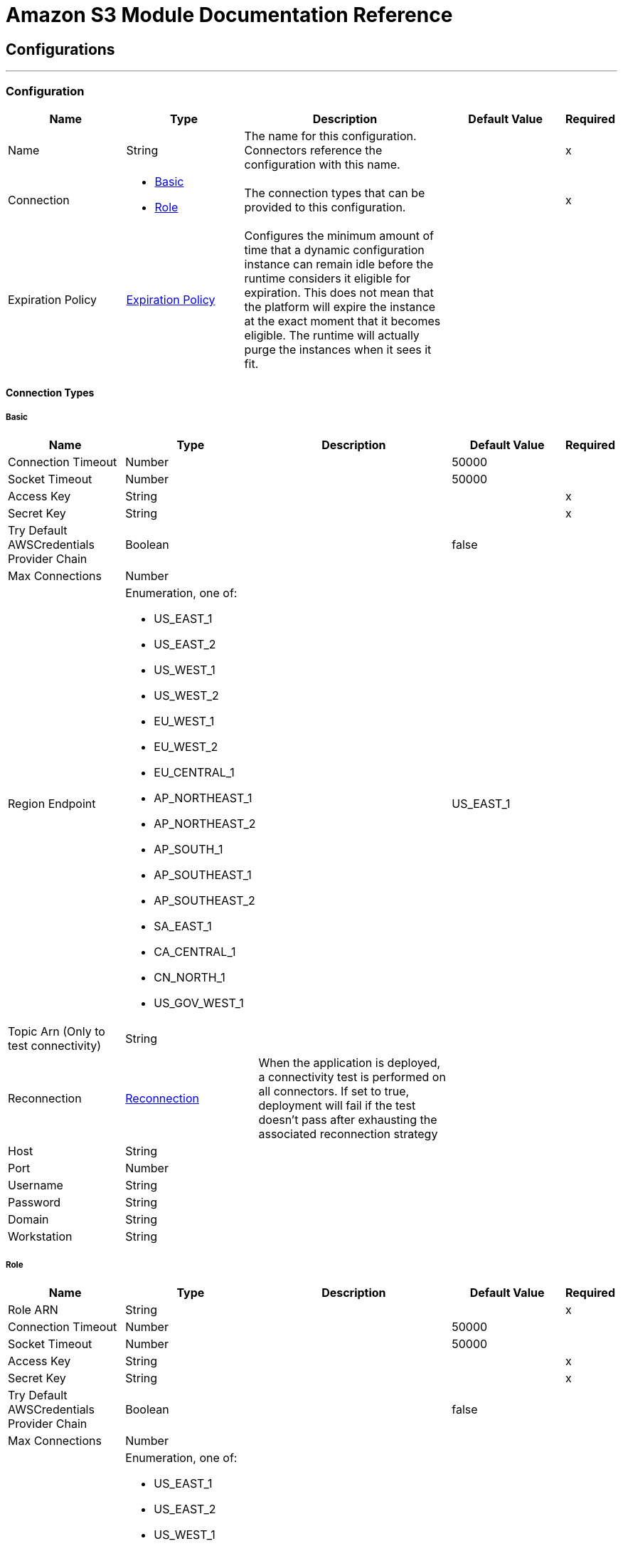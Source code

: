 = Amazon S3 Module Documentation Reference



== Configurations
---
[[config]]
=== Configuration



[cols=".^20%,.^20%,.^35%,.^20%,^.^5%", options="header"]
|===
| Name | Type | Description | Default Value | Required
|Name | String | The name for this configuration. Connectors reference the configuration with this name. | | x
| Connection a| * <<config_basic, Basic>>
* <<config_role, Role>>
 | The connection types that can be provided to this configuration. | | x
| Expiration Policy a| <<ExpirationPolicy>> |  Configures the minimum amount of time that a dynamic configuration instance can remain idle before the runtime considers it eligible for expiration. This does not mean that the platform will expire the instance at the exact moment that it becomes eligible. The runtime will actually purge the instances when it sees it fit. |  |
|===

==== Connection Types
[[config_basic]]
===== Basic



[cols=".^20%,.^20%,.^35%,.^20%,^.^5%", options="header"]
|===
| Name | Type | Description | Default Value | Required
| Connection Timeout a| Number |  |  50000 |
| Socket Timeout a| Number |  |  50000 |
| Access Key a| String |  |  | x
| Secret Key a| String |  |  | x
| Try Default AWSCredentials Provider Chain a| Boolean |  |  false |
| Max Connections a| Number |  |  |
| Region Endpoint a| Enumeration, one of:

** US_EAST_1
** US_EAST_2
** US_WEST_1
** US_WEST_2
** EU_WEST_1
** EU_WEST_2
** EU_CENTRAL_1
** AP_NORTHEAST_1
** AP_NORTHEAST_2
** AP_SOUTH_1
** AP_SOUTHEAST_1
** AP_SOUTHEAST_2
** SA_EAST_1
** CA_CENTRAL_1
** CN_NORTH_1
** US_GOV_WEST_1 |  |  US_EAST_1 |
| Topic Arn (Only to test connectivity) a| String |  |  |
| Reconnection a| <<Reconnection>> |  When the application is deployed, a connectivity test is performed on all connectors. If set to true, deployment will fail if the test doesn't pass after exhausting the associated reconnection strategy |  |
| Host a| String |  |  |
| Port a| Number |  |  |
| Username a| String |  |  |
| Password a| String |  |  |
| Domain a| String |  |  |
| Workstation a| String |  |  |
|===
[[config_role]]
===== Role



[cols=".^20%,.^20%,.^35%,.^20%,^.^5%", options="header"]
|===
| Name | Type | Description | Default Value | Required
| Role ARN a| String |  |  | x
| Connection Timeout a| Number |  |  50000 |
| Socket Timeout a| Number |  |  50000 |
| Access Key a| String |  |  | x
| Secret Key a| String |  |  | x
| Try Default AWSCredentials Provider Chain a| Boolean |  |  false |
| Max Connections a| Number |  |  |
| Region Endpoint a| Enumeration, one of:

** US_EAST_1
** US_EAST_2
** US_WEST_1
** US_WEST_2
** EU_WEST_1
** EU_WEST_2
** EU_CENTRAL_1
** AP_NORTHEAST_1
** AP_NORTHEAST_2
** AP_SOUTH_1
** AP_SOUTHEAST_1
** AP_SOUTHEAST_2
** SA_EAST_1
** CA_CENTRAL_1
** CN_NORTH_1
** US_GOV_WEST_1 |  |  US_EAST_1 |
| Topic Arn (Only to test connectivity) a| String |  |  |
| Reconnection a| <<Reconnection>> |  When the application is deployed, a connectivity test is performed on all connectors. If set to true, deployment will fail if the test doesn't pass after exhausting the associated reconnection strategy |  |
| Host a| String |  |  |
| Port a| Number |  |  |
| Username a| String |  |  |
| Password a| String |  |  |
| Domain a| String |  |  |
| Workstation a| String |  |  |
|===

==== Associated Operations

* <<abortMultipartUpload>>
* <<completeMultipartUpload>>
* <<copyObject>>
* <<createBucket>>
* <<createObject>>
* <<createObjectPresignedUri>>
* <<deleteBucket>>
* <<deleteBucketCorsConfiguration>>
* <<deleteBucketLifecycleConfiguration>>
* <<deleteBucketPolicy>>
* <<deleteBucketTaggingConfiguration>>
* <<deleteBucketWebsiteConfiguration>>
* <<deleteObject>>
* <<deleteObjects>>
* <<getBucketAcl>>
* <<getBucketCorsConfiguration>>
* <<getBucketLifecycleConfiguration>>
* <<getBucketLocation>>
* <<getBucketLoggingConfiguration>>
* <<getBucketNotificationConfiguration>>
* <<getBucketPolicy>>
* <<getBucketTaggingConfiguration>>
* <<getBucketVersioningConfiguration>>
* <<getBucketWebsiteConfiguration>>
* <<getObject>>
* <<getObjectAcl>>
* <<initiateMultipartUpload>>
* <<listBuckets>>
* <<listMultipartUploads>>
* <<listObjects>>
* <<listParts>>
* <<listVersions>>
* <<setBucketAcl>>
* <<setBucketCorsConfiguration>>
* <<setBucketLifecycleConfiguration>>
* <<setBucketLoggingConfiguration>>
* <<setBucketNotificationConfiguration>>
* <<setBucketPolicy>>
* <<setBucketTaggingConfiguration>>
* <<setBucketVersioningConfiguration>>
* <<setBucketWebsiteConfiguration>>
* <<setObjectAcl>>
* <<setObjectStorageClass>>
* <<uploadPart>>
* <<uploadPartCopy>>



== Operations

[[abortMultipartUpload]]
== Abort Multipart Upload

`<s3:abort-multipart-upload>`


Aborts a multipart upload. After a multipart upload is aborted, no additional parts can be uploaded using that upload ID. The storage consumed by any previously uploaded parts will be freed. However, if any part uploads are currently in progress, those part uploads may or may not succeed. As a result, it may be necessary to abort a given multipart upload multiple times in order to completely free all storage consumed by all parts. 



[cols=".^20%,.^20%,.^35%,.^20%,^.^5%", options="header"]
|===
| Name | Type | Description | Default Value | Required
| Configuration | String | The name of the configuration to use. | | x
| Bucket Name a| String |  The name of the bucket containing the multipart upload to abort. |  | x
| Key a| String |  The key of the multipart upload to abort. |  | x
| Upload Id a| String |  The ID of the upload to abort. |  | x
| Reconnection Strategy a| * <<reconnect>>
* <<reconnect-forever>> |  A retry strategy in case of connectivity errors |  |
|===


==== For Configurations

* <<config>>

==== Throws

* S3:SignatureDoesNotMatch
* S3:RequestTorrentOfBucketError
* S3:MalformedACLError
* S3:TokenRefreshRequired
* S3:InvalidDigest
* S3:UnexpectedContent
* S3:InlineDataTooLarge
* S3:RestoreAlreadyInProgress
* S3:AccessDenied
* S3:NoSuchKey
* S3:RequestTimeTooSkewed
* S3:MissingContentLength
* S3:MissingRequestBodyError
* S3:UNKNOWN
* S3:MaxMessageLengthExceeded
* S3:InvalidURI
* S3:PermanentRedirect
* S3:IncompleteBody
* S3:NoLoggingStatusForKey
* S3:TooManyBuckets
* S3:AccountProblem
* S3:MissingSecurityHeader
* S3:BucketAlreadyExists
* S3:UserKeyMustBeSpecified
* S3:MalformedXML
* S3:OperationAborted
* S3:RETRY_EXHAUSTED
* S3:InvalidRequest
* S3:InvalidPartOrder
* S3:CONNECTIVITY
* S3:MethodNotAllowed
* S3:InvalidLocationConstraint
* S3:InvalidTargetBucketForLogging
* S3:RequestIsNotMultiPartContent
* S3:NoSuchLifecycleConfiguration
* S3:NotImplemented
* S3:NoSuchUpload
* S3:EntityTooLarge
* S3:MaxPostPreDataLengthExceededError
* S3:ServiceUnavailable
* S3:InvalidSOAPRequest
* S3:UnresolvableGrantByEmailAddress
* S3:CrossLocationLoggingProhibited
* S3:NoSuchBucketPolicy
* S3:PreconditionFailed
* S3:InvalidPart
* S3:MetadataTooLarge
* S3:MissingSecurityElement
* S3:InternalError
* S3:InvalidAccessKeyId
* S3:InvalidObjectState
* S3:InvalidBucketName
* S3:EntityTooSmall
* S3:InvalidToken
* S3:InvalidStorageClass
* S3:INVALID_RESPONSE_PRESIGNEDURL_MALFORMED
* S3:NoSuchBucket
* S3:InvalidAddressingHeader
* S3:NotSignedUp
* S3:KeyTooLong
* S3:InvalidSecurity
* S3:BucketNotEmpty
* S3:RequestTimeout
* S3:CredentialsNotSupported
* S3:InvalidBucketState
* S3:BucketAlreadyOwnedByYou
* S3:InvalidEncryptionAlgorithmError
* S3:ExpiredToken
* S3:AmbiguousGrantByEmailAddress
* S3:Redirect
* S3:MissingAttachment
* S3:TemporaryRedirect
* S3:MalformedPOSTRequest
* S3:InvalidPayer
* S3:InvalidArgument
* S3:BadDigest
* S3:IllegalVersioningConfigurationException
* S3:NoSuchVersion
* S3:SlowDown
* S3:IncorrectNumberOfFilesInPostRequest
* S3:InvalidPolicyDocument
* S3:InvalidRange


[[completeMultipartUpload]]
== Complete Multipart Upload


`<s3:complete-multipart-upload>`


Completes a multipart upload by assembling previously uploaded parts. 



[cols=".^20%,.^20%,.^35%,.^20%,^.^5%", options="header"]
|===
| Name | Type | Description | Default Value | Required
| Configuration | String | The name of the configuration to use. | | x
| Bucket Name a| String |  The name of the bucket containing the multipart upload to complete. |  | x
| Key a| String |  The key under which the multipart upload to complete is stored. |  | x
| Upload Id a| String |  The ID of the multipart upload to complete. |  | x
| Part ETags a| Array of <<PartETag>> |  The list of part numbers and ETags that identify the individual parts of the multipart upload to complete. |  `#[payload]` |
| Target Variable a| String |  The name of a variable that stores the output of an operation. |  |
| Target Value a| String |  An expression to evaluate against the operation's output and the outcome of that expression is stored in the targer variable. |  `#[payload]` |
| Reconnection Strategy a| * <<reconnect>>
* <<reconnect-forever>> |  A retry strategy in case of connectivity errors |  |
|===

==== Output
[cols=".^50%,.^50%"]
|===
| Type a| <<CompleteMultipartUploadResult>>
|===

==== For Configurations

* <<config>>

==== Throws

* S3:SignatureDoesNotMatch
* S3:RequestTorrentOfBucketError
* S3:MalformedACLError
* S3:TokenRefreshRequired
* S3:InvalidDigest
* S3:UnexpectedContent
* S3:InlineDataTooLarge
* S3:RestoreAlreadyInProgress
* S3:AccessDenied
* S3:NoSuchKey
* S3:RequestTimeTooSkewed
* S3:MissingContentLength
* S3:MissingRequestBodyError
* S3:UNKNOWN
* S3:MaxMessageLengthExceeded
* S3:InvalidURI
* S3:PermanentRedirect
* S3:IncompleteBody
* S3:NoLoggingStatusForKey
* S3:TooManyBuckets
* S3:AccountProblem
* S3:MissingSecurityHeader
* S3:BucketAlreadyExists
* S3:UserKeyMustBeSpecified
* S3:MalformedXML
* S3:OperationAborted
* S3:RETRY_EXHAUSTED
* S3:InvalidRequest
* S3:InvalidPartOrder
* S3:CONNECTIVITY
* S3:MethodNotAllowed
* S3:InvalidLocationConstraint
* S3:InvalidTargetBucketForLogging
* S3:RequestIsNotMultiPartContent
* S3:NoSuchLifecycleConfiguration
* S3:NotImplemented
* S3:NoSuchUpload
* S3:EntityTooLarge
* S3:MaxPostPreDataLengthExceededError
* S3:ServiceUnavailable
* S3:InvalidSOAPRequest
* S3:UnresolvableGrantByEmailAddress
* S3:CrossLocationLoggingProhibited
* S3:NoSuchBucketPolicy
* S3:PreconditionFailed
* S3:InvalidPart
* S3:MetadataTooLarge
* S3:MissingSecurityElement
* S3:InternalError
* S3:InvalidAccessKeyId
* S3:InvalidObjectState
* S3:InvalidBucketName
* S3:EntityTooSmall
* S3:InvalidToken
* S3:InvalidStorageClass
* S3:INVALID_RESPONSE_PRESIGNEDURL_MALFORMED
* S3:NoSuchBucket
* S3:InvalidAddressingHeader
* S3:NotSignedUp
* S3:KeyTooLong
* S3:InvalidSecurity
* S3:BucketNotEmpty
* S3:RequestTimeout
* S3:CredentialsNotSupported
* S3:InvalidBucketState
* S3:BucketAlreadyOwnedByYou
* S3:InvalidEncryptionAlgorithmError
* S3:ExpiredToken
* S3:AmbiguousGrantByEmailAddress
* S3:Redirect
* S3:MissingAttachment
* S3:TemporaryRedirect
* S3:MalformedPOSTRequest
* S3:InvalidPayer
* S3:InvalidArgument
* S3:BadDigest
* S3:IllegalVersioningConfigurationException
* S3:NoSuchVersion
* S3:SlowDown
* S3:IncorrectNumberOfFilesInPostRequest
* S3:InvalidPolicyDocument
* S3:InvalidRange


[[copyObject]]
== Copy Object


`<s3:copy-object>`


Copies a source object to a new destination; to copy an object, the caller's account must have read access to the source object and write access to the destination bucket. By default, all object metadata for the source object are copied to the new destination object, unless new object metadata in the specified is provided. The AccessControlList is not copied to the new object, and, unless another ACL specified, PRIVATE is assumed. If no destination bucket is specified, the same that the source bucket is used - local copy. Destination object's Content-Type http header would be set with the specified value and if it is passed null, then the default MIME type 'application/octet-stream' would be set. 



[cols=".^20%,.^20%,.^35%,.^20%,^.^5%", options="header"]
|===
| Name | Type | Description | Default Value | Required
| Configuration | String | The name of the configuration to use. | | x
| Source Bucket Name a| String |  The source object's bucket |  | x
| Source Key a| String |  The source object's key |  | x
| Source Version Id a| String |  The specific version of the source object to copy, if versioning is enabled. Left unspecified if the latest version is desired, or versioning is not enabled. |  |
| Destination Bucket Name a| String |  The destination object's bucket. If none provided, a local copy is performed, that is, it is copied within the same bucket. |  |
| Destination Key a| String |  The destination object's key |  | x
| Canned ACL a| Enumeration, one of:

** PRIVATE
** PUBLIC_READ
** PUBLIC_READ_WRITE
** AUTHENTICATED_READ
** LOG_DELIVERY_WRITE
** BUCKET_OWNER_READ
** BUCKET_OWNER_FULL_CONTROL |  The acl of the destination object. |  PRIVATE |
| Destination Storage Class a| Enumeration, one of:

** STANDARD
** REDUCED_REDUNDANCY
** GLACIER |  one of StorageClass enumerated values, defaults to StorageClass#STANDARD |  STANDARD |
| Destination User Metadata a| Object |  The new metadata of the destination object, that if specified, overrides that copied from the source object |  |
| Modified Since a| DateTime |  The modified constraint that restricts this request to executing only if the object has been modified after the specified date. This constraint is specified but does not match, no copy is performed |  |
| Unmodified Since a| DateTime |  The unmodified constraint that restricts this request to executing only if the object has not been modified after this date. This constraint is specified but does not match, no copy is performed |  |
| Encryption a| String |  Encryption method for server-side encryption. Supported value AES256. |  |
| Content Type a| String |  The destination object's Content-Type HTTP header |  |
| Target Variable a| String |  The name of a variable that stores the output of an operation. |  |
| Target Value a| String |  An expression to evaluate against the operation's output and the outcome of that expression is stored in the targer variable. |  `#[payload]` |
| Reconnection Strategy a| * <<reconnect>>
* <<reconnect-forever>> |  A retry strategy in case of connectivity errors |  |
|===

==== Output
[cols=".^50%,.^50%"]
|===
| Type a| <<ObjectResult>>
|===

==== For Configurations

* <<config>>

==== Throws

* S3:SignatureDoesNotMatch
* S3:RequestTorrentOfBucketError
* S3:MalformedACLError
* S3:TokenRefreshRequired
* S3:InvalidDigest
* S3:UnexpectedContent
* S3:InlineDataTooLarge
* S3:RestoreAlreadyInProgress
* S3:AccessDenied
* S3:NoSuchKey
* S3:RequestTimeTooSkewed
* S3:MissingContentLength
* S3:MissingRequestBodyError
* S3:UNKNOWN
* S3:MaxMessageLengthExceeded
* S3:InvalidURI
* S3:PermanentRedirect
* S3:IncompleteBody
* S3:NoLoggingStatusForKey
* S3:TooManyBuckets
* S3:AccountProblem
* S3:MissingSecurityHeader
* S3:BucketAlreadyExists
* S3:UserKeyMustBeSpecified
* S3:MalformedXML
* S3:OperationAborted
* S3:RETRY_EXHAUSTED
* S3:InvalidRequest
* S3:InvalidPartOrder
* S3:CONNECTIVITY
* S3:MethodNotAllowed
* S3:InvalidLocationConstraint
* S3:InvalidTargetBucketForLogging
* S3:RequestIsNotMultiPartContent
* S3:NoSuchLifecycleConfiguration
* S3:NotImplemented
* S3:NoSuchUpload
* S3:EntityTooLarge
* S3:MaxPostPreDataLengthExceededError
* S3:ServiceUnavailable
* S3:InvalidSOAPRequest
* S3:UnresolvableGrantByEmailAddress
* S3:CrossLocationLoggingProhibited
* S3:NoSuchBucketPolicy
* S3:PreconditionFailed
* S3:InvalidPart
* S3:MetadataTooLarge
* S3:MissingSecurityElement
* S3:InternalError
* S3:InvalidAccessKeyId
* S3:InvalidObjectState
* S3:InvalidBucketName
* S3:EntityTooSmall
* S3:InvalidToken
* S3:InvalidStorageClass
* S3:INVALID_RESPONSE_PRESIGNEDURL_MALFORMED
* S3:NoSuchBucket
* S3:InvalidAddressingHeader
* S3:NotSignedUp
* S3:KeyTooLong
* S3:InvalidSecurity
* S3:BucketNotEmpty
* S3:RequestTimeout
* S3:CredentialsNotSupported
* S3:InvalidBucketState
* S3:BucketAlreadyOwnedByYou
* S3:InvalidEncryptionAlgorithmError
* S3:ExpiredToken
* S3:AmbiguousGrantByEmailAddress
* S3:Redirect
* S3:MissingAttachment
* S3:TemporaryRedirect
* S3:MalformedPOSTRequest
* S3:InvalidPayer
* S3:InvalidArgument
* S3:BadDigest
* S3:IllegalVersioningConfigurationException
* S3:NoSuchVersion
* S3:SlowDown
* S3:IncorrectNumberOfFilesInPostRequest
* S3:InvalidPolicyDocument
* S3:InvalidRange


[[createBucket]]
== Create Bucket


`<s3:create-bucket>`


Creates a new bucket; connector must not be configured as anonymous for this operation to succeed. Bucket names must be unique across all of Amazon S3, that is, among all their users. Bucket ownership is similar to the ownership of Internet domain names. Within Amazon S3, only a single user owns each bucket. Once a uniquely named bucket is created in Amazon S3, organize and name the objects within the bucket in any way. Ownership of the bucket is retained as long as the owner has an Amazon S3 account. To conform with DNS requirements, buckets names must: not contain underscores, be between 3 and 63 characters long, not end with a dash, not contain adjacent periods, not contain dashes next to periods and not contain uppercase characters. Do not make bucket create or delete calls in the high availability code path of an application. Create or delete buckets in a separate initialization or setup. 



[cols=".^20%,.^20%,.^35%,.^20%,^.^5%", options="header"]
|===
| Name | Type | Description | Default Value | Required
| Configuration | String | The name of the configuration to use. | | x
| Bucket Name a| String |  The bucket to create. It must not exist yet. |  | x
| Region a| Enumeration, one of:

** US_STANDARD
** US_WEST
** US_WEST_2
** US_GOVCLOUD
** EU_IRELAND
** EU_FRANKFURT
** AP_SINGAPORE
** AP_SYDNEY
** AP_TOKYO
** SA_SAOPAULO
** CN_BEIJING |  The region where to create the new bucket |  US_STANDARD |
| Canned ACL a| Enumeration, one of:

** PRIVATE
** PUBLIC_READ
** PUBLIC_READ_WRITE
** AUTHENTICATED_READ
** LOG_DELIVERY_WRITE
** BUCKET_OWNER_READ
** BUCKET_OWNER_FULL_CONTROL |  The access control list of the new bucket |  PRIVATE |
| Target Variable a| String |  The name of a variable that stores the output of an operation. |  |
| Target Value a| String |  An expression to evaluate against the operation's output and the outcome of that expression is stored in the targer variable. |  `#[payload]` |
| Reconnection Strategy a| * <<reconnect>>
* <<reconnect-forever>> |  A retry strategy in case of connectivity errors |  |
|===

==== Output
[cols=".^50%,.^50%"]
|===
| Type a| <<Bucket>>
|===

==== For Configurations

* <<config>>

==== Throws

* S3:SignatureDoesNotMatch
* S3:RequestTorrentOfBucketError
* S3:MalformedACLError
* S3:TokenRefreshRequired
* S3:InvalidDigest
* S3:UnexpectedContent
* S3:InlineDataTooLarge
* S3:RestoreAlreadyInProgress
* S3:AccessDenied
* S3:NoSuchKey
* S3:RequestTimeTooSkewed
* S3:MissingContentLength
* S3:MissingRequestBodyError
* S3:UNKNOWN
* S3:MaxMessageLengthExceeded
* S3:InvalidURI
* S3:PermanentRedirect
* S3:IncompleteBody
* S3:NoLoggingStatusForKey
* S3:TooManyBuckets
* S3:AccountProblem
* S3:MissingSecurityHeader
* S3:BucketAlreadyExists
* S3:UserKeyMustBeSpecified
* S3:MalformedXML
* S3:OperationAborted
* S3:RETRY_EXHAUSTED
* S3:InvalidRequest
* S3:InvalidPartOrder
* S3:CONNECTIVITY
* S3:MethodNotAllowed
* S3:InvalidLocationConstraint
* S3:InvalidTargetBucketForLogging
* S3:RequestIsNotMultiPartContent
* S3:NoSuchLifecycleConfiguration
* S3:NotImplemented
* S3:NoSuchUpload
* S3:EntityTooLarge
* S3:MaxPostPreDataLengthExceededError
* S3:ServiceUnavailable
* S3:InvalidSOAPRequest
* S3:UnresolvableGrantByEmailAddress
* S3:CrossLocationLoggingProhibited
* S3:NoSuchBucketPolicy
* S3:PreconditionFailed
* S3:InvalidPart
* S3:MetadataTooLarge
* S3:MissingSecurityElement
* S3:InternalError
* S3:InvalidAccessKeyId
* S3:InvalidObjectState
* S3:InvalidBucketName
* S3:EntityTooSmall
* S3:InvalidToken
* S3:InvalidStorageClass
* S3:INVALID_RESPONSE_PRESIGNEDURL_MALFORMED
* S3:NoSuchBucket
* S3:InvalidAddressingHeader
* S3:NotSignedUp
* S3:KeyTooLong
* S3:InvalidSecurity
* S3:BucketNotEmpty
* S3:RequestTimeout
* S3:CredentialsNotSupported
* S3:InvalidBucketState
* S3:BucketAlreadyOwnedByYou
* S3:InvalidEncryptionAlgorithmError
* S3:ExpiredToken
* S3:AmbiguousGrantByEmailAddress
* S3:Redirect
* S3:MissingAttachment
* S3:TemporaryRedirect
* S3:MalformedPOSTRequest
* S3:InvalidPayer
* S3:InvalidArgument
* S3:BadDigest
* S3:IllegalVersioningConfigurationException
* S3:NoSuchVersion
* S3:SlowDown
* S3:IncorrectNumberOfFilesInPostRequest
* S3:InvalidPolicyDocument
* S3:InvalidRange


[[createObject]]
== Create Object


`<s3:create-object>`


Uploads an object to S3. Supported contents are InputStreams, Strings, byte arrays and Files. 



[cols=".^20%,.^20%,.^35%,.^20%,^.^5%", options="header"]
|===
| Name | Type | Description | Default Value | Required
| Configuration | String | The name of the configuration to use. | | x
| Bucket Name a| String |  The object's bucket |  | x
| Key a| String |  The object's key |  | x
| Object Content a| Binary |  The content to be uploaded to S3, capable of creating a PutObjectRequest. |  `#[payload]` |
| Canned ACL a| Enumeration, one of:

** PRIVATE
** PUBLIC_READ
** PUBLIC_READ_WRITE
** AUTHENTICATED_READ
** LOG_DELIVERY_WRITE
** BUCKET_OWNER_READ
** BUCKET_OWNER_FULL_CONTROL |  The access control list of the new object |  PRIVATE |
| Kms Master Key a| String |  Encrypt objects uploaded to S3 buckets with AWS KMS master key |  |
| User Metadata a| Object |  |  |
| Last Modified a| DateTime |  |  |
| Content Length a| Number |  |  0 |
| Content Type a| String |  |  |
| Content Language a| String |  |  |
| Content Encoding a| String |  |  |
| Cache Control a| String |  |  |
| Content MD5 a| String |  |  |
| Content Disposition a| String |  |  |
| Etag a| String |  |  |
| Version Id a| String |  |  |
| Sse Algorithm a| String |  |  |
| Sse Customer Algorithm a| String |  |  |
| Sse Customer Key Md5 a| String |  |  |
| Expiration Time a| DateTime |  |  |
| Expiration Time Rule Id a| String |  |  |
| Restore Expiration Time a| DateTime |  |  |
| Ongoing Restore a| Boolean |  |  false |
| Http Expires Date a| DateTime |  |  |
| Storage Class a| Enumeration, one of:

** STANDARD
** REDUCED_REDUNDANCY
** GLACIER |  |  STANDARD |
| Sse Aws Kms Key Id a| String |  |  |
| Requester Charged a| Boolean |  |  false |
| Replication Status a| String |  |  |
| Target Variable a| String |  The name of a variable that stores the output of an operation. |  |
| Target Value a| String |  An expression to evaluate against the operation's output and the outcome of that expression is stored in the targer variable. |  `#[payload]` |
| Reconnection Strategy a| * <<reconnect>>
* <<reconnect-forever>> |  A retry strategy in case of connectivity errors |  |
|===

==== Output
[cols=".^50%,.^50%"]
|===
| Type a| <<ObjectResult>>
|===

==== For Configurations

* <<config>>

==== Throws

* S3:SignatureDoesNotMatch
* S3:RequestTorrentOfBucketError
* S3:MalformedACLError
* S3:TokenRefreshRequired
* S3:InvalidDigest
* S3:UnexpectedContent
* S3:InlineDataTooLarge
* S3:RestoreAlreadyInProgress
* S3:AccessDenied
* S3:NoSuchKey
* S3:RequestTimeTooSkewed
* S3:MissingContentLength
* S3:MissingRequestBodyError
* S3:UNKNOWN
* S3:MaxMessageLengthExceeded
* S3:InvalidURI
* S3:PermanentRedirect
* S3:IncompleteBody
* S3:NoLoggingStatusForKey
* S3:TooManyBuckets
* S3:AccountProblem
* S3:MissingSecurityHeader
* S3:BucketAlreadyExists
* S3:UserKeyMustBeSpecified
* S3:MalformedXML
* S3:OperationAborted
* S3:RETRY_EXHAUSTED
* S3:InvalidRequest
* S3:InvalidPartOrder
* S3:CONNECTIVITY
* S3:MethodNotAllowed
* S3:InvalidLocationConstraint
* S3:InvalidTargetBucketForLogging
* S3:RequestIsNotMultiPartContent
* S3:NoSuchLifecycleConfiguration
* S3:NotImplemented
* S3:NoSuchUpload
* S3:EntityTooLarge
* S3:MaxPostPreDataLengthExceededError
* S3:ServiceUnavailable
* S3:InvalidSOAPRequest
* S3:UnresolvableGrantByEmailAddress
* S3:CrossLocationLoggingProhibited
* S3:NoSuchBucketPolicy
* S3:PreconditionFailed
* S3:InvalidPart
* S3:MetadataTooLarge
* S3:MissingSecurityElement
* S3:InternalError
* S3:InvalidAccessKeyId
* S3:InvalidObjectState
* S3:InvalidBucketName
* S3:EntityTooSmall
* S3:InvalidToken
* S3:InvalidStorageClass
* S3:INVALID_RESPONSE_PRESIGNEDURL_MALFORMED
* S3:NoSuchBucket
* S3:InvalidAddressingHeader
* S3:NotSignedUp
* S3:KeyTooLong
* S3:InvalidSecurity
* S3:BucketNotEmpty
* S3:RequestTimeout
* S3:CredentialsNotSupported
* S3:InvalidBucketState
* S3:BucketAlreadyOwnedByYou
* S3:InvalidEncryptionAlgorithmError
* S3:ExpiredToken
* S3:AmbiguousGrantByEmailAddress
* S3:Redirect
* S3:MissingAttachment
* S3:TemporaryRedirect
* S3:MalformedPOSTRequest
* S3:InvalidPayer
* S3:InvalidArgument
* S3:BadDigest
* S3:IllegalVersioningConfigurationException
* S3:NoSuchVersion
* S3:SlowDown
* S3:IncorrectNumberOfFilesInPostRequest
* S3:InvalidPolicyDocument
* S3:InvalidRange


[[createObjectPresignedUri]]
== Create Object Presigned Uri


`<s3:create-object-presigned-uri>`


Returns a pre-signed URL for accessing an Amazon S3 object. The pre-signed URL can be shared to other users, allowing access to the resource without providing an account's AWS security credentials. 



[cols=".^20%,.^20%,.^35%,.^20%,^.^5%", options="header"]
|===
| Name | Type | Description | Default Value | Required
| Configuration | String | The name of the configuration to use. | | x
| Bucket Name a| String |  The name of the bucket involved in this request. |  | x
| Key a| String |  The key of the object involved in this request. |  | x
| Expiration a| DateTime |  The expiration date at which point the new pre-signed URL will no longer be accepted by Amazon S3. |  |
| Content MD5 a| String |  The expected content-md5 header of the request. |  |
| Content Type a| String |  The expected content-type of the request. |  |
| Method a| Enumeration, one of:

** GET
** POST
** PUT
** DELETE
** HEAD
** PATCH |  The HTTP method (GET, PUT, DELETE, HEAD) to be used in this request. |  PUT |
| Sse S3 Encryption a| Enumeration, one of:

** AES256
** KMS |  The encryption method (KMS, AES256) to use for the presigned URL. |  |
| Target Variable a| String |  The name of a variable that stores the output of an operation. |  |
| Target Value a| String |  An expression to evaluate against the operation's output and the outcome of that expression is stored in the targer variable. |  `#[payload]` |
| Reconnection Strategy a| * <<reconnect>>
* <<reconnect-forever>> |  A retry strategy in case of connectivity errors |  |
|===

==== Output
[cols=".^50%,.^50%"]
|===
| Type a| String
|===

==== For Configurations

* <<config>>

==== Throws

* S3:SignatureDoesNotMatch
* S3:RequestTorrentOfBucketError
* S3:MalformedACLError
* S3:TokenRefreshRequired
* S3:InvalidDigest
* S3:UnexpectedContent
* S3:InlineDataTooLarge
* S3:RestoreAlreadyInProgress
* S3:AccessDenied
* S3:NoSuchKey
* S3:RequestTimeTooSkewed
* S3:MissingContentLength
* S3:MissingRequestBodyError
* S3:UNKNOWN
* S3:MaxMessageLengthExceeded
* S3:InvalidURI
* S3:PermanentRedirect
* S3:IncompleteBody
* S3:NoLoggingStatusForKey
* S3:TooManyBuckets
* S3:AccountProblem
* S3:MissingSecurityHeader
* S3:BucketAlreadyExists
* S3:UserKeyMustBeSpecified
* S3:MalformedXML
* S3:OperationAborted
* S3:RETRY_EXHAUSTED
* S3:InvalidRequest
* S3:InvalidPartOrder
* S3:CONNECTIVITY
* S3:MethodNotAllowed
* S3:InvalidLocationConstraint
* S3:InvalidTargetBucketForLogging
* S3:RequestIsNotMultiPartContent
* S3:NoSuchLifecycleConfiguration
* S3:NotImplemented
* S3:NoSuchUpload
* S3:EntityTooLarge
* S3:MaxPostPreDataLengthExceededError
* S3:ServiceUnavailable
* S3:InvalidSOAPRequest
* S3:UnresolvableGrantByEmailAddress
* S3:CrossLocationLoggingProhibited
* S3:NoSuchBucketPolicy
* S3:PreconditionFailed
* S3:InvalidPart
* S3:MetadataTooLarge
* S3:MissingSecurityElement
* S3:InternalError
* S3:InvalidAccessKeyId
* S3:InvalidObjectState
* S3:InvalidBucketName
* S3:EntityTooSmall
* S3:InvalidToken
* S3:InvalidStorageClass
* S3:INVALID_RESPONSE_PRESIGNEDURL_MALFORMED
* S3:NoSuchBucket
* S3:InvalidAddressingHeader
* S3:NotSignedUp
* S3:KeyTooLong
* S3:InvalidSecurity
* S3:BucketNotEmpty
* S3:RequestTimeout
* S3:CredentialsNotSupported
* S3:InvalidBucketState
* S3:BucketAlreadyOwnedByYou
* S3:InvalidEncryptionAlgorithmError
* S3:ExpiredToken
* S3:AmbiguousGrantByEmailAddress
* S3:Redirect
* S3:MissingAttachment
* S3:TemporaryRedirect
* S3:MalformedPOSTRequest
* S3:InvalidPayer
* S3:InvalidArgument
* S3:BadDigest
* S3:IllegalVersioningConfigurationException
* S3:NoSuchVersion
* S3:SlowDown
* S3:IncorrectNumberOfFilesInPostRequest
* S3:InvalidPolicyDocument
* S3:InvalidRange


[[deleteBucket]]
== Delete Bucket


`<s3:delete-bucket>`


Deletes the specified bucket. All objects (and all object versions, if versioning was ever enabled) in the bucket must be deleted before the bucket itself can be deleted; this restriction can be relaxed by specifying the attribute force="true". 



[cols=".^20%,.^20%,.^35%,.^20%,^.^5%", options="header"]
|===
| Name | Type | Description | Default Value | Required
| Configuration | String | The name of the configuration to use. | | x
| Bucket Name a| String |  The bucket to delete |  | x
| Force a| Boolean |  optional true if the bucket must be deleted even if it is not empty, false if operation should fail in such scenario. |  false |
| Reconnection Strategy a| * <<reconnect>>
* <<reconnect-forever>> |  A retry strategy in case of connectivity errors |  |
|===


==== For Configurations

* <<config>>

==== Throws

* S3:SignatureDoesNotMatch
* S3:RequestTorrentOfBucketError
* S3:MalformedACLError
* S3:TokenRefreshRequired
* S3:InvalidDigest
* S3:UnexpectedContent
* S3:InlineDataTooLarge
* S3:RestoreAlreadyInProgress
* S3:AccessDenied
* S3:NoSuchKey
* S3:RequestTimeTooSkewed
* S3:MissingContentLength
* S3:MissingRequestBodyError
* S3:UNKNOWN
* S3:MaxMessageLengthExceeded
* S3:InvalidURI
* S3:PermanentRedirect
* S3:IncompleteBody
* S3:NoLoggingStatusForKey
* S3:TooManyBuckets
* S3:AccountProblem
* S3:MissingSecurityHeader
* S3:BucketAlreadyExists
* S3:UserKeyMustBeSpecified
* S3:MalformedXML
* S3:OperationAborted
* S3:RETRY_EXHAUSTED
* S3:InvalidRequest
* S3:InvalidPartOrder
* S3:CONNECTIVITY
* S3:MethodNotAllowed
* S3:InvalidLocationConstraint
* S3:InvalidTargetBucketForLogging
* S3:RequestIsNotMultiPartContent
* S3:NoSuchLifecycleConfiguration
* S3:NotImplemented
* S3:NoSuchUpload
* S3:EntityTooLarge
* S3:MaxPostPreDataLengthExceededError
* S3:ServiceUnavailable
* S3:InvalidSOAPRequest
* S3:UnresolvableGrantByEmailAddress
* S3:CrossLocationLoggingProhibited
* S3:NoSuchBucketPolicy
* S3:PreconditionFailed
* S3:InvalidPart
* S3:MetadataTooLarge
* S3:MissingSecurityElement
* S3:InternalError
* S3:InvalidAccessKeyId
* S3:InvalidObjectState
* S3:InvalidBucketName
* S3:EntityTooSmall
* S3:InvalidToken
* S3:InvalidStorageClass
* S3:INVALID_RESPONSE_PRESIGNEDURL_MALFORMED
* S3:NoSuchBucket
* S3:InvalidAddressingHeader
* S3:NotSignedUp
* S3:KeyTooLong
* S3:InvalidSecurity
* S3:BucketNotEmpty
* S3:RequestTimeout
* S3:CredentialsNotSupported
* S3:InvalidBucketState
* S3:BucketAlreadyOwnedByYou
* S3:InvalidEncryptionAlgorithmError
* S3:ExpiredToken
* S3:AmbiguousGrantByEmailAddress
* S3:Redirect
* S3:MissingAttachment
* S3:TemporaryRedirect
* S3:MalformedPOSTRequest
* S3:InvalidPayer
* S3:InvalidArgument
* S3:BadDigest
* S3:IllegalVersioningConfigurationException
* S3:NoSuchVersion
* S3:SlowDown
* S3:IncorrectNumberOfFilesInPostRequest
* S3:InvalidPolicyDocument
* S3:InvalidRange


[[deleteBucketCorsConfiguration]]
== Delete Bucket Cors Configuration


`<s3:delete-bucket-cors-configuration>`


Deletes the Cross Origin Configuration information set for the bucket. To use this operation, you must have permission to perform the s3:PutCORSConfiguration action. The bucket owner has this permission by default and can grant this permission to others. 



[cols=".^20%,.^20%,.^35%,.^20%,^.^5%", options="header"]
|===
| Name | Type | Description | Default Value | Required
| Configuration | String | The name of the configuration to use. | | x
| Bucket Name a| String |  The bucket to delete Cross Origin Configuration. |  | x
| Reconnection Strategy a| * <<reconnect>>
* <<reconnect-forever>> |  A retry strategy in case of connectivity errors |  |
|===


==== For Configurations

* <<config>>

==== Throws

* S3:SignatureDoesNotMatch
* S3:RequestTorrentOfBucketError
* S3:MalformedACLError
* S3:TokenRefreshRequired
* S3:InvalidDigest
* S3:UnexpectedContent
* S3:InlineDataTooLarge
* S3:RestoreAlreadyInProgress
* S3:AccessDenied
* S3:NoSuchKey
* S3:RequestTimeTooSkewed
* S3:MissingContentLength
* S3:MissingRequestBodyError
* S3:UNKNOWN
* S3:MaxMessageLengthExceeded
* S3:InvalidURI
* S3:PermanentRedirect
* S3:IncompleteBody
* S3:NoLoggingStatusForKey
* S3:TooManyBuckets
* S3:AccountProblem
* S3:MissingSecurityHeader
* S3:BucketAlreadyExists
* S3:UserKeyMustBeSpecified
* S3:MalformedXML
* S3:OperationAborted
* S3:RETRY_EXHAUSTED
* S3:InvalidRequest
* S3:InvalidPartOrder
* S3:CONNECTIVITY
* S3:MethodNotAllowed
* S3:InvalidLocationConstraint
* S3:InvalidTargetBucketForLogging
* S3:RequestIsNotMultiPartContent
* S3:NoSuchLifecycleConfiguration
* S3:NotImplemented
* S3:NoSuchUpload
* S3:EntityTooLarge
* S3:MaxPostPreDataLengthExceededError
* S3:ServiceUnavailable
* S3:InvalidSOAPRequest
* S3:UnresolvableGrantByEmailAddress
* S3:CrossLocationLoggingProhibited
* S3:NoSuchBucketPolicy
* S3:PreconditionFailed
* S3:InvalidPart
* S3:MetadataTooLarge
* S3:MissingSecurityElement
* S3:InternalError
* S3:InvalidAccessKeyId
* S3:InvalidObjectState
* S3:InvalidBucketName
* S3:EntityTooSmall
* S3:InvalidToken
* S3:InvalidStorageClass
* S3:INVALID_RESPONSE_PRESIGNEDURL_MALFORMED
* S3:NoSuchBucket
* S3:InvalidAddressingHeader
* S3:NotSignedUp
* S3:KeyTooLong
* S3:InvalidSecurity
* S3:BucketNotEmpty
* S3:RequestTimeout
* S3:CredentialsNotSupported
* S3:InvalidBucketState
* S3:BucketAlreadyOwnedByYou
* S3:InvalidEncryptionAlgorithmError
* S3:ExpiredToken
* S3:AmbiguousGrantByEmailAddress
* S3:Redirect
* S3:MissingAttachment
* S3:TemporaryRedirect
* S3:MalformedPOSTRequest
* S3:InvalidPayer
* S3:InvalidArgument
* S3:BadDigest
* S3:IllegalVersioningConfigurationException
* S3:NoSuchVersion
* S3:SlowDown
* S3:IncorrectNumberOfFilesInPostRequest
* S3:InvalidPolicyDocument
* S3:InvalidRange


[[deleteBucketLifecycleConfiguration]]
== Delete Bucket Lifecycle Configuration


`<s3:delete-bucket-lifecycle-configuration>`


Deletes the lifecycle configuration from the specified bucket. Amazon S3 removes all the lifecycle configuration rules in the lifecycle subresource associated with the bucket. Your objects never expire, and Amazon S3 no longer automatically deletes any objects on the basis of rules contained in the deleted lifecycle configuration. 



[cols=".^20%,.^20%,.^35%,.^20%,^.^5%", options="header"]
|===
| Name | Type | Description | Default Value | Required
| Configuration | String | The name of the configuration to use. | | x
| Bucket Name a| String |  The bucket whose lifecycle configuration to delete. |  | x
| Reconnection Strategy a| * <<reconnect>>
* <<reconnect-forever>> |  A retry strategy in case of connectivity errors |  |
|===


==== For Configurations

* <<config>>

==== Throws

* S3:SignatureDoesNotMatch
* S3:RequestTorrentOfBucketError
* S3:MalformedACLError
* S3:TokenRefreshRequired
* S3:InvalidDigest
* S3:UnexpectedContent
* S3:InlineDataTooLarge
* S3:RestoreAlreadyInProgress
* S3:AccessDenied
* S3:NoSuchKey
* S3:RequestTimeTooSkewed
* S3:MissingContentLength
* S3:MissingRequestBodyError
* S3:UNKNOWN
* S3:MaxMessageLengthExceeded
* S3:InvalidURI
* S3:PermanentRedirect
* S3:IncompleteBody
* S3:NoLoggingStatusForKey
* S3:TooManyBuckets
* S3:AccountProblem
* S3:MissingSecurityHeader
* S3:BucketAlreadyExists
* S3:UserKeyMustBeSpecified
* S3:MalformedXML
* S3:OperationAborted
* S3:RETRY_EXHAUSTED
* S3:InvalidRequest
* S3:InvalidPartOrder
* S3:CONNECTIVITY
* S3:MethodNotAllowed
* S3:InvalidLocationConstraint
* S3:InvalidTargetBucketForLogging
* S3:RequestIsNotMultiPartContent
* S3:NoSuchLifecycleConfiguration
* S3:NotImplemented
* S3:NoSuchUpload
* S3:EntityTooLarge
* S3:MaxPostPreDataLengthExceededError
* S3:ServiceUnavailable
* S3:InvalidSOAPRequest
* S3:UnresolvableGrantByEmailAddress
* S3:CrossLocationLoggingProhibited
* S3:NoSuchBucketPolicy
* S3:PreconditionFailed
* S3:InvalidPart
* S3:MetadataTooLarge
* S3:MissingSecurityElement
* S3:InternalError
* S3:InvalidAccessKeyId
* S3:InvalidObjectState
* S3:InvalidBucketName
* S3:EntityTooSmall
* S3:InvalidToken
* S3:InvalidStorageClass
* S3:INVALID_RESPONSE_PRESIGNEDURL_MALFORMED
* S3:NoSuchBucket
* S3:InvalidAddressingHeader
* S3:NotSignedUp
* S3:KeyTooLong
* S3:InvalidSecurity
* S3:BucketNotEmpty
* S3:RequestTimeout
* S3:CredentialsNotSupported
* S3:InvalidBucketState
* S3:BucketAlreadyOwnedByYou
* S3:InvalidEncryptionAlgorithmError
* S3:ExpiredToken
* S3:AmbiguousGrantByEmailAddress
* S3:Redirect
* S3:MissingAttachment
* S3:TemporaryRedirect
* S3:MalformedPOSTRequest
* S3:InvalidPayer
* S3:InvalidArgument
* S3:BadDigest
* S3:IllegalVersioningConfigurationException
* S3:NoSuchVersion
* S3:SlowDown
* S3:IncorrectNumberOfFilesInPostRequest
* S3:InvalidPolicyDocument
* S3:InvalidRange


[[deleteBucketPolicy]]
== Delete Bucket Policy


`<s3:delete-bucket-policy>`


Deletes the bucket's policy. Only the owner of the bucket can delete the bucket policy. Bucket policies provide access control management at the bucket level for both the bucket resource and contained object resources. 



[cols=".^20%,.^20%,.^35%,.^20%,^.^5%", options="header"]
|===
| Name | Type | Description | Default Value | Required
| Configuration | String | The name of the configuration to use. | | x
| Bucket Name a| String |  The bucket whose policy to delete |  | x
| Reconnection Strategy a| * <<reconnect>>
* <<reconnect-forever>> |  A retry strategy in case of connectivity errors |  |
|===


==== For Configurations

* <<config>>

==== Throws

* S3:SignatureDoesNotMatch
* S3:RequestTorrentOfBucketError
* S3:MalformedACLError
* S3:TokenRefreshRequired
* S3:InvalidDigest
* S3:UnexpectedContent
* S3:InlineDataTooLarge
* S3:RestoreAlreadyInProgress
* S3:AccessDenied
* S3:NoSuchKey
* S3:RequestTimeTooSkewed
* S3:MissingContentLength
* S3:MissingRequestBodyError
* S3:UNKNOWN
* S3:MaxMessageLengthExceeded
* S3:InvalidURI
* S3:PermanentRedirect
* S3:IncompleteBody
* S3:NoLoggingStatusForKey
* S3:TooManyBuckets
* S3:AccountProblem
* S3:MissingSecurityHeader
* S3:BucketAlreadyExists
* S3:UserKeyMustBeSpecified
* S3:MalformedXML
* S3:OperationAborted
* S3:RETRY_EXHAUSTED
* S3:InvalidRequest
* S3:InvalidPartOrder
* S3:CONNECTIVITY
* S3:MethodNotAllowed
* S3:InvalidLocationConstraint
* S3:InvalidTargetBucketForLogging
* S3:RequestIsNotMultiPartContent
* S3:NoSuchLifecycleConfiguration
* S3:NotImplemented
* S3:NoSuchUpload
* S3:EntityTooLarge
* S3:MaxPostPreDataLengthExceededError
* S3:ServiceUnavailable
* S3:InvalidSOAPRequest
* S3:UnresolvableGrantByEmailAddress
* S3:CrossLocationLoggingProhibited
* S3:NoSuchBucketPolicy
* S3:PreconditionFailed
* S3:InvalidPart
* S3:MetadataTooLarge
* S3:MissingSecurityElement
* S3:InternalError
* S3:InvalidAccessKeyId
* S3:InvalidObjectState
* S3:InvalidBucketName
* S3:EntityTooSmall
* S3:InvalidToken
* S3:InvalidStorageClass
* S3:INVALID_RESPONSE_PRESIGNEDURL_MALFORMED
* S3:NoSuchBucket
* S3:InvalidAddressingHeader
* S3:NotSignedUp
* S3:KeyTooLong
* S3:InvalidSecurity
* S3:BucketNotEmpty
* S3:RequestTimeout
* S3:CredentialsNotSupported
* S3:InvalidBucketState
* S3:BucketAlreadyOwnedByYou
* S3:InvalidEncryptionAlgorithmError
* S3:ExpiredToken
* S3:AmbiguousGrantByEmailAddress
* S3:Redirect
* S3:MissingAttachment
* S3:TemporaryRedirect
* S3:MalformedPOSTRequest
* S3:InvalidPayer
* S3:InvalidArgument
* S3:BadDigest
* S3:IllegalVersioningConfigurationException
* S3:NoSuchVersion
* S3:SlowDown
* S3:IncorrectNumberOfFilesInPostRequest
* S3:InvalidPolicyDocument
* S3:InvalidRange


[[deleteBucketTaggingConfiguration]]
== Delete Bucket Tagging Configuration


`<s3:delete-bucket-tagging-configuration>`


Deletes the tagging configuration associated with the specified bucket. By default, the bucket owner has this permission and can grant this permission to others. 



[cols=".^20%,.^20%,.^35%,.^20%,^.^5%", options="header"]
|===
| Name | Type | Description | Default Value | Required
| Configuration | String | The name of the configuration to use. | | x
| Bucket Name a| String |  The bucket whose tag to delete. |  | x
| Reconnection Strategy a| * <<reconnect>>
* <<reconnect-forever>> |  A retry strategy in case of connectivity errors |  |
|===


==== For Configurations

* <<config>>

==== Throws

* S3:SignatureDoesNotMatch
* S3:RequestTorrentOfBucketError
* S3:MalformedACLError
* S3:TokenRefreshRequired
* S3:InvalidDigest
* S3:UnexpectedContent
* S3:InlineDataTooLarge
* S3:RestoreAlreadyInProgress
* S3:AccessDenied
* S3:NoSuchKey
* S3:RequestTimeTooSkewed
* S3:MissingContentLength
* S3:MissingRequestBodyError
* S3:UNKNOWN
* S3:MaxMessageLengthExceeded
* S3:InvalidURI
* S3:PermanentRedirect
* S3:IncompleteBody
* S3:NoLoggingStatusForKey
* S3:TooManyBuckets
* S3:AccountProblem
* S3:MissingSecurityHeader
* S3:BucketAlreadyExists
* S3:UserKeyMustBeSpecified
* S3:MalformedXML
* S3:OperationAborted
* S3:RETRY_EXHAUSTED
* S3:InvalidRequest
* S3:InvalidPartOrder
* S3:CONNECTIVITY
* S3:MethodNotAllowed
* S3:InvalidLocationConstraint
* S3:InvalidTargetBucketForLogging
* S3:RequestIsNotMultiPartContent
* S3:NoSuchLifecycleConfiguration
* S3:NotImplemented
* S3:NoSuchUpload
* S3:EntityTooLarge
* S3:MaxPostPreDataLengthExceededError
* S3:ServiceUnavailable
* S3:InvalidSOAPRequest
* S3:UnresolvableGrantByEmailAddress
* S3:CrossLocationLoggingProhibited
* S3:NoSuchBucketPolicy
* S3:PreconditionFailed
* S3:InvalidPart
* S3:MetadataTooLarge
* S3:MissingSecurityElement
* S3:InternalError
* S3:InvalidAccessKeyId
* S3:InvalidObjectState
* S3:InvalidBucketName
* S3:EntityTooSmall
* S3:InvalidToken
* S3:InvalidStorageClass
* S3:INVALID_RESPONSE_PRESIGNEDURL_MALFORMED
* S3:NoSuchBucket
* S3:InvalidAddressingHeader
* S3:NotSignedUp
* S3:KeyTooLong
* S3:InvalidSecurity
* S3:BucketNotEmpty
* S3:RequestTimeout
* S3:CredentialsNotSupported
* S3:InvalidBucketState
* S3:BucketAlreadyOwnedByYou
* S3:InvalidEncryptionAlgorithmError
* S3:ExpiredToken
* S3:AmbiguousGrantByEmailAddress
* S3:Redirect
* S3:MissingAttachment
* S3:TemporaryRedirect
* S3:MalformedPOSTRequest
* S3:InvalidPayer
* S3:InvalidArgument
* S3:BadDigest
* S3:IllegalVersioningConfigurationException
* S3:NoSuchVersion
* S3:SlowDown
* S3:IncorrectNumberOfFilesInPostRequest
* S3:InvalidPolicyDocument
* S3:InvalidRange


[[deleteBucketWebsiteConfiguration]]
== Delete Bucket Website Configuration


`<s3:delete-bucket-website-configuration>`


Removes the website configuration for a bucket; this operation requires the DeleteBucketWebsite permission. By default, only the bucket owner can delete the website configuration attached to a bucket. However, bucket owners can grant other users permission to delete the website configuration by writing a bucket policy granting them the <code>S3:DeleteBucketWebsite</code> permission. Calling this operation on a bucket with no website configuration does not fail, but calling this operation a bucket that does not exist does. 



[cols=".^20%,.^20%,.^35%,.^20%,^.^5%", options="header"]
|===
| Name | Type | Description | Default Value | Required
| Configuration | String | The name of the configuration to use. | | x
| Bucket Name a| String |  The bucket whose website configuration to delete |  | x
| Reconnection Strategy a| * <<reconnect>>
* <<reconnect-forever>> |  A retry strategy in case of connectivity errors |  |
|===


==== For Configurations

* <<config>>

==== Throws

* S3:SignatureDoesNotMatch
* S3:RequestTorrentOfBucketError
* S3:MalformedACLError
* S3:TokenRefreshRequired
* S3:InvalidDigest
* S3:UnexpectedContent
* S3:InlineDataTooLarge
* S3:RestoreAlreadyInProgress
* S3:AccessDenied
* S3:NoSuchKey
* S3:RequestTimeTooSkewed
* S3:MissingContentLength
* S3:MissingRequestBodyError
* S3:UNKNOWN
* S3:MaxMessageLengthExceeded
* S3:InvalidURI
* S3:PermanentRedirect
* S3:IncompleteBody
* S3:NoLoggingStatusForKey
* S3:TooManyBuckets
* S3:AccountProblem
* S3:MissingSecurityHeader
* S3:BucketAlreadyExists
* S3:UserKeyMustBeSpecified
* S3:MalformedXML
* S3:OperationAborted
* S3:RETRY_EXHAUSTED
* S3:InvalidRequest
* S3:InvalidPartOrder
* S3:CONNECTIVITY
* S3:MethodNotAllowed
* S3:InvalidLocationConstraint
* S3:InvalidTargetBucketForLogging
* S3:RequestIsNotMultiPartContent
* S3:NoSuchLifecycleConfiguration
* S3:NotImplemented
* S3:NoSuchUpload
* S3:EntityTooLarge
* S3:MaxPostPreDataLengthExceededError
* S3:ServiceUnavailable
* S3:InvalidSOAPRequest
* S3:UnresolvableGrantByEmailAddress
* S3:CrossLocationLoggingProhibited
* S3:NoSuchBucketPolicy
* S3:PreconditionFailed
* S3:InvalidPart
* S3:MetadataTooLarge
* S3:MissingSecurityElement
* S3:InternalError
* S3:InvalidAccessKeyId
* S3:InvalidObjectState
* S3:InvalidBucketName
* S3:EntityTooSmall
* S3:InvalidToken
* S3:InvalidStorageClass
* S3:INVALID_RESPONSE_PRESIGNEDURL_MALFORMED
* S3:NoSuchBucket
* S3:InvalidAddressingHeader
* S3:NotSignedUp
* S3:KeyTooLong
* S3:InvalidSecurity
* S3:BucketNotEmpty
* S3:RequestTimeout
* S3:CredentialsNotSupported
* S3:InvalidBucketState
* S3:BucketAlreadyOwnedByYou
* S3:InvalidEncryptionAlgorithmError
* S3:ExpiredToken
* S3:AmbiguousGrantByEmailAddress
* S3:Redirect
* S3:MissingAttachment
* S3:TemporaryRedirect
* S3:MalformedPOSTRequest
* S3:InvalidPayer
* S3:InvalidArgument
* S3:BadDigest
* S3:IllegalVersioningConfigurationException
* S3:NoSuchVersion
* S3:SlowDown
* S3:IncorrectNumberOfFilesInPostRequest
* S3:InvalidPolicyDocument
* S3:InvalidRange


[[deleteObject]]
== Delete Object


`<s3:delete-object>`


Deletes a given object, only the owner of the bucket containing the version can perform this operation. If version is specified, versioning must be enabled, and once deleted, there is no method to restore such version. Otherwise, once deleted, the object can only be restored if versioning was enabled when the object was deleted. If attempting to delete an object that does not exist, Amazon S3 will return a success message instead of an error message. 



[cols=".^20%,.^20%,.^35%,.^20%,^.^5%", options="header"]
|===
| Name | Type | Description | Default Value | Required
| Configuration | String | The name of the configuration to use. | | x
| Bucket Name a| String |  The object's bucket |  | x
| Key a| String |  The object's key |  | x
| Version Id a| String |  The specific version of the object to delete, if versioning is enabled. |  |
| Reconnection Strategy a| * <<reconnect>>
* <<reconnect-forever>> |  A retry strategy in case of connectivity errors |  |
|===


==== For Configurations

* <<config>>

==== Throws

* S3:SignatureDoesNotMatch
* S3:RequestTorrentOfBucketError
* S3:MalformedACLError
* S3:TokenRefreshRequired
* S3:InvalidDigest
* S3:UnexpectedContent
* S3:InlineDataTooLarge
* S3:RestoreAlreadyInProgress
* S3:AccessDenied
* S3:NoSuchKey
* S3:RequestTimeTooSkewed
* S3:MissingContentLength
* S3:MissingRequestBodyError
* S3:UNKNOWN
* S3:MaxMessageLengthExceeded
* S3:InvalidURI
* S3:PermanentRedirect
* S3:IncompleteBody
* S3:NoLoggingStatusForKey
* S3:TooManyBuckets
* S3:AccountProblem
* S3:MissingSecurityHeader
* S3:BucketAlreadyExists
* S3:UserKeyMustBeSpecified
* S3:MalformedXML
* S3:OperationAborted
* S3:RETRY_EXHAUSTED
* S3:InvalidRequest
* S3:InvalidPartOrder
* S3:CONNECTIVITY
* S3:MethodNotAllowed
* S3:InvalidLocationConstraint
* S3:InvalidTargetBucketForLogging
* S3:RequestIsNotMultiPartContent
* S3:NoSuchLifecycleConfiguration
* S3:NotImplemented
* S3:NoSuchUpload
* S3:EntityTooLarge
* S3:MaxPostPreDataLengthExceededError
* S3:ServiceUnavailable
* S3:InvalidSOAPRequest
* S3:UnresolvableGrantByEmailAddress
* S3:CrossLocationLoggingProhibited
* S3:NoSuchBucketPolicy
* S3:PreconditionFailed
* S3:InvalidPart
* S3:MetadataTooLarge
* S3:MissingSecurityElement
* S3:InternalError
* S3:InvalidAccessKeyId
* S3:InvalidObjectState
* S3:InvalidBucketName
* S3:EntityTooSmall
* S3:InvalidToken
* S3:InvalidStorageClass
* S3:INVALID_RESPONSE_PRESIGNEDURL_MALFORMED
* S3:NoSuchBucket
* S3:InvalidAddressingHeader
* S3:NotSignedUp
* S3:KeyTooLong
* S3:InvalidSecurity
* S3:BucketNotEmpty
* S3:RequestTimeout
* S3:CredentialsNotSupported
* S3:InvalidBucketState
* S3:BucketAlreadyOwnedByYou
* S3:InvalidEncryptionAlgorithmError
* S3:ExpiredToken
* S3:AmbiguousGrantByEmailAddress
* S3:Redirect
* S3:MissingAttachment
* S3:TemporaryRedirect
* S3:MalformedPOSTRequest
* S3:InvalidPayer
* S3:InvalidArgument
* S3:BadDigest
* S3:IllegalVersioningConfigurationException
* S3:NoSuchVersion
* S3:SlowDown
* S3:IncorrectNumberOfFilesInPostRequest
* S3:InvalidPolicyDocument
* S3:InvalidRange


[[deleteObjects]]
== Delete Objects


`<s3:delete-objects>`


Deletes multiple objects in a single bucket from S3. Version of the keys is optional.  In some cases, some objects will be successfully deleted, while some attempts will cause an error. If any object in the request cannot be deleted, this method throws a com.amazonaws.services.s3.model.MultiObjectDeleteException with details of the error. 



[cols=".^20%,.^20%,.^35%,.^20%,^.^5%", options="header"]
|===
| Name | Type | Description | Default Value | Required
| Configuration | String | The name of the configuration to use. | | x
| Bucket Name a| String |  The objects bucket name |  | x
| Keys a| Array of <<KeyVersion>> |  The objects keys, version is optional |  | x
| Reconnection Strategy a| * <<reconnect>>
* <<reconnect-forever>> |  A retry strategy in case of connectivity errors |  |
|===


==== For Configurations

* <<config>>

==== Throws

* S3:SignatureDoesNotMatch
* S3:RequestTorrentOfBucketError
* S3:MalformedACLError
* S3:TokenRefreshRequired
* S3:InvalidDigest
* S3:UnexpectedContent
* S3:InlineDataTooLarge
* S3:RestoreAlreadyInProgress
* S3:AccessDenied
* S3:NoSuchKey
* S3:RequestTimeTooSkewed
* S3:MissingContentLength
* S3:MissingRequestBodyError
* S3:UNKNOWN
* S3:MaxMessageLengthExceeded
* S3:InvalidURI
* S3:PermanentRedirect
* S3:IncompleteBody
* S3:NoLoggingStatusForKey
* S3:TooManyBuckets
* S3:AccountProblem
* S3:MissingSecurityHeader
* S3:BucketAlreadyExists
* S3:UserKeyMustBeSpecified
* S3:MalformedXML
* S3:OperationAborted
* S3:RETRY_EXHAUSTED
* S3:InvalidRequest
* S3:InvalidPartOrder
* S3:CONNECTIVITY
* S3:MethodNotAllowed
* S3:InvalidLocationConstraint
* S3:InvalidTargetBucketForLogging
* S3:RequestIsNotMultiPartContent
* S3:NoSuchLifecycleConfiguration
* S3:NotImplemented
* S3:NoSuchUpload
* S3:EntityTooLarge
* S3:MaxPostPreDataLengthExceededError
* S3:ServiceUnavailable
* S3:InvalidSOAPRequest
* S3:UnresolvableGrantByEmailAddress
* S3:CrossLocationLoggingProhibited
* S3:NoSuchBucketPolicy
* S3:PreconditionFailed
* S3:InvalidPart
* S3:MetadataTooLarge
* S3:MissingSecurityElement
* S3:InternalError
* S3:InvalidAccessKeyId
* S3:InvalidObjectState
* S3:InvalidBucketName
* S3:EntityTooSmall
* S3:InvalidToken
* S3:InvalidStorageClass
* S3:INVALID_RESPONSE_PRESIGNEDURL_MALFORMED
* S3:NoSuchBucket
* S3:InvalidAddressingHeader
* S3:NotSignedUp
* S3:KeyTooLong
* S3:InvalidSecurity
* S3:BucketNotEmpty
* S3:RequestTimeout
* S3:CredentialsNotSupported
* S3:InvalidBucketState
* S3:BucketAlreadyOwnedByYou
* S3:InvalidEncryptionAlgorithmError
* S3:ExpiredToken
* S3:AmbiguousGrantByEmailAddress
* S3:Redirect
* S3:MissingAttachment
* S3:TemporaryRedirect
* S3:MalformedPOSTRequest
* S3:InvalidPayer
* S3:InvalidArgument
* S3:BadDigest
* S3:IllegalVersioningConfigurationException
* S3:NoSuchVersion
* S3:SlowDown
* S3:IncorrectNumberOfFilesInPostRequest
* S3:InvalidPolicyDocument
* S3:InvalidRange


[[getBucketAcl]]
== Get Bucket Acl


`<s3:get-bucket-acl>`


Answers the access control list of the specified bucket. 



[cols=".^20%,.^20%,.^35%,.^20%,^.^5%", options="header"]
|===
| Name | Type | Description | Default Value | Required
| Configuration | String | The name of the configuration to use. | | x
| Bucket Name a| String |  The bucket whose acl to retrieve. |  | x
| Target Variable a| String |  The name of a variable that stores the output of an operation. |  |
| Target Value a| String |  An expression to evaluate against the operation's output and the outcome of that expression is stored in the targer variable. |  `#[payload]` |
| Reconnection Strategy a| * <<reconnect>>
* <<reconnect-forever>> |  A retry strategy in case of connectivity errors |  |
|===

==== Output
[cols=".^50%,.^50%"]
|===
| Type a| Array of <<Grant>>
| *Attributes Type* a| <<AccessControlListAttributes>>
|===

==== For Configurations

* <<config>>

==== Throws

* S3:SignatureDoesNotMatch
* S3:RequestTorrentOfBucketError
* S3:MalformedACLError
* S3:TokenRefreshRequired
* S3:InvalidDigest
* S3:UnexpectedContent
* S3:InlineDataTooLarge
* S3:RestoreAlreadyInProgress
* S3:AccessDenied
* S3:NoSuchKey
* S3:RequestTimeTooSkewed
* S3:MissingContentLength
* S3:MissingRequestBodyError
* S3:UNKNOWN
* S3:MaxMessageLengthExceeded
* S3:InvalidURI
* S3:PermanentRedirect
* S3:IncompleteBody
* S3:NoLoggingStatusForKey
* S3:TooManyBuckets
* S3:AccountProblem
* S3:MissingSecurityHeader
* S3:BucketAlreadyExists
* S3:UserKeyMustBeSpecified
* S3:MalformedXML
* S3:OperationAborted
* S3:RETRY_EXHAUSTED
* S3:InvalidRequest
* S3:InvalidPartOrder
* S3:CONNECTIVITY
* S3:MethodNotAllowed
* S3:InvalidLocationConstraint
* S3:InvalidTargetBucketForLogging
* S3:RequestIsNotMultiPartContent
* S3:NoSuchLifecycleConfiguration
* S3:NotImplemented
* S3:NoSuchUpload
* S3:EntityTooLarge
* S3:MaxPostPreDataLengthExceededError
* S3:ServiceUnavailable
* S3:InvalidSOAPRequest
* S3:UnresolvableGrantByEmailAddress
* S3:CrossLocationLoggingProhibited
* S3:NoSuchBucketPolicy
* S3:PreconditionFailed
* S3:InvalidPart
* S3:MetadataTooLarge
* S3:MissingSecurityElement
* S3:InternalError
* S3:InvalidAccessKeyId
* S3:InvalidObjectState
* S3:InvalidBucketName
* S3:EntityTooSmall
* S3:InvalidToken
* S3:InvalidStorageClass
* S3:INVALID_RESPONSE_PRESIGNEDURL_MALFORMED
* S3:NoSuchBucket
* S3:InvalidAddressingHeader
* S3:NotSignedUp
* S3:KeyTooLong
* S3:InvalidSecurity
* S3:BucketNotEmpty
* S3:RequestTimeout
* S3:CredentialsNotSupported
* S3:InvalidBucketState
* S3:BucketAlreadyOwnedByYou
* S3:InvalidEncryptionAlgorithmError
* S3:ExpiredToken
* S3:AmbiguousGrantByEmailAddress
* S3:Redirect
* S3:MissingAttachment
* S3:TemporaryRedirect
* S3:MalformedPOSTRequest
* S3:InvalidPayer
* S3:InvalidArgument
* S3:BadDigest
* S3:IllegalVersioningConfigurationException
* S3:NoSuchVersion
* S3:SlowDown
* S3:IncorrectNumberOfFilesInPostRequest
* S3:InvalidPolicyDocument
* S3:InvalidRange


[[getBucketCorsConfiguration]]
== Get Bucket Cors Configuration


`<s3:get-bucket-cors-configuration>`


Answers the cors configuration information set for the bucket.



[cols=".^20%,.^20%,.^35%,.^20%,^.^5%", options="header"]
|===
| Name | Type | Description | Default Value | Required
| Configuration | String | The name of the configuration to use. | | x
| Bucket Name a| String |  The bucket whose cors to retrieve. |  | x
| Target Variable a| String |  The name of a variable that stores the output of an operation. |  |
| Target Value a| String |  An expression to evaluate against the operation's output and the outcome of that expression is stored in the targer variable. |  `#[payload]` |
| Reconnection Strategy a| * <<reconnect>>
* <<reconnect-forever>> |  A retry strategy in case of connectivity errors |  |
|===

==== Output
[cols=".^50%,.^50%"]
|===
| Type a| Array of <<CORSRule>>
|===

==== For Configurations

* <<config>>

==== Throws

* S3:SignatureDoesNotMatch
* S3:RequestTorrentOfBucketError
* S3:MalformedACLError
* S3:TokenRefreshRequired
* S3:InvalidDigest
* S3:UnexpectedContent
* S3:InlineDataTooLarge
* S3:RestoreAlreadyInProgress
* S3:AccessDenied
* S3:NoSuchKey
* S3:RequestTimeTooSkewed
* S3:MissingContentLength
* S3:MissingRequestBodyError
* S3:UNKNOWN
* S3:MaxMessageLengthExceeded
* S3:InvalidURI
* S3:PermanentRedirect
* S3:IncompleteBody
* S3:NoLoggingStatusForKey
* S3:TooManyBuckets
* S3:AccountProblem
* S3:MissingSecurityHeader
* S3:BucketAlreadyExists
* S3:UserKeyMustBeSpecified
* S3:MalformedXML
* S3:OperationAborted
* S3:RETRY_EXHAUSTED
* S3:InvalidRequest
* S3:InvalidPartOrder
* S3:CONNECTIVITY
* S3:MethodNotAllowed
* S3:InvalidLocationConstraint
* S3:InvalidTargetBucketForLogging
* S3:RequestIsNotMultiPartContent
* S3:NoSuchLifecycleConfiguration
* S3:NotImplemented
* S3:NoSuchUpload
* S3:EntityTooLarge
* S3:MaxPostPreDataLengthExceededError
* S3:ServiceUnavailable
* S3:InvalidSOAPRequest
* S3:UnresolvableGrantByEmailAddress
* S3:CrossLocationLoggingProhibited
* S3:NoSuchBucketPolicy
* S3:PreconditionFailed
* S3:InvalidPart
* S3:MetadataTooLarge
* S3:MissingSecurityElement
* S3:InternalError
* S3:InvalidAccessKeyId
* S3:InvalidObjectState
* S3:InvalidBucketName
* S3:EntityTooSmall
* S3:InvalidToken
* S3:InvalidStorageClass
* S3:INVALID_RESPONSE_PRESIGNEDURL_MALFORMED
* S3:NoSuchBucket
* S3:InvalidAddressingHeader
* S3:NotSignedUp
* S3:KeyTooLong
* S3:InvalidSecurity
* S3:BucketNotEmpty
* S3:RequestTimeout
* S3:CredentialsNotSupported
* S3:InvalidBucketState
* S3:BucketAlreadyOwnedByYou
* S3:InvalidEncryptionAlgorithmError
* S3:ExpiredToken
* S3:AmbiguousGrantByEmailAddress
* S3:Redirect
* S3:MissingAttachment
* S3:TemporaryRedirect
* S3:MalformedPOSTRequest
* S3:InvalidPayer
* S3:InvalidArgument
* S3:BadDigest
* S3:IllegalVersioningConfigurationException
* S3:NoSuchVersion
* S3:SlowDown
* S3:IncorrectNumberOfFilesInPostRequest
* S3:InvalidPolicyDocument
* S3:InvalidRange


[[getBucketLifecycleConfiguration]]
== Get Bucket Lifecycle Configuration


`<s3:get-bucket-lifecycle-configuration>`


Returns the lifecycle configuration information set on the bucket. 



[cols=".^20%,.^20%,.^35%,.^20%,^.^5%", options="header"]
|===
| Name | Type | Description | Default Value | Required
| Configuration | String | The name of the configuration to use. | | x
| Bucket Name a| String |  The bucket whose lifecycle configuration information to retrieve. |  | x
| Target Variable a| String |  The name of a variable that stores the output of an operation. |  |
| Target Value a| String |  An expression to evaluate against the operation's output and the outcome of that expression is stored in the targer variable. |  `#[payload]` |
| Reconnection Strategy a| * <<reconnect>>
* <<reconnect-forever>> |  A retry strategy in case of connectivity errors |  |
|===

==== Output
[cols=".^50%,.^50%"]
|===
| Type a| Array of <<BLCRule>>
|===

==== For Configurations

* <<config>>

==== Throws

* S3:SignatureDoesNotMatch
* S3:RequestTorrentOfBucketError
* S3:MalformedACLError
* S3:TokenRefreshRequired
* S3:InvalidDigest
* S3:UnexpectedContent
* S3:InlineDataTooLarge
* S3:RestoreAlreadyInProgress
* S3:AccessDenied
* S3:NoSuchKey
* S3:RequestTimeTooSkewed
* S3:MissingContentLength
* S3:MissingRequestBodyError
* S3:UNKNOWN
* S3:MaxMessageLengthExceeded
* S3:InvalidURI
* S3:PermanentRedirect
* S3:IncompleteBody
* S3:NoLoggingStatusForKey
* S3:TooManyBuckets
* S3:AccountProblem
* S3:MissingSecurityHeader
* S3:BucketAlreadyExists
* S3:UserKeyMustBeSpecified
* S3:MalformedXML
* S3:OperationAborted
* S3:RETRY_EXHAUSTED
* S3:InvalidRequest
* S3:InvalidPartOrder
* S3:CONNECTIVITY
* S3:MethodNotAllowed
* S3:InvalidLocationConstraint
* S3:InvalidTargetBucketForLogging
* S3:RequestIsNotMultiPartContent
* S3:NoSuchLifecycleConfiguration
* S3:NotImplemented
* S3:NoSuchUpload
* S3:EntityTooLarge
* S3:MaxPostPreDataLengthExceededError
* S3:ServiceUnavailable
* S3:InvalidSOAPRequest
* S3:UnresolvableGrantByEmailAddress
* S3:CrossLocationLoggingProhibited
* S3:NoSuchBucketPolicy
* S3:PreconditionFailed
* S3:InvalidPart
* S3:MetadataTooLarge
* S3:MissingSecurityElement
* S3:InternalError
* S3:InvalidAccessKeyId
* S3:InvalidObjectState
* S3:InvalidBucketName
* S3:EntityTooSmall
* S3:InvalidToken
* S3:InvalidStorageClass
* S3:INVALID_RESPONSE_PRESIGNEDURL_MALFORMED
* S3:NoSuchBucket
* S3:InvalidAddressingHeader
* S3:NotSignedUp
* S3:KeyTooLong
* S3:InvalidSecurity
* S3:BucketNotEmpty
* S3:RequestTimeout
* S3:CredentialsNotSupported
* S3:InvalidBucketState
* S3:BucketAlreadyOwnedByYou
* S3:InvalidEncryptionAlgorithmError
* S3:ExpiredToken
* S3:AmbiguousGrantByEmailAddress
* S3:Redirect
* S3:MissingAttachment
* S3:TemporaryRedirect
* S3:MalformedPOSTRequest
* S3:InvalidPayer
* S3:InvalidArgument
* S3:BadDigest
* S3:IllegalVersioningConfigurationException
* S3:NoSuchVersion
* S3:SlowDown
* S3:IncorrectNumberOfFilesInPostRequest
* S3:InvalidPolicyDocument
* S3:InvalidRange


[[getBucketLocation]]
== Get Bucket Location


`<s3:get-bucket-location>`


Gets the geographical region where Amazon S3 stores the specified bucket. 



[cols=".^20%,.^20%,.^35%,.^20%,^.^5%", options="header"]
|===
| Name | Type | Description | Default Value | Required
| Configuration | String | The name of the configuration to use. | | x
| Bucket Name a| String |  The target bucket name. |  | x
| Target Variable a| String |  The name of a variable that stores the output of an operation. |  |
| Target Value a| String |  An expression to evaluate against the operation's output and the outcome of that expression is stored in the targer variable. |  `#[payload]` |
| Reconnection Strategy a| * <<reconnect>>
* <<reconnect-forever>> |  A retry strategy in case of connectivity errors |  |
|===

==== Output
[cols=".^50%,.^50%"]
|===
| Type a| String
|===

==== For Configurations

* <<config>>

==== Throws

* S3:SignatureDoesNotMatch
* S3:RequestTorrentOfBucketError
* S3:MalformedACLError
* S3:TokenRefreshRequired
* S3:InvalidDigest
* S3:UnexpectedContent
* S3:InlineDataTooLarge
* S3:RestoreAlreadyInProgress
* S3:AccessDenied
* S3:NoSuchKey
* S3:RequestTimeTooSkewed
* S3:MissingContentLength
* S3:MissingRequestBodyError
* S3:UNKNOWN
* S3:MaxMessageLengthExceeded
* S3:InvalidURI
* S3:PermanentRedirect
* S3:IncompleteBody
* S3:NoLoggingStatusForKey
* S3:TooManyBuckets
* S3:AccountProblem
* S3:MissingSecurityHeader
* S3:BucketAlreadyExists
* S3:UserKeyMustBeSpecified
* S3:MalformedXML
* S3:OperationAborted
* S3:RETRY_EXHAUSTED
* S3:InvalidRequest
* S3:InvalidPartOrder
* S3:CONNECTIVITY
* S3:MethodNotAllowed
* S3:InvalidLocationConstraint
* S3:InvalidTargetBucketForLogging
* S3:RequestIsNotMultiPartContent
* S3:NoSuchLifecycleConfiguration
* S3:NotImplemented
* S3:NoSuchUpload
* S3:EntityTooLarge
* S3:MaxPostPreDataLengthExceededError
* S3:ServiceUnavailable
* S3:InvalidSOAPRequest
* S3:UnresolvableGrantByEmailAddress
* S3:CrossLocationLoggingProhibited
* S3:NoSuchBucketPolicy
* S3:PreconditionFailed
* S3:InvalidPart
* S3:MetadataTooLarge
* S3:MissingSecurityElement
* S3:InternalError
* S3:InvalidAccessKeyId
* S3:InvalidObjectState
* S3:InvalidBucketName
* S3:EntityTooSmall
* S3:InvalidToken
* S3:InvalidStorageClass
* S3:INVALID_RESPONSE_PRESIGNEDURL_MALFORMED
* S3:NoSuchBucket
* S3:InvalidAddressingHeader
* S3:NotSignedUp
* S3:KeyTooLong
* S3:InvalidSecurity
* S3:BucketNotEmpty
* S3:RequestTimeout
* S3:CredentialsNotSupported
* S3:InvalidBucketState
* S3:BucketAlreadyOwnedByYou
* S3:InvalidEncryptionAlgorithmError
* S3:ExpiredToken
* S3:AmbiguousGrantByEmailAddress
* S3:Redirect
* S3:MissingAttachment
* S3:TemporaryRedirect
* S3:MalformedPOSTRequest
* S3:InvalidPayer
* S3:InvalidArgument
* S3:BadDigest
* S3:IllegalVersioningConfigurationException
* S3:NoSuchVersion
* S3:SlowDown
* S3:IncorrectNumberOfFilesInPostRequest
* S3:InvalidPolicyDocument
* S3:InvalidRange


[[getBucketLoggingConfiguration]]
== Get Bucket Logging Configuration


`<s3:get-bucket-logging-configuration>`


Answers the logging status of a bucket and the permissions users have to view and modify that status. 



[cols=".^20%,.^20%,.^35%,.^20%,^.^5%", options="header"]
|===
| Name | Type | Description | Default Value | Required
| Configuration | String | The name of the configuration to use. | | x
| Bucket Name a| String |  The bucket whose logging status to retrieve. |  | x
| Target Variable a| String |  The name of a variable that stores the output of an operation. |  |
| Target Value a| String |  An expression to evaluate against the operation's output and the outcome of that expression is stored in the targer variable. |  `#[payload]` |
| Reconnection Strategy a| * <<reconnect>>
* <<reconnect-forever>> |  A retry strategy in case of connectivity errors |  |
|===

==== Output
[cols=".^50%,.^50%"]
|===
| Type a| <<BucketLoggingConfiguration>>
|===

==== For Configurations

* <<config>>

==== Throws

* S3:SignatureDoesNotMatch
* S3:RequestTorrentOfBucketError
* S3:MalformedACLError
* S3:TokenRefreshRequired
* S3:InvalidDigest
* S3:UnexpectedContent
* S3:InlineDataTooLarge
* S3:RestoreAlreadyInProgress
* S3:AccessDenied
* S3:NoSuchKey
* S3:RequestTimeTooSkewed
* S3:MissingContentLength
* S3:MissingRequestBodyError
* S3:UNKNOWN
* S3:MaxMessageLengthExceeded
* S3:InvalidURI
* S3:PermanentRedirect
* S3:IncompleteBody
* S3:NoLoggingStatusForKey
* S3:TooManyBuckets
* S3:AccountProblem
* S3:MissingSecurityHeader
* S3:BucketAlreadyExists
* S3:UserKeyMustBeSpecified
* S3:MalformedXML
* S3:OperationAborted
* S3:RETRY_EXHAUSTED
* S3:InvalidRequest
* S3:InvalidPartOrder
* S3:CONNECTIVITY
* S3:MethodNotAllowed
* S3:InvalidLocationConstraint
* S3:InvalidTargetBucketForLogging
* S3:RequestIsNotMultiPartContent
* S3:NoSuchLifecycleConfiguration
* S3:NotImplemented
* S3:NoSuchUpload
* S3:EntityTooLarge
* S3:MaxPostPreDataLengthExceededError
* S3:ServiceUnavailable
* S3:InvalidSOAPRequest
* S3:UnresolvableGrantByEmailAddress
* S3:CrossLocationLoggingProhibited
* S3:NoSuchBucketPolicy
* S3:PreconditionFailed
* S3:InvalidPart
* S3:MetadataTooLarge
* S3:MissingSecurityElement
* S3:InternalError
* S3:InvalidAccessKeyId
* S3:InvalidObjectState
* S3:InvalidBucketName
* S3:EntityTooSmall
* S3:InvalidToken
* S3:InvalidStorageClass
* S3:INVALID_RESPONSE_PRESIGNEDURL_MALFORMED
* S3:NoSuchBucket
* S3:InvalidAddressingHeader
* S3:NotSignedUp
* S3:KeyTooLong
* S3:InvalidSecurity
* S3:BucketNotEmpty
* S3:RequestTimeout
* S3:CredentialsNotSupported
* S3:InvalidBucketState
* S3:BucketAlreadyOwnedByYou
* S3:InvalidEncryptionAlgorithmError
* S3:ExpiredToken
* S3:AmbiguousGrantByEmailAddress
* S3:Redirect
* S3:MissingAttachment
* S3:TemporaryRedirect
* S3:MalformedPOSTRequest
* S3:InvalidPayer
* S3:InvalidArgument
* S3:BadDigest
* S3:IllegalVersioningConfigurationException
* S3:NoSuchVersion
* S3:SlowDown
* S3:IncorrectNumberOfFilesInPostRequest
* S3:InvalidPolicyDocument
* S3:InvalidRange


[[getBucketNotificationConfiguration]]
== Get Bucket Notification Configuration


`<s3:get-bucket-notification-configuration>`


Return the notification configuration of a bucket. Currently only topic configuration is supported.



[cols=".^20%,.^20%,.^35%,.^20%,^.^5%", options="header"]
|===
| Name | Type | Description | Default Value | Required
| Configuration | String | The name of the configuration to use. | | x
| Bucket Name a| String |  The bucket whose notification configuration to retrieve. |  | x
| Target Variable a| String |  The name of a variable that stores the output of an operation. |  |
| Target Value a| String |  An expression to evaluate against the operation's output and the outcome of that expression is stored in the targer variable. |  `#[payload]` |
| Reconnection Strategy a| * <<reconnect>>
* <<reconnect-forever>> |  A retry strategy in case of connectivity errors |  |
|===

==== Output
[cols=".^50%,.^50%"]
|===
| Type a| Object
|===

==== For Configurations

* <<config>>

==== Throws

* S3:SignatureDoesNotMatch
* S3:RequestTorrentOfBucketError
* S3:MalformedACLError
* S3:TokenRefreshRequired
* S3:InvalidDigest
* S3:UnexpectedContent
* S3:InlineDataTooLarge
* S3:RestoreAlreadyInProgress
* S3:AccessDenied
* S3:NoSuchKey
* S3:RequestTimeTooSkewed
* S3:MissingContentLength
* S3:MissingRequestBodyError
* S3:UNKNOWN
* S3:MaxMessageLengthExceeded
* S3:InvalidURI
* S3:PermanentRedirect
* S3:IncompleteBody
* S3:NoLoggingStatusForKey
* S3:TooManyBuckets
* S3:AccountProblem
* S3:MissingSecurityHeader
* S3:BucketAlreadyExists
* S3:UserKeyMustBeSpecified
* S3:MalformedXML
* S3:OperationAborted
* S3:RETRY_EXHAUSTED
* S3:InvalidRequest
* S3:InvalidPartOrder
* S3:CONNECTIVITY
* S3:MethodNotAllowed
* S3:InvalidLocationConstraint
* S3:InvalidTargetBucketForLogging
* S3:RequestIsNotMultiPartContent
* S3:NoSuchLifecycleConfiguration
* S3:NotImplemented
* S3:NoSuchUpload
* S3:EntityTooLarge
* S3:MaxPostPreDataLengthExceededError
* S3:ServiceUnavailable
* S3:InvalidSOAPRequest
* S3:UnresolvableGrantByEmailAddress
* S3:CrossLocationLoggingProhibited
* S3:NoSuchBucketPolicy
* S3:PreconditionFailed
* S3:InvalidPart
* S3:MetadataTooLarge
* S3:MissingSecurityElement
* S3:InternalError
* S3:InvalidAccessKeyId
* S3:InvalidObjectState
* S3:InvalidBucketName
* S3:EntityTooSmall
* S3:InvalidToken
* S3:InvalidStorageClass
* S3:INVALID_RESPONSE_PRESIGNEDURL_MALFORMED
* S3:NoSuchBucket
* S3:InvalidAddressingHeader
* S3:NotSignedUp
* S3:KeyTooLong
* S3:InvalidSecurity
* S3:BucketNotEmpty
* S3:RequestTimeout
* S3:CredentialsNotSupported
* S3:InvalidBucketState
* S3:BucketAlreadyOwnedByYou
* S3:InvalidEncryptionAlgorithmError
* S3:ExpiredToken
* S3:AmbiguousGrantByEmailAddress
* S3:Redirect
* S3:MissingAttachment
* S3:TemporaryRedirect
* S3:MalformedPOSTRequest
* S3:InvalidPayer
* S3:InvalidArgument
* S3:BadDigest
* S3:IllegalVersioningConfigurationException
* S3:NoSuchVersion
* S3:SlowDown
* S3:IncorrectNumberOfFilesInPostRequest
* S3:InvalidPolicyDocument
* S3:InvalidRange


[[getBucketPolicy]]
== Get Bucket Policy


`<s3:get-bucket-policy>`


Answers the policy for the given bucket. Only the owner of the bucket can retrieve it. If no policy has been set for the bucket, then a null policy text field will be returned. 



[cols=".^20%,.^20%,.^35%,.^20%,^.^5%", options="header"]
|===
| Name | Type | Description | Default Value | Required
| Configuration | String | The name of the configuration to use. | | x
| Bucket Name a| String |  The bucket whose policy to retrieve |  | x
| Target Variable a| String |  The name of a variable that stores the output of an operation. |  |
| Target Value a| String |  An expression to evaluate against the operation's output and the outcome of that expression is stored in the targer variable. |  `#[payload]` |
| Reconnection Strategy a| * <<reconnect>>
* <<reconnect-forever>> |  A retry strategy in case of connectivity errors |  |
|===

==== Output
[cols=".^50%,.^50%"]
|===
| Type a| String
|===

==== For Configurations

* <<config>>

==== Throws

* S3:SignatureDoesNotMatch
* S3:RequestTorrentOfBucketError
* S3:MalformedACLError
* S3:TokenRefreshRequired
* S3:InvalidDigest
* S3:UnexpectedContent
* S3:InlineDataTooLarge
* S3:RestoreAlreadyInProgress
* S3:AccessDenied
* S3:NoSuchKey
* S3:RequestTimeTooSkewed
* S3:MissingContentLength
* S3:MissingRequestBodyError
* S3:UNKNOWN
* S3:MaxMessageLengthExceeded
* S3:InvalidURI
* S3:PermanentRedirect
* S3:IncompleteBody
* S3:NoLoggingStatusForKey
* S3:TooManyBuckets
* S3:AccountProblem
* S3:MissingSecurityHeader
* S3:BucketAlreadyExists
* S3:UserKeyMustBeSpecified
* S3:MalformedXML
* S3:OperationAborted
* S3:RETRY_EXHAUSTED
* S3:InvalidRequest
* S3:InvalidPartOrder
* S3:CONNECTIVITY
* S3:MethodNotAllowed
* S3:InvalidLocationConstraint
* S3:InvalidTargetBucketForLogging
* S3:RequestIsNotMultiPartContent
* S3:NoSuchLifecycleConfiguration
* S3:NotImplemented
* S3:NoSuchUpload
* S3:EntityTooLarge
* S3:MaxPostPreDataLengthExceededError
* S3:ServiceUnavailable
* S3:InvalidSOAPRequest
* S3:UnresolvableGrantByEmailAddress
* S3:CrossLocationLoggingProhibited
* S3:NoSuchBucketPolicy
* S3:PreconditionFailed
* S3:InvalidPart
* S3:MetadataTooLarge
* S3:MissingSecurityElement
* S3:InternalError
* S3:InvalidAccessKeyId
* S3:InvalidObjectState
* S3:InvalidBucketName
* S3:EntityTooSmall
* S3:InvalidToken
* S3:InvalidStorageClass
* S3:INVALID_RESPONSE_PRESIGNEDURL_MALFORMED
* S3:NoSuchBucket
* S3:InvalidAddressingHeader
* S3:NotSignedUp
* S3:KeyTooLong
* S3:InvalidSecurity
* S3:BucketNotEmpty
* S3:RequestTimeout
* S3:CredentialsNotSupported
* S3:InvalidBucketState
* S3:BucketAlreadyOwnedByYou
* S3:InvalidEncryptionAlgorithmError
* S3:ExpiredToken
* S3:AmbiguousGrantByEmailAddress
* S3:Redirect
* S3:MissingAttachment
* S3:TemporaryRedirect
* S3:MalformedPOSTRequest
* S3:InvalidPayer
* S3:InvalidArgument
* S3:BadDigest
* S3:IllegalVersioningConfigurationException
* S3:NoSuchVersion
* S3:SlowDown
* S3:IncorrectNumberOfFilesInPostRequest
* S3:InvalidPolicyDocument
* S3:InvalidRange


[[getBucketTaggingConfiguration]]
== Get Bucket Tagging Configuration


`<s3:get-bucket-tagging-configuration>`


Return the tag set associated with the bucket. 



[cols=".^20%,.^20%,.^35%,.^20%,^.^5%", options="header"]
|===
| Name | Type | Description | Default Value | Required
| Configuration | String | The name of the configuration to use. | | x
| Bucket Name a| String |  The bucket whose tagging configuration to retrieve. |  | x
| Target Variable a| String |  The name of a variable that stores the output of an operation. |  |
| Target Value a| String |  An expression to evaluate against the operation's output and the outcome of that expression is stored in the targer variable. |  `#[payload]` |
| Reconnection Strategy a| * <<reconnect>>
* <<reconnect-forever>> |  A retry strategy in case of connectivity errors |  |
|===

==== Output
[cols=".^50%,.^50%"]
|===
| Type a| Array of Object
|===

==== For Configurations

* <<config>>

==== Throws

* S3:SignatureDoesNotMatch
* S3:RequestTorrentOfBucketError
* S3:MalformedACLError
* S3:TokenRefreshRequired
* S3:InvalidDigest
* S3:UnexpectedContent
* S3:InlineDataTooLarge
* S3:RestoreAlreadyInProgress
* S3:AccessDenied
* S3:NoSuchKey
* S3:RequestTimeTooSkewed
* S3:MissingContentLength
* S3:MissingRequestBodyError
* S3:UNKNOWN
* S3:MaxMessageLengthExceeded
* S3:InvalidURI
* S3:PermanentRedirect
* S3:IncompleteBody
* S3:NoLoggingStatusForKey
* S3:TooManyBuckets
* S3:AccountProblem
* S3:MissingSecurityHeader
* S3:BucketAlreadyExists
* S3:UserKeyMustBeSpecified
* S3:MalformedXML
* S3:OperationAborted
* S3:RETRY_EXHAUSTED
* S3:InvalidRequest
* S3:InvalidPartOrder
* S3:CONNECTIVITY
* S3:MethodNotAllowed
* S3:InvalidLocationConstraint
* S3:InvalidTargetBucketForLogging
* S3:RequestIsNotMultiPartContent
* S3:NoSuchLifecycleConfiguration
* S3:NotImplemented
* S3:NoSuchUpload
* S3:EntityTooLarge
* S3:MaxPostPreDataLengthExceededError
* S3:ServiceUnavailable
* S3:InvalidSOAPRequest
* S3:UnresolvableGrantByEmailAddress
* S3:CrossLocationLoggingProhibited
* S3:NoSuchBucketPolicy
* S3:PreconditionFailed
* S3:InvalidPart
* S3:MetadataTooLarge
* S3:MissingSecurityElement
* S3:InternalError
* S3:InvalidAccessKeyId
* S3:InvalidObjectState
* S3:InvalidBucketName
* S3:EntityTooSmall
* S3:InvalidToken
* S3:InvalidStorageClass
* S3:INVALID_RESPONSE_PRESIGNEDURL_MALFORMED
* S3:NoSuchBucket
* S3:InvalidAddressingHeader
* S3:NotSignedUp
* S3:KeyTooLong
* S3:InvalidSecurity
* S3:BucketNotEmpty
* S3:RequestTimeout
* S3:CredentialsNotSupported
* S3:InvalidBucketState
* S3:BucketAlreadyOwnedByYou
* S3:InvalidEncryptionAlgorithmError
* S3:ExpiredToken
* S3:AmbiguousGrantByEmailAddress
* S3:Redirect
* S3:MissingAttachment
* S3:TemporaryRedirect
* S3:MalformedPOSTRequest
* S3:InvalidPayer
* S3:InvalidArgument
* S3:BadDigest
* S3:IllegalVersioningConfigurationException
* S3:NoSuchVersion
* S3:SlowDown
* S3:IncorrectNumberOfFilesInPostRequest
* S3:InvalidPolicyDocument
* S3:InvalidRange


[[getBucketVersioningConfiguration]]
== Get Bucket Versioning Configuration

`<s3:get-bucket-versioning-configuration>`


Returns the versioning configuration for the specified bucket.



[cols=".^20%,.^20%,.^35%,.^20%,^.^5%", options="header"]
|===
| Name | Type | Description | Default Value | Required
| Configuration | String | The name of the configuration to use. | | x
| Bucket Name a| String |  The bucket whose versioning configuration will be retrieved. |  | x
| Target Variable a| String |  The name of a variable that stores the output of an operation. |  |
| Target Value a| String |  An expression to evaluate against the operation's output and the outcome of that expression is stored in the targer variable. |  `#[payload]` |
| Reconnection Strategy a| * <<reconnect>>
* <<reconnect-forever>> |  A retry strategy in case of connectivity errors |  |
|===

==== Output
[cols=".^50%,.^50%"]
|===
| Type a| Enumeration, one of:

** OFF
** ENABLED
** SUSPENDED
|===

==== For Configurations

* <<config>>

==== Throws

* S3:SignatureDoesNotMatch
* S3:RequestTorrentOfBucketError
* S3:MalformedACLError
* S3:TokenRefreshRequired
* S3:InvalidDigest
* S3:UnexpectedContent
* S3:InlineDataTooLarge
* S3:RestoreAlreadyInProgress
* S3:AccessDenied
* S3:NoSuchKey
* S3:RequestTimeTooSkewed
* S3:MissingContentLength
* S3:MissingRequestBodyError
* S3:UNKNOWN
* S3:MaxMessageLengthExceeded
* S3:InvalidURI
* S3:PermanentRedirect
* S3:IncompleteBody
* S3:NoLoggingStatusForKey
* S3:TooManyBuckets
* S3:AccountProblem
* S3:MissingSecurityHeader
* S3:BucketAlreadyExists
* S3:UserKeyMustBeSpecified
* S3:MalformedXML
* S3:OperationAborted
* S3:RETRY_EXHAUSTED
* S3:InvalidRequest
* S3:InvalidPartOrder
* S3:CONNECTIVITY
* S3:MethodNotAllowed
* S3:InvalidLocationConstraint
* S3:InvalidTargetBucketForLogging
* S3:RequestIsNotMultiPartContent
* S3:NoSuchLifecycleConfiguration
* S3:NotImplemented
* S3:NoSuchUpload
* S3:EntityTooLarge
* S3:MaxPostPreDataLengthExceededError
* S3:ServiceUnavailable
* S3:InvalidSOAPRequest
* S3:UnresolvableGrantByEmailAddress
* S3:CrossLocationLoggingProhibited
* S3:NoSuchBucketPolicy
* S3:PreconditionFailed
* S3:InvalidPart
* S3:MetadataTooLarge
* S3:MissingSecurityElement
* S3:InternalError
* S3:InvalidAccessKeyId
* S3:InvalidObjectState
* S3:InvalidBucketName
* S3:EntityTooSmall
* S3:InvalidToken
* S3:InvalidStorageClass
* S3:INVALID_RESPONSE_PRESIGNEDURL_MALFORMED
* S3:NoSuchBucket
* S3:InvalidAddressingHeader
* S3:NotSignedUp
* S3:KeyTooLong
* S3:InvalidSecurity
* S3:BucketNotEmpty
* S3:RequestTimeout
* S3:CredentialsNotSupported
* S3:InvalidBucketState
* S3:BucketAlreadyOwnedByYou
* S3:InvalidEncryptionAlgorithmError
* S3:ExpiredToken
* S3:AmbiguousGrantByEmailAddress
* S3:Redirect
* S3:MissingAttachment
* S3:TemporaryRedirect
* S3:MalformedPOSTRequest
* S3:InvalidPayer
* S3:InvalidArgument
* S3:BadDigest
* S3:IllegalVersioningConfigurationException
* S3:NoSuchVersion
* S3:SlowDown
* S3:IncorrectNumberOfFilesInPostRequest
* S3:InvalidPolicyDocument
* S3:InvalidRange


[[getBucketWebsiteConfiguration]]
== Get Bucket Website Configuration

`<s3:get-bucket-website-configuration>`


Answers the website of the given bucket. This operation requires the GetBucketWebsite permission. By default, only the bucket owner can read the bucket website configuration. However, bucket owners can allow other users to read the website configuration by writing a bucket policy granting them the GetBucketWebsite permission.



[cols=".^20%,.^20%,.^35%,.^20%,^.^5%", options="header"]
|===
| Name | Type | Description | Default Value | Required
| Configuration | String | The name of the configuration to use. | | x
| Bucket Name a| String |  The target bucket's name |  | x
| Target Variable a| String |  The name of a variable that stores the output of an operation. |  |
| Target Value a| String |  An expression to evaluate against the operation's output and the outcome of that expression is stored in the targer variable. |  `#[payload]` |
| Reconnection Strategy a| * <<reconnect>>
* <<reconnect-forever>> |  A retry strategy in case of connectivity errors |  |
|===

==== Output
[cols=".^50%,.^50%"]
|===
| Type a| <<BucketWebsiteConfiguration>>
|===

==== For Configurations

* <<config>>

==== Throws

* S3:SignatureDoesNotMatch
* S3:RequestTorrentOfBucketError
* S3:MalformedACLError
* S3:TokenRefreshRequired
* S3:InvalidDigest
* S3:UnexpectedContent
* S3:InlineDataTooLarge
* S3:RestoreAlreadyInProgress
* S3:AccessDenied
* S3:NoSuchKey
* S3:RequestTimeTooSkewed
* S3:MissingContentLength
* S3:MissingRequestBodyError
* S3:UNKNOWN
* S3:MaxMessageLengthExceeded
* S3:InvalidURI
* S3:PermanentRedirect
* S3:IncompleteBody
* S3:NoLoggingStatusForKey
* S3:TooManyBuckets
* S3:AccountProblem
* S3:MissingSecurityHeader
* S3:BucketAlreadyExists
* S3:UserKeyMustBeSpecified
* S3:MalformedXML
* S3:OperationAborted
* S3:RETRY_EXHAUSTED
* S3:InvalidRequest
* S3:InvalidPartOrder
* S3:CONNECTIVITY
* S3:MethodNotAllowed
* S3:InvalidLocationConstraint
* S3:InvalidTargetBucketForLogging
* S3:RequestIsNotMultiPartContent
* S3:NoSuchLifecycleConfiguration
* S3:NotImplemented
* S3:NoSuchUpload
* S3:EntityTooLarge
* S3:MaxPostPreDataLengthExceededError
* S3:ServiceUnavailable
* S3:InvalidSOAPRequest
* S3:UnresolvableGrantByEmailAddress
* S3:CrossLocationLoggingProhibited
* S3:NoSuchBucketPolicy
* S3:PreconditionFailed
* S3:InvalidPart
* S3:MetadataTooLarge
* S3:MissingSecurityElement
* S3:InternalError
* S3:InvalidAccessKeyId
* S3:InvalidObjectState
* S3:InvalidBucketName
* S3:EntityTooSmall
* S3:InvalidToken
* S3:InvalidStorageClass
* S3:INVALID_RESPONSE_PRESIGNEDURL_MALFORMED
* S3:NoSuchBucket
* S3:InvalidAddressingHeader
* S3:NotSignedUp
* S3:KeyTooLong
* S3:InvalidSecurity
* S3:BucketNotEmpty
* S3:RequestTimeout
* S3:CredentialsNotSupported
* S3:InvalidBucketState
* S3:BucketAlreadyOwnedByYou
* S3:InvalidEncryptionAlgorithmError
* S3:ExpiredToken
* S3:AmbiguousGrantByEmailAddress
* S3:Redirect
* S3:MissingAttachment
* S3:TemporaryRedirect
* S3:MalformedPOSTRequest
* S3:InvalidPayer
* S3:InvalidArgument
* S3:BadDigest
* S3:IllegalVersioningConfigurationException
* S3:NoSuchVersion
* S3:SlowDown
* S3:IncorrectNumberOfFilesInPostRequest
* S3:InvalidPolicyDocument
* S3:InvalidRange


[[getObject]]
== Get Object

`<s3:get-object>`


Gets the object stored in Amazon S3 under the specified bucket and key. Returns null if the specified constraints weren't met. To get an object from Amazon S3, the caller must have com.amazonaws.services.s3.model.Permission#Read access to the object. Callers should be very careful when using this method; the returned Amazon S3 object contains a direct stream of data from the HTTP connection. The underlying HTTP connection cannot be closed until the user finishes reading the data and closes the stream. Regarding conditional get constraints, Amazon S3 ignores any dates occurring in the future. 



[cols=".^20%,.^20%,.^35%,.^20%,^.^5%", options="header"]
|===
| Name | Type | Description | Default Value | Required
| Configuration | String | The name of the configuration to use. | | x
| Bucket Name a| String |  The object's bucket |  | x
| Key a| String |  The object's key |  | x
| Version Id a| String |  The specific version of the object to get its contents, if versioning is enabled. Left unspecified if the latest version is desired, or versioning is not enabled. |  |
| Modified Since a| DateTime |  The modified constraint that restricts this request to executing only if the object has been modified after the specified date. |  |
| Unmodified Since a| DateTime |  The unmodified constraint that restricts this request to executing only if the object has not been modified after this date. |  |
| Streaming Strategy a| * <<repeatable-in-memory-stream>>
* <<repeatable-file-store-stream>>
* <<non-repeatable-stream>> |  Configure if repeatable streams should be used and their behavior |  |
| Target Variable a| String |  The name of a variable that stores the output of an operation. |  |
| Target Value a| String |  An expression to evaluate against the operation's output and the outcome of that expression is stored in the targer variable. |  `#[payload]` |
| Reconnection Strategy a| * <<reconnect>>
* <<reconnect-forever>> |  A retry strategy in case of connectivity errors |  |
|===

==== Output
[cols=".^50%,.^50%"]
|===
| Type a| Binary
| *Attributes Type* a| <<S3ObjectAttributes>>
|===

==== For Configurations

* <<config>>

==== Throws

* S3:SignatureDoesNotMatch
* S3:RequestTorrentOfBucketError
* S3:MalformedACLError
* S3:TokenRefreshRequired
* S3:InvalidDigest
* S3:UnexpectedContent
* S3:InlineDataTooLarge
* S3:RestoreAlreadyInProgress
* S3:AccessDenied
* S3:NoSuchKey
* S3:RequestTimeTooSkewed
* S3:MissingContentLength
* S3:MissingRequestBodyError
* S3:UNKNOWN
* S3:MaxMessageLengthExceeded
* S3:InvalidURI
* S3:PermanentRedirect
* S3:IncompleteBody
* S3:NoLoggingStatusForKey
* S3:TooManyBuckets
* S3:AccountProblem
* S3:MissingSecurityHeader
* S3:BucketAlreadyExists
* S3:UserKeyMustBeSpecified
* S3:MalformedXML
* S3:OperationAborted
* S3:RETRY_EXHAUSTED
* S3:InvalidRequest
* S3:InvalidPartOrder
* S3:CONNECTIVITY
* S3:MethodNotAllowed
* S3:InvalidLocationConstraint
* S3:InvalidTargetBucketForLogging
* S3:RequestIsNotMultiPartContent
* S3:NoSuchLifecycleConfiguration
* S3:NotImplemented
* S3:NoSuchUpload
* S3:EntityTooLarge
* S3:MaxPostPreDataLengthExceededError
* S3:ServiceUnavailable
* S3:InvalidSOAPRequest
* S3:UnresolvableGrantByEmailAddress
* S3:CrossLocationLoggingProhibited
* S3:NoSuchBucketPolicy
* S3:PreconditionFailed
* S3:InvalidPart
* S3:MetadataTooLarge
* S3:MissingSecurityElement
* S3:InternalError
* S3:InvalidAccessKeyId
* S3:InvalidObjectState
* S3:InvalidBucketName
* S3:EntityTooSmall
* S3:InvalidToken
* S3:InvalidStorageClass
* S3:INVALID_RESPONSE_PRESIGNEDURL_MALFORMED
* S3:NoSuchBucket
* S3:InvalidAddressingHeader
* S3:NotSignedUp
* S3:KeyTooLong
* S3:InvalidSecurity
* S3:BucketNotEmpty
* S3:RequestTimeout
* S3:CredentialsNotSupported
* S3:InvalidBucketState
* S3:BucketAlreadyOwnedByYou
* S3:InvalidEncryptionAlgorithmError
* S3:ExpiredToken
* S3:AmbiguousGrantByEmailAddress
* S3:Redirect
* S3:MissingAttachment
* S3:TemporaryRedirect
* S3:MalformedPOSTRequest
* S3:InvalidPayer
* S3:InvalidArgument
* S3:BadDigest
* S3:IllegalVersioningConfigurationException
* S3:NoSuchVersion
* S3:SlowDown
* S3:IncorrectNumberOfFilesInPostRequest
* S3:InvalidPolicyDocument
* S3:InvalidRange


[[getObjectAcl]]
== Get Object Acl

`<s3:get-object-acl>`


Returns the access control list (ACL) of an object. By default, GET returns ACL information about the current version of an object. To return ACL information about a different version, use the versionId attribute. 



[cols=".^20%,.^20%,.^35%,.^20%,^.^5%", options="header"]
|===
| Name | Type | Description | Default Value | Required
| Configuration | String | The name of the configuration to use. | | x
| Bucket Name a| String |  The object's bucket |  | x
| Key a| String |  The object's key |  | x
| Version Id a| String |  The object's version id |  |
| Target Variable a| String |  The name of a variable that stores the output of an operation. |  |
| Target Value a| String |  An expression to evaluate against the operation's output and the outcome of that expression is stored in the targer variable. |  `#[payload]` |
| Reconnection Strategy a| * <<reconnect>>
* <<reconnect-forever>> |  A retry strategy in case of connectivity errors |  |
|===

==== Output
[cols=".^50%,.^50%"]
|===
| Type a| Array of <<Grant>>
| *Attributes Type* a| <<AccessControlListAttributes>>
|===

==== For Configurations

* <<config>>

==== Throws

* S3:SignatureDoesNotMatch
* S3:RequestTorrentOfBucketError
* S3:MalformedACLError
* S3:TokenRefreshRequired
* S3:InvalidDigest
* S3:UnexpectedContent
* S3:InlineDataTooLarge
* S3:RestoreAlreadyInProgress
* S3:AccessDenied
* S3:NoSuchKey
* S3:RequestTimeTooSkewed
* S3:MissingContentLength
* S3:MissingRequestBodyError
* S3:UNKNOWN
* S3:MaxMessageLengthExceeded
* S3:InvalidURI
* S3:PermanentRedirect
* S3:IncompleteBody
* S3:NoLoggingStatusForKey
* S3:TooManyBuckets
* S3:AccountProblem
* S3:MissingSecurityHeader
* S3:BucketAlreadyExists
* S3:UserKeyMustBeSpecified
* S3:MalformedXML
* S3:OperationAborted
* S3:RETRY_EXHAUSTED
* S3:InvalidRequest
* S3:InvalidPartOrder
* S3:CONNECTIVITY
* S3:MethodNotAllowed
* S3:InvalidLocationConstraint
* S3:InvalidTargetBucketForLogging
* S3:RequestIsNotMultiPartContent
* S3:NoSuchLifecycleConfiguration
* S3:NotImplemented
* S3:NoSuchUpload
* S3:EntityTooLarge
* S3:MaxPostPreDataLengthExceededError
* S3:ServiceUnavailable
* S3:InvalidSOAPRequest
* S3:UnresolvableGrantByEmailAddress
* S3:CrossLocationLoggingProhibited
* S3:NoSuchBucketPolicy
* S3:PreconditionFailed
* S3:InvalidPart
* S3:MetadataTooLarge
* S3:MissingSecurityElement
* S3:InternalError
* S3:InvalidAccessKeyId
* S3:InvalidObjectState
* S3:InvalidBucketName
* S3:EntityTooSmall
* S3:InvalidToken
* S3:InvalidStorageClass
* S3:INVALID_RESPONSE_PRESIGNEDURL_MALFORMED
* S3:NoSuchBucket
* S3:InvalidAddressingHeader
* S3:NotSignedUp
* S3:KeyTooLong
* S3:InvalidSecurity
* S3:BucketNotEmpty
* S3:RequestTimeout
* S3:CredentialsNotSupported
* S3:InvalidBucketState
* S3:BucketAlreadyOwnedByYou
* S3:InvalidEncryptionAlgorithmError
* S3:ExpiredToken
* S3:AmbiguousGrantByEmailAddress
* S3:Redirect
* S3:MissingAttachment
* S3:TemporaryRedirect
* S3:MalformedPOSTRequest
* S3:InvalidPayer
* S3:InvalidArgument
* S3:BadDigest
* S3:IllegalVersioningConfigurationException
* S3:NoSuchVersion
* S3:SlowDown
* S3:IncorrectNumberOfFilesInPostRequest
* S3:InvalidPolicyDocument
* S3:InvalidRange


[[initiateMultipartUpload]]
== Initiate Multipart Upload

`<s3:initiate-multipart-upload>`


Initiates a multipart upload and returns an upload ID. This upload ID is used to associate all the parts in the specific multipart upload. You specify this upload ID in each of your subsequent upload part requests. You also include this upload ID in the final request to either complete or abort the multipart upload request. 



[cols=".^20%,.^20%,.^35%,.^20%,^.^5%", options="header"]
|===
| Name | Type | Description | Default Value | Required
| Configuration | String | The name of the configuration to use. | | x
| Bucket Name a| String |  The name of the bucket in which to create the new multipart upload. |  | x
| Key a| String |  The key by which to store the new multipart upload. |  | x
| Object Metadata a| <<ObjectMetadataParameterGroup>> |  The additional information about the new object being created, such as content type, content encoding, user metadata, etc. |  |
| Canned ACL a| Enumeration, one of:

** PRIVATE
** PUBLIC_READ
** PUBLIC_READ_WRITE
** AUTHENTICATED_READ
** LOG_DELIVERY_WRITE
** BUCKET_OWNER_READ
** BUCKET_OWNER_FULL_CONTROL |  The optional canned Access Control List (ACL) to set permissions for the new object created when the multipart upload is completed. |  PRIVATE |
| Redirect Location a| String |  Gets the optional redirect location for the new object. |  |
| Target Variable a| String |  The name of a variable that stores the output of an operation. |  |
| Target Value a| String |  An expression to evaluate against the operation's output and the outcome of that expression is stored in the targer variable. |  `#[payload]` |
| Reconnection Strategy a| * <<reconnect>>
* <<reconnect-forever>> |  A retry strategy in case of connectivity errors |  |
|===

==== Output
[cols=".^50%,.^50%"]
|===
| Type a| String
|===

==== For Configurations

* <<config>>

==== Throws

* S3:SignatureDoesNotMatch
* S3:RequestTorrentOfBucketError
* S3:MalformedACLError
* S3:TokenRefreshRequired
* S3:InvalidDigest
* S3:UnexpectedContent
* S3:InlineDataTooLarge
* S3:RestoreAlreadyInProgress
* S3:AccessDenied
* S3:NoSuchKey
* S3:RequestTimeTooSkewed
* S3:MissingContentLength
* S3:MissingRequestBodyError
* S3:UNKNOWN
* S3:MaxMessageLengthExceeded
* S3:InvalidURI
* S3:PermanentRedirect
* S3:IncompleteBody
* S3:NoLoggingStatusForKey
* S3:TooManyBuckets
* S3:AccountProblem
* S3:MissingSecurityHeader
* S3:BucketAlreadyExists
* S3:UserKeyMustBeSpecified
* S3:MalformedXML
* S3:OperationAborted
* S3:RETRY_EXHAUSTED
* S3:InvalidRequest
* S3:InvalidPartOrder
* S3:CONNECTIVITY
* S3:MethodNotAllowed
* S3:InvalidLocationConstraint
* S3:InvalidTargetBucketForLogging
* S3:RequestIsNotMultiPartContent
* S3:NoSuchLifecycleConfiguration
* S3:NotImplemented
* S3:NoSuchUpload
* S3:EntityTooLarge
* S3:MaxPostPreDataLengthExceededError
* S3:ServiceUnavailable
* S3:InvalidSOAPRequest
* S3:UnresolvableGrantByEmailAddress
* S3:CrossLocationLoggingProhibited
* S3:NoSuchBucketPolicy
* S3:PreconditionFailed
* S3:InvalidPart
* S3:MetadataTooLarge
* S3:MissingSecurityElement
* S3:InternalError
* S3:InvalidAccessKeyId
* S3:InvalidObjectState
* S3:InvalidBucketName
* S3:EntityTooSmall
* S3:InvalidToken
* S3:InvalidStorageClass
* S3:INVALID_RESPONSE_PRESIGNEDURL_MALFORMED
* S3:NoSuchBucket
* S3:InvalidAddressingHeader
* S3:NotSignedUp
* S3:KeyTooLong
* S3:InvalidSecurity
* S3:BucketNotEmpty
* S3:RequestTimeout
* S3:CredentialsNotSupported
* S3:InvalidBucketState
* S3:BucketAlreadyOwnedByYou
* S3:InvalidEncryptionAlgorithmError
* S3:ExpiredToken
* S3:AmbiguousGrantByEmailAddress
* S3:Redirect
* S3:MissingAttachment
* S3:TemporaryRedirect
* S3:MalformedPOSTRequest
* S3:InvalidPayer
* S3:InvalidArgument
* S3:BadDigest
* S3:IllegalVersioningConfigurationException
* S3:NoSuchVersion
* S3:SlowDown
* S3:IncorrectNumberOfFilesInPostRequest
* S3:InvalidPolicyDocument
* S3:InvalidRange


[[listBuckets]]
== List Buckets

`<s3:list-buckets>`


Answers a list of all Amazon S3 buckets that the authenticated sender of the request owns. Users must authenticate with a valid AWS Access Key ID that is registered with Amazon S3. Anonymous requests cannot list buckets, and users cannot list buckets that they did not create. 



[cols=".^20%,.^20%,.^35%,.^20%,^.^5%", options="header"]
|===
| Name | Type | Description | Default Value | Required
| Configuration | String | The name of the configuration to use. | | x
| Region a| Enumeration, one of:

** US_STANDARD
** US_WEST
** US_WEST_2
** US_GOVCLOUD
** EU_IRELAND
** EU_FRANKFURT
** AP_SINGAPORE
** AP_SYDNEY
** AP_TOKYO
** SA_SAOPAULO
** CN_BEIJING |  The region from where to list the buckets. |  |
| Target Variable a| String |  The name of a variable that stores the output of an operation. |  |
| Target Value a| String |  An expression to evaluate against the operation's output and the outcome of that expression is stored in the targer variable. |  `#[payload]` |
| Reconnection Strategy a| * <<reconnect>>
* <<reconnect-forever>> |  A retry strategy in case of connectivity errors |  |
|===

==== Output
[cols=".^50%,.^50%"]
|===
| Type a| Array of <<Bucket>>
|===

==== For Configurations

* <<config>>

==== Throws

* S3:SignatureDoesNotMatch
* S3:RequestTorrentOfBucketError
* S3:MalformedACLError
* S3:TokenRefreshRequired
* S3:InvalidDigest
* S3:UnexpectedContent
* S3:InlineDataTooLarge
* S3:RestoreAlreadyInProgress
* S3:AccessDenied
* S3:NoSuchKey
* S3:RequestTimeTooSkewed
* S3:MissingContentLength
* S3:MissingRequestBodyError
* S3:UNKNOWN
* S3:MaxMessageLengthExceeded
* S3:InvalidURI
* S3:PermanentRedirect
* S3:IncompleteBody
* S3:NoLoggingStatusForKey
* S3:TooManyBuckets
* S3:AccountProblem
* S3:MissingSecurityHeader
* S3:BucketAlreadyExists
* S3:UserKeyMustBeSpecified
* S3:MalformedXML
* S3:OperationAborted
* S3:RETRY_EXHAUSTED
* S3:InvalidRequest
* S3:InvalidPartOrder
* S3:CONNECTIVITY
* S3:MethodNotAllowed
* S3:InvalidLocationConstraint
* S3:InvalidTargetBucketForLogging
* S3:RequestIsNotMultiPartContent
* S3:NoSuchLifecycleConfiguration
* S3:NotImplemented
* S3:NoSuchUpload
* S3:EntityTooLarge
* S3:MaxPostPreDataLengthExceededError
* S3:ServiceUnavailable
* S3:InvalidSOAPRequest
* S3:UnresolvableGrantByEmailAddress
* S3:CrossLocationLoggingProhibited
* S3:NoSuchBucketPolicy
* S3:PreconditionFailed
* S3:InvalidPart
* S3:MetadataTooLarge
* S3:MissingSecurityElement
* S3:InternalError
* S3:InvalidAccessKeyId
* S3:InvalidObjectState
* S3:InvalidBucketName
* S3:EntityTooSmall
* S3:InvalidToken
* S3:InvalidStorageClass
* S3:INVALID_RESPONSE_PRESIGNEDURL_MALFORMED
* S3:NoSuchBucket
* S3:InvalidAddressingHeader
* S3:NotSignedUp
* S3:KeyTooLong
* S3:InvalidSecurity
* S3:BucketNotEmpty
* S3:RequestTimeout
* S3:CredentialsNotSupported
* S3:InvalidBucketState
* S3:BucketAlreadyOwnedByYou
* S3:InvalidEncryptionAlgorithmError
* S3:ExpiredToken
* S3:AmbiguousGrantByEmailAddress
* S3:Redirect
* S3:MissingAttachment
* S3:TemporaryRedirect
* S3:MalformedPOSTRequest
* S3:InvalidPayer
* S3:InvalidArgument
* S3:BadDigest
* S3:IllegalVersioningConfigurationException
* S3:NoSuchVersion
* S3:SlowDown
* S3:IncorrectNumberOfFilesInPostRequest
* S3:InvalidPolicyDocument
* S3:InvalidRange


[[listMultipartUploads]]
== List Multipart Uploads

`<s3:list-multipart-uploads>`


Lists in-progress multipart uploads. An in-progress multipart upload is a multipart upload that has been initiated, using the InitiateMultipartUpload request, but has not yet been completed or aborted. 



[cols=".^20%,.^20%,.^35%,.^20%,^.^5%", options="header"]
|===
| Name | Type | Description | Default Value | Required
| Configuration | String | The name of the configuration to use. | | x
| Bucket Name a| String |  The name of the bucket containing the uploads to list. |  | x
| Delimiter a| String |  The optional delimiter parameter that causes multipart uploads for keys that contain the same string between the prefix and the first occurrence of the delimiter to be combined into a single result element |  |
| Encoding Type a| String |  The optional encodingType parameter indicating the encoding method to be applied on the response. |  |
| Key Marker a| String |  The optional key marker indicating where in the results to begin listing. |  |
| Max Uploads a| Number |  The optional maximum number of uploads to return, or null if no maximum number of uploads has been set for this request. |  |
| Prefix a| String |  The optional prefix parameter that restricts the response to multipart uploads for keys that begin with the specified prefix. |  |
| Upload Id Marker a| String |  The optional upload ID marker indicating where in the results to begin listing. |  |
| Target Variable a| String |  The name of a variable that stores the output of an operation. |  |
| Target Value a| String |  An expression to evaluate against the operation's output and the outcome of that expression is stored in the targer variable. |  `#[payload]` |
| Reconnection Strategy a| * <<reconnect>>
* <<reconnect-forever>> |  A retry strategy in case of connectivity errors |  |
|===

==== Output
[cols=".^50%,.^50%"]
|===
| Type a| <<MultipartUploadListing>>
|===

==== For Configurations

* <<config>>

==== Throws

* S3:SignatureDoesNotMatch
* S3:RequestTorrentOfBucketError
* S3:MalformedACLError
* S3:TokenRefreshRequired
* S3:InvalidDigest
* S3:UnexpectedContent
* S3:InlineDataTooLarge
* S3:RestoreAlreadyInProgress
* S3:AccessDenied
* S3:NoSuchKey
* S3:RequestTimeTooSkewed
* S3:MissingContentLength
* S3:MissingRequestBodyError
* S3:UNKNOWN
* S3:MaxMessageLengthExceeded
* S3:InvalidURI
* S3:PermanentRedirect
* S3:IncompleteBody
* S3:NoLoggingStatusForKey
* S3:TooManyBuckets
* S3:AccountProblem
* S3:MissingSecurityHeader
* S3:BucketAlreadyExists
* S3:UserKeyMustBeSpecified
* S3:MalformedXML
* S3:OperationAborted
* S3:RETRY_EXHAUSTED
* S3:InvalidRequest
* S3:InvalidPartOrder
* S3:CONNECTIVITY
* S3:MethodNotAllowed
* S3:InvalidLocationConstraint
* S3:InvalidTargetBucketForLogging
* S3:RequestIsNotMultiPartContent
* S3:NoSuchLifecycleConfiguration
* S3:NotImplemented
* S3:NoSuchUpload
* S3:EntityTooLarge
* S3:MaxPostPreDataLengthExceededError
* S3:ServiceUnavailable
* S3:InvalidSOAPRequest
* S3:UnresolvableGrantByEmailAddress
* S3:CrossLocationLoggingProhibited
* S3:NoSuchBucketPolicy
* S3:PreconditionFailed
* S3:InvalidPart
* S3:MetadataTooLarge
* S3:MissingSecurityElement
* S3:InternalError
* S3:InvalidAccessKeyId
* S3:InvalidObjectState
* S3:InvalidBucketName
* S3:EntityTooSmall
* S3:InvalidToken
* S3:InvalidStorageClass
* S3:INVALID_RESPONSE_PRESIGNEDURL_MALFORMED
* S3:NoSuchBucket
* S3:InvalidAddressingHeader
* S3:NotSignedUp
* S3:KeyTooLong
* S3:InvalidSecurity
* S3:BucketNotEmpty
* S3:RequestTimeout
* S3:CredentialsNotSupported
* S3:InvalidBucketState
* S3:BucketAlreadyOwnedByYou
* S3:InvalidEncryptionAlgorithmError
* S3:ExpiredToken
* S3:AmbiguousGrantByEmailAddress
* S3:Redirect
* S3:MissingAttachment
* S3:TemporaryRedirect
* S3:MalformedPOSTRequest
* S3:InvalidPayer
* S3:InvalidArgument
* S3:BadDigest
* S3:IllegalVersioningConfigurationException
* S3:NoSuchVersion
* S3:SlowDown
* S3:IncorrectNumberOfFilesInPostRequest
* S3:InvalidPolicyDocument
* S3:InvalidRange


[[listObjects]]
== List Objects

`<s3:list-objects>`


Lazily lists all objects for a given prefix. As S3 does not limit in any way the number of objects, such listing can retrieve an arbitrary amount of objects, and may need to perform extra calls to the api while it is iterated. 



[cols=".^20%,.^20%,.^35%,.^20%,^.^5%", options="header"]
|===
| Name | Type | Description | Default Value | Required
| Configuration | String | The name of the configuration to use. | | x
| Bucket Name a| String |  The target bucket's name |  | x
| Prefix a| String |  The prefix of the objects to be listed. If unspecified, all objects are listed. |  |
| Marker a| String |  Where in the bucket to begin listing. The list only includes keys that occur lexicographically after the marker |  |
| Delimiter a| String |  causes keys that contain the same string between a prefix and the first occurrence of the delimiter to be rolled up into a single result element. These rolled-up keys are not returned elsewhere in the response. The most commonly used delimiter is "/", which simulates a hierarchical organization similar to a file system directory structure. |  |
| Max Keys a| Number |  The maximum number of keys to include in the response. If maxKeys is not specified, Amazon S3 will limit the number of results in the response. |  |
| Encoding Type a| Enumeration, one of:

** NOT_ENCODED
** URL |  The encoding method to be applied on the response. |  NOT_ENCODED |
| Streaming Strategy a| * <<repeatable-in-memory-iterable>>
* <<repeatable-file-store-iterable>>
* <<non-repeatable-iterable>> |  Configure if repeatable streams should be used and their behavior |  |
| Target Variable a| String |  The name of a variable that stores the output of an operation. |  |
| Target Value a| String |  An expression to evaluate against the operation's output and the outcome of that expression is stored in the targer variable. |  `#[payload]` |
| Reconnection Strategy a| * <<reconnect>>
* <<reconnect-forever>> |  A retry strategy in case of connectivity errors |  |
|===

==== Output
[cols=".^50%,.^50%"]
|===
| Type a| Array of <<S3ObjectSummary>>
|===

==== For Configurations

* <<config>>

==== Throws

* S3:SignatureDoesNotMatch
* S3:RequestTorrentOfBucketError
* S3:MalformedACLError
* S3:TokenRefreshRequired
* S3:InvalidDigest
* S3:UnexpectedContent
* S3:InlineDataTooLarge
* S3:RestoreAlreadyInProgress
* S3:AccessDenied
* S3:NoSuchKey
* S3:RequestTimeTooSkewed
* S3:MissingContentLength
* S3:MissingRequestBodyError
* S3:UNKNOWN
* S3:MaxMessageLengthExceeded
* S3:InvalidURI
* S3:PermanentRedirect
* S3:IncompleteBody
* S3:NoLoggingStatusForKey
* S3:TooManyBuckets
* S3:AccountProblem
* S3:MissingSecurityHeader
* S3:BucketAlreadyExists
* S3:UserKeyMustBeSpecified
* S3:MalformedXML
* S3:OperationAborted
* S3:InvalidRequest
* S3:InvalidPartOrder
* S3:MethodNotAllowed
* S3:InvalidLocationConstraint
* S3:InvalidTargetBucketForLogging
* S3:RequestIsNotMultiPartContent
* S3:NoSuchLifecycleConfiguration
* S3:NotImplemented
* S3:NoSuchUpload
* S3:EntityTooLarge
* S3:MaxPostPreDataLengthExceededError
* S3:ServiceUnavailable
* S3:InvalidSOAPRequest
* S3:UnresolvableGrantByEmailAddress
* S3:CrossLocationLoggingProhibited
* S3:NoSuchBucketPolicy
* S3:PreconditionFailed
* S3:InvalidPart
* S3:MetadataTooLarge
* S3:MissingSecurityElement
* S3:InternalError
* S3:InvalidAccessKeyId
* S3:InvalidObjectState
* S3:InvalidBucketName
* S3:EntityTooSmall
* S3:InvalidToken
* S3:InvalidStorageClass
* S3:INVALID_RESPONSE_PRESIGNEDURL_MALFORMED
* S3:NoSuchBucket
* S3:InvalidAddressingHeader
* S3:NotSignedUp
* S3:KeyTooLong
* S3:InvalidSecurity
* S3:BucketNotEmpty
* S3:RequestTimeout
* S3:CredentialsNotSupported
* S3:InvalidBucketState
* S3:BucketAlreadyOwnedByYou
* S3:InvalidEncryptionAlgorithmError
* S3:ExpiredToken
* S3:AmbiguousGrantByEmailAddress
* S3:Redirect
* S3:MissingAttachment
* S3:TemporaryRedirect
* S3:MalformedPOSTRequest
* S3:InvalidPayer
* S3:InvalidArgument
* S3:BadDigest
* S3:IllegalVersioningConfigurationException
* S3:NoSuchVersion
* S3:SlowDown
* S3:IncorrectNumberOfFilesInPostRequest
* S3:InvalidPolicyDocument
* S3:InvalidRange


[[listParts]]
== List Parts

`<s3:list-parts>`


Lists the parts that have been uploaded for a specific multipart upload. 



[cols=".^20%,.^20%,.^35%,.^20%,^.^5%", options="header"]
|===
| Name | Type | Description | Default Value | Required
| Configuration | String | The name of the configuration to use. | | x
| Bucket Name a| String |  The name of the bucket containing the multipart upload whose parts are being listed. |  | x
| Key a| String |  The key of the associated multipart upload whose parts are being listed. |  | x
| Upload Id a| String |  The ID of the multipart upload whose parts are being listed. |  | x
| Encoding Type a| String |  The optional encodingType parameter indicating the encoding method to be applied on the response. |  |
| Max Parts a| Number |  The optional maximum number of parts to be returned in the part listing. |  |
| Part Number Marker a| Number |  The optional part number marker indicating where in the results to being listing parts. |  |
| Target Variable a| String |  The name of a variable that stores the output of an operation. |  |
| Target Value a| String |  An expression to evaluate against the operation's output and the outcome of that expression is stored in the targer variable. |  `#[payload]` |
| Reconnection Strategy a| * <<reconnect>>
* <<reconnect-forever>> |  A retry strategy in case of connectivity errors |  |
|===

==== Output
[cols=".^50%,.^50%"]
|===
| Type a| <<PartListing>>
|===

==== For Configurations

* <<config>>

==== Throws

* S3:SignatureDoesNotMatch
* S3:RequestTorrentOfBucketError
* S3:MalformedACLError
* S3:TokenRefreshRequired
* S3:InvalidDigest
* S3:UnexpectedContent
* S3:InlineDataTooLarge
* S3:RestoreAlreadyInProgress
* S3:AccessDenied
* S3:NoSuchKey
* S3:RequestTimeTooSkewed
* S3:MissingContentLength
* S3:MissingRequestBodyError
* S3:UNKNOWN
* S3:MaxMessageLengthExceeded
* S3:InvalidURI
* S3:PermanentRedirect
* S3:IncompleteBody
* S3:NoLoggingStatusForKey
* S3:TooManyBuckets
* S3:AccountProblem
* S3:MissingSecurityHeader
* S3:BucketAlreadyExists
* S3:UserKeyMustBeSpecified
* S3:MalformedXML
* S3:OperationAborted
* S3:RETRY_EXHAUSTED
* S3:InvalidRequest
* S3:InvalidPartOrder
* S3:CONNECTIVITY
* S3:MethodNotAllowed
* S3:InvalidLocationConstraint
* S3:InvalidTargetBucketForLogging
* S3:RequestIsNotMultiPartContent
* S3:NoSuchLifecycleConfiguration
* S3:NotImplemented
* S3:NoSuchUpload
* S3:EntityTooLarge
* S3:MaxPostPreDataLengthExceededError
* S3:ServiceUnavailable
* S3:InvalidSOAPRequest
* S3:UnresolvableGrantByEmailAddress
* S3:CrossLocationLoggingProhibited
* S3:NoSuchBucketPolicy
* S3:PreconditionFailed
* S3:InvalidPart
* S3:MetadataTooLarge
* S3:MissingSecurityElement
* S3:InternalError
* S3:InvalidAccessKeyId
* S3:InvalidObjectState
* S3:InvalidBucketName
* S3:EntityTooSmall
* S3:InvalidToken
* S3:InvalidStorageClass
* S3:INVALID_RESPONSE_PRESIGNEDURL_MALFORMED
* S3:NoSuchBucket
* S3:InvalidAddressingHeader
* S3:NotSignedUp
* S3:KeyTooLong
* S3:InvalidSecurity
* S3:BucketNotEmpty
* S3:RequestTimeout
* S3:CredentialsNotSupported
* S3:InvalidBucketState
* S3:BucketAlreadyOwnedByYou
* S3:InvalidEncryptionAlgorithmError
* S3:ExpiredToken
* S3:AmbiguousGrantByEmailAddress
* S3:Redirect
* S3:MissingAttachment
* S3:TemporaryRedirect
* S3:MalformedPOSTRequest
* S3:InvalidPayer
* S3:InvalidArgument
* S3:BadDigest
* S3:IllegalVersioningConfigurationException
* S3:NoSuchVersion
* S3:SlowDown
* S3:IncorrectNumberOfFilesInPostRequest
* S3:InvalidPolicyDocument
* S3:InvalidRange


[[listVersions]]
== List Versions

`<s3:list-versions>`


Lazily lists all object versions for a given bucket that has versioning enabled. As S3 does not limit in any way the number of objects, such listing can retrieve an arbitrary amount of object versions, and may need to perform extra calls to the api while it is iterated. 



[cols=".^20%,.^20%,.^35%,.^20%,^.^5%", options="header"]
|===
| Name | Type | Description | Default Value | Required
| Configuration | String | The name of the configuration to use. | | x
| Bucket Name a| String |  The target bucket's name |  | x
| Prefix a| String |  optional parameter restricting the response to keys which begin with the specified prefix. You can use prefixes to separate a bucket into different sets of keys in a way similar to how a file system uses folders. |  |
| Key Marker a| String |  where in the sorted list of all versions in the specified bucket to begin returning results. Results are always ordered first lexicographically (i.e. alphabetically) and then from most recent version to least recent version. If a keyMarker is used without a versionIdMarker, results begin immediately after that key's last version. When a keyMarker is used with a versionIdMarker, results begin immediately after the version with the specified key and version ID. |  |
| Version Id Marker a| String |  where in the sorted list of all versions in the specified bucket to begin returning results. Results are always ordered first lexicographically (i.e. alphabetically) and then from most recent version to least recent version. A keyMarker must be specified when specifying a versionIdMarker. Results begin immediately after the version with the specified key and version ID. |  |
| Delimiter a| String |  causes keys that contain the same string between the prefix and the first occurrence of the delimiter to be rolled up into a single result element in the list. These rolled-up keys are not returned elsewhere in the response. The most commonly used delimiter is "/", which simulates a hierarchical organization similar to a file system directory structure. |  |
| Max Results a| Number |  The maximum number of results to include in the response. |  |
| Encoding Type a| Enumeration, one of:

** NOT_ENCODED
** URL |  The encoding method to be applied on the response. An object key can contain any Unicode character; however, XML 1.0 parser cannot parse some characters, such as characters with an ASCII value from 0 to 10. For characters that are not supported in XML 1.0, you can add this parameter to request that Amazon S3 encode the keys in the response. |  NOT_ENCODED |
| Streaming Strategy a| * <<repeatable-in-memory-iterable>>
* <<repeatable-file-store-iterable>>
* <<non-repeatable-iterable>> |  Configure if repeatable streams should be used and their behavior |  |
| Target Variable a| String |  The name of a variable that stores the output of an operation. |  |
| Target Value a| String |  An expression to evaluate against the operation's output and the outcome of that expression is stored in the targer variable. |  `#[payload]` |
| Reconnection Strategy a| * <<reconnect>>
* <<reconnect-forever>> |  A retry strategy in case of connectivity errors |  |
|===

==== Output
[cols=".^50%,.^50%"]
|===
| Type a| Array of <<S3VersionSummary>>
|===

==== For Configurations

* <<config>>

==== Throws

* S3:SignatureDoesNotMatch
* S3:RequestTorrentOfBucketError
* S3:MalformedACLError
* S3:TokenRefreshRequired
* S3:InvalidDigest
* S3:UnexpectedContent
* S3:InlineDataTooLarge
* S3:RestoreAlreadyInProgress
* S3:AccessDenied
* S3:NoSuchKey
* S3:RequestTimeTooSkewed
* S3:MissingContentLength
* S3:MissingRequestBodyError
* S3:UNKNOWN
* S3:MaxMessageLengthExceeded
* S3:InvalidURI
* S3:PermanentRedirect
* S3:IncompleteBody
* S3:NoLoggingStatusForKey
* S3:TooManyBuckets
* S3:AccountProblem
* S3:MissingSecurityHeader
* S3:BucketAlreadyExists
* S3:UserKeyMustBeSpecified
* S3:MalformedXML
* S3:OperationAborted
* S3:InvalidRequest
* S3:InvalidPartOrder
* S3:MethodNotAllowed
* S3:InvalidLocationConstraint
* S3:InvalidTargetBucketForLogging
* S3:RequestIsNotMultiPartContent
* S3:NoSuchLifecycleConfiguration
* S3:NotImplemented
* S3:NoSuchUpload
* S3:EntityTooLarge
* S3:MaxPostPreDataLengthExceededError
* S3:ServiceUnavailable
* S3:InvalidSOAPRequest
* S3:UnresolvableGrantByEmailAddress
* S3:CrossLocationLoggingProhibited
* S3:NoSuchBucketPolicy
* S3:PreconditionFailed
* S3:InvalidPart
* S3:MetadataTooLarge
* S3:MissingSecurityElement
* S3:InternalError
* S3:InvalidAccessKeyId
* S3:InvalidObjectState
* S3:InvalidBucketName
* S3:EntityTooSmall
* S3:InvalidToken
* S3:InvalidStorageClass
* S3:INVALID_RESPONSE_PRESIGNEDURL_MALFORMED
* S3:NoSuchBucket
* S3:InvalidAddressingHeader
* S3:NotSignedUp
* S3:KeyTooLong
* S3:InvalidSecurity
* S3:BucketNotEmpty
* S3:RequestTimeout
* S3:CredentialsNotSupported
* S3:InvalidBucketState
* S3:BucketAlreadyOwnedByYou
* S3:InvalidEncryptionAlgorithmError
* S3:ExpiredToken
* S3:AmbiguousGrantByEmailAddress
* S3:Redirect
* S3:MissingAttachment
* S3:TemporaryRedirect
* S3:MalformedPOSTRequest
* S3:InvalidPayer
* S3:InvalidArgument
* S3:BadDigest
* S3:IllegalVersioningConfigurationException
* S3:NoSuchVersion
* S3:SlowDown
* S3:IncorrectNumberOfFilesInPostRequest
* S3:InvalidPolicyDocument
* S3:InvalidRange


[[setBucketAcl]]
== Set Bucket Acl

`<s3:set-bucket-acl>`


Set the permissions on an existing bucket using access control lists (ACL) 



[cols=".^20%,.^20%,.^35%,.^20%,^.^5%", options="header"]
|===
| Name | Type | Description | Default Value | Required
| Configuration | String | The name of the configuration to use. | | x
| Bucket Name a| String |  The bucket name |  | x
| Owner a| <<Owner>> |  The owner of the ACL. |  | x
| Grants a| Array of <<Grant>> |  The grants of the ACL. |  `#[payload]` |
| Reconnection Strategy a| * <<reconnect>>
* <<reconnect-forever>> |  A retry strategy in case of connectivity errors |  |
|===


==== For Configurations

* <<config>>

==== Throws

* S3:SignatureDoesNotMatch
* S3:RequestTorrentOfBucketError
* S3:MalformedACLError
* S3:TokenRefreshRequired
* S3:InvalidDigest
* S3:UnexpectedContent
* S3:InlineDataTooLarge
* S3:RestoreAlreadyInProgress
* S3:AccessDenied
* S3:NoSuchKey
* S3:RequestTimeTooSkewed
* S3:MissingContentLength
* S3:MissingRequestBodyError
* S3:UNKNOWN
* S3:MaxMessageLengthExceeded
* S3:InvalidURI
* S3:PermanentRedirect
* S3:IncompleteBody
* S3:NoLoggingStatusForKey
* S3:TooManyBuckets
* S3:AccountProblem
* S3:MissingSecurityHeader
* S3:BucketAlreadyExists
* S3:UserKeyMustBeSpecified
* S3:MalformedXML
* S3:OperationAborted
* S3:RETRY_EXHAUSTED
* S3:InvalidRequest
* S3:InvalidPartOrder
* S3:CONNECTIVITY
* S3:MethodNotAllowed
* S3:InvalidLocationConstraint
* S3:InvalidTargetBucketForLogging
* S3:RequestIsNotMultiPartContent
* S3:NoSuchLifecycleConfiguration
* S3:NotImplemented
* S3:NoSuchUpload
* S3:EntityTooLarge
* S3:MaxPostPreDataLengthExceededError
* S3:ServiceUnavailable
* S3:InvalidSOAPRequest
* S3:UnresolvableGrantByEmailAddress
* S3:CrossLocationLoggingProhibited
* S3:NoSuchBucketPolicy
* S3:PreconditionFailed
* S3:InvalidPart
* S3:MetadataTooLarge
* S3:MissingSecurityElement
* S3:InternalError
* S3:InvalidAccessKeyId
* S3:InvalidObjectState
* S3:InvalidBucketName
* S3:EntityTooSmall
* S3:InvalidToken
* S3:InvalidStorageClass
* S3:INVALID_RESPONSE_PRESIGNEDURL_MALFORMED
* S3:NoSuchBucket
* S3:InvalidAddressingHeader
* S3:NotSignedUp
* S3:KeyTooLong
* S3:InvalidSecurity
* S3:BucketNotEmpty
* S3:RequestTimeout
* S3:CredentialsNotSupported
* S3:InvalidBucketState
* S3:BucketAlreadyOwnedByYou
* S3:InvalidEncryptionAlgorithmError
* S3:ExpiredToken
* S3:AmbiguousGrantByEmailAddress
* S3:Redirect
* S3:MissingAttachment
* S3:TemporaryRedirect
* S3:MalformedPOSTRequest
* S3:InvalidPayer
* S3:InvalidArgument
* S3:BadDigest
* S3:IllegalVersioningConfigurationException
* S3:NoSuchVersion
* S3:SlowDown
* S3:IncorrectNumberOfFilesInPostRequest
* S3:InvalidPolicyDocument
* S3:InvalidRange


[[setBucketCorsConfiguration]]
== Set Bucket Cors Configuration

`<s3:set-bucket-cors-configuration>`


Sets the cors configuration for your bucket. If the configuration exists, Amazon S3 replaces it. 



[cols=".^20%,.^20%,.^35%,.^20%,^.^5%", options="header"]
|===
| Name | Type | Description | Default Value | Required
| Configuration | String | The name of the configuration to use. | | x
| Bucket Name a| String |  The bucket name |  | x
| Rules a| Array of <<CORSRule>> |  The cross-origin rules of a bucket. |  `#[payload]` |
| Reconnection Strategy a| * <<reconnect>>
* <<reconnect-forever>> |  A retry strategy in case of connectivity errors |  |
|===


==== For Configurations

* <<config>>

==== Throws

* S3:SignatureDoesNotMatch
* S3:RequestTorrentOfBucketError
* S3:MalformedACLError
* S3:TokenRefreshRequired
* S3:InvalidDigest
* S3:UnexpectedContent
* S3:InlineDataTooLarge
* S3:RestoreAlreadyInProgress
* S3:AccessDenied
* S3:NoSuchKey
* S3:RequestTimeTooSkewed
* S3:MissingContentLength
* S3:MissingRequestBodyError
* S3:UNKNOWN
* S3:MaxMessageLengthExceeded
* S3:InvalidURI
* S3:PermanentRedirect
* S3:IncompleteBody
* S3:NoLoggingStatusForKey
* S3:TooManyBuckets
* S3:AccountProblem
* S3:MissingSecurityHeader
* S3:BucketAlreadyExists
* S3:UserKeyMustBeSpecified
* S3:MalformedXML
* S3:OperationAborted
* S3:RETRY_EXHAUSTED
* S3:InvalidRequest
* S3:InvalidPartOrder
* S3:CONNECTIVITY
* S3:MethodNotAllowed
* S3:InvalidLocationConstraint
* S3:InvalidTargetBucketForLogging
* S3:RequestIsNotMultiPartContent
* S3:NoSuchLifecycleConfiguration
* S3:NotImplemented
* S3:NoSuchUpload
* S3:EntityTooLarge
* S3:MaxPostPreDataLengthExceededError
* S3:ServiceUnavailable
* S3:InvalidSOAPRequest
* S3:UnresolvableGrantByEmailAddress
* S3:CrossLocationLoggingProhibited
* S3:NoSuchBucketPolicy
* S3:PreconditionFailed
* S3:InvalidPart
* S3:MetadataTooLarge
* S3:MissingSecurityElement
* S3:InternalError
* S3:InvalidAccessKeyId
* S3:InvalidObjectState
* S3:InvalidBucketName
* S3:EntityTooSmall
* S3:InvalidToken
* S3:InvalidStorageClass
* S3:INVALID_RESPONSE_PRESIGNEDURL_MALFORMED
* S3:NoSuchBucket
* S3:InvalidAddressingHeader
* S3:NotSignedUp
* S3:KeyTooLong
* S3:InvalidSecurity
* S3:BucketNotEmpty
* S3:RequestTimeout
* S3:CredentialsNotSupported
* S3:InvalidBucketState
* S3:BucketAlreadyOwnedByYou
* S3:InvalidEncryptionAlgorithmError
* S3:ExpiredToken
* S3:AmbiguousGrantByEmailAddress
* S3:Redirect
* S3:MissingAttachment
* S3:TemporaryRedirect
* S3:MalformedPOSTRequest
* S3:InvalidPayer
* S3:InvalidArgument
* S3:BadDigest
* S3:IllegalVersioningConfigurationException
* S3:NoSuchVersion
* S3:SlowDown
* S3:IncorrectNumberOfFilesInPostRequest
* S3:InvalidPolicyDocument
* S3:InvalidRange


[[setBucketLifecycleConfiguration]]
== Set Bucket Lifecycle Configuration

`<s3:set-bucket-lifecycle-configuration>`


Creates a new lifecycle configuration for the bucket or replaces an existing lifecycle configuration. 



[cols=".^20%,.^20%,.^35%,.^20%,^.^5%", options="header"]
|===
| Name | Type | Description | Default Value | Required
| Configuration | String | The name of the configuration to use. | | x
| Bucket Name a| String |  The bucket name |  | x
| Lifecycle Configuration Rules a| Array of <<BLCRule>> |  The lifecycle configuration rules of a bucket. |  `#[payload]` |
| Reconnection Strategy a| * <<reconnect>>
* <<reconnect-forever>> |  A retry strategy in case of connectivity errors |  |
|===


==== For Configurations

* <<config>>

==== Throws

* S3:SignatureDoesNotMatch
* S3:RequestTorrentOfBucketError
* S3:MalformedACLError
* S3:TokenRefreshRequired
* S3:InvalidDigest
* S3:UnexpectedContent
* S3:InlineDataTooLarge
* S3:RestoreAlreadyInProgress
* S3:AccessDenied
* S3:NoSuchKey
* S3:RequestTimeTooSkewed
* S3:MissingContentLength
* S3:MissingRequestBodyError
* S3:UNKNOWN
* S3:MaxMessageLengthExceeded
* S3:InvalidURI
* S3:PermanentRedirect
* S3:IncompleteBody
* S3:NoLoggingStatusForKey
* S3:TooManyBuckets
* S3:AccountProblem
* S3:MissingSecurityHeader
* S3:BucketAlreadyExists
* S3:UserKeyMustBeSpecified
* S3:MalformedXML
* S3:OperationAborted
* S3:RETRY_EXHAUSTED
* S3:InvalidRequest
* S3:InvalidPartOrder
* S3:CONNECTIVITY
* S3:MethodNotAllowed
* S3:InvalidLocationConstraint
* S3:InvalidTargetBucketForLogging
* S3:RequestIsNotMultiPartContent
* S3:NoSuchLifecycleConfiguration
* S3:NotImplemented
* S3:NoSuchUpload
* S3:EntityTooLarge
* S3:MaxPostPreDataLengthExceededError
* S3:ServiceUnavailable
* S3:InvalidSOAPRequest
* S3:UnresolvableGrantByEmailAddress
* S3:CrossLocationLoggingProhibited
* S3:NoSuchBucketPolicy
* S3:PreconditionFailed
* S3:InvalidPart
* S3:MetadataTooLarge
* S3:MissingSecurityElement
* S3:InternalError
* S3:InvalidAccessKeyId
* S3:InvalidObjectState
* S3:InvalidBucketName
* S3:EntityTooSmall
* S3:InvalidToken
* S3:InvalidStorageClass
* S3:INVALID_RESPONSE_PRESIGNEDURL_MALFORMED
* S3:NoSuchBucket
* S3:InvalidAddressingHeader
* S3:NotSignedUp
* S3:KeyTooLong
* S3:InvalidSecurity
* S3:BucketNotEmpty
* S3:RequestTimeout
* S3:CredentialsNotSupported
* S3:InvalidBucketState
* S3:BucketAlreadyOwnedByYou
* S3:InvalidEncryptionAlgorithmError
* S3:ExpiredToken
* S3:AmbiguousGrantByEmailAddress
* S3:Redirect
* S3:MissingAttachment
* S3:TemporaryRedirect
* S3:MalformedPOSTRequest
* S3:InvalidPayer
* S3:InvalidArgument
* S3:BadDigest
* S3:IllegalVersioningConfigurationException
* S3:NoSuchVersion
* S3:SlowDown
* S3:IncorrectNumberOfFilesInPostRequest
* S3:InvalidPolicyDocument
* S3:InvalidRange


[[setBucketLoggingConfiguration]]
== Set Bucket Logging Configuration

`<s3:set-bucket-logging-configuration>`


Set the logging parameters for a bucket and to specify permissions for who can view and modify the logging parameters. 



[cols=".^20%,.^20%,.^35%,.^20%,^.^5%", options="header"]
|===
| Name | Type | Description | Default Value | Required
| Configuration | String | The name of the configuration to use. | | x
| Bucket Name a| String |  The bucket name. |  | x
| Bucket Logging Configuration a| <<BucketLoggingConfiguration>> |  The bucket logging configuration. |  `#[payload]` |
| Reconnection Strategy a| * <<reconnect>>
* <<reconnect-forever>> |  A retry strategy in case of connectivity errors |  |
|===


==== For Configurations

* <<config>>

==== Throws

* S3:SignatureDoesNotMatch
* S3:RequestTorrentOfBucketError
* S3:MalformedACLError
* S3:TokenRefreshRequired
* S3:InvalidDigest
* S3:UnexpectedContent
* S3:InlineDataTooLarge
* S3:RestoreAlreadyInProgress
* S3:AccessDenied
* S3:NoSuchKey
* S3:RequestTimeTooSkewed
* S3:MissingContentLength
* S3:MissingRequestBodyError
* S3:UNKNOWN
* S3:MaxMessageLengthExceeded
* S3:InvalidURI
* S3:PermanentRedirect
* S3:IncompleteBody
* S3:NoLoggingStatusForKey
* S3:TooManyBuckets
* S3:AccountProblem
* S3:MissingSecurityHeader
* S3:BucketAlreadyExists
* S3:UserKeyMustBeSpecified
* S3:MalformedXML
* S3:OperationAborted
* S3:RETRY_EXHAUSTED
* S3:InvalidRequest
* S3:InvalidPartOrder
* S3:CONNECTIVITY
* S3:MethodNotAllowed
* S3:InvalidLocationConstraint
* S3:InvalidTargetBucketForLogging
* S3:RequestIsNotMultiPartContent
* S3:NoSuchLifecycleConfiguration
* S3:NotImplemented
* S3:NoSuchUpload
* S3:EntityTooLarge
* S3:MaxPostPreDataLengthExceededError
* S3:ServiceUnavailable
* S3:InvalidSOAPRequest
* S3:UnresolvableGrantByEmailAddress
* S3:CrossLocationLoggingProhibited
* S3:NoSuchBucketPolicy
* S3:PreconditionFailed
* S3:InvalidPart
* S3:MetadataTooLarge
* S3:MissingSecurityElement
* S3:InternalError
* S3:InvalidAccessKeyId
* S3:InvalidObjectState
* S3:InvalidBucketName
* S3:EntityTooSmall
* S3:InvalidToken
* S3:InvalidStorageClass
* S3:INVALID_RESPONSE_PRESIGNEDURL_MALFORMED
* S3:NoSuchBucket
* S3:InvalidAddressingHeader
* S3:NotSignedUp
* S3:KeyTooLong
* S3:InvalidSecurity
* S3:BucketNotEmpty
* S3:RequestTimeout
* S3:CredentialsNotSupported
* S3:InvalidBucketState
* S3:BucketAlreadyOwnedByYou
* S3:InvalidEncryptionAlgorithmError
* S3:ExpiredToken
* S3:AmbiguousGrantByEmailAddress
* S3:Redirect
* S3:MissingAttachment
* S3:TemporaryRedirect
* S3:MalformedPOSTRequest
* S3:InvalidPayer
* S3:InvalidArgument
* S3:BadDigest
* S3:IllegalVersioningConfigurationException
* S3:NoSuchVersion
* S3:SlowDown
* S3:IncorrectNumberOfFilesInPostRequest
* S3:InvalidPolicyDocument
* S3:InvalidRange


[[setBucketNotificationConfiguration]]
== Set Bucket Notification Configuration

`<s3:set-bucket-notification-configuration>`


Sets the notification configuration for the specified bucket. By default, new buckets have no notification configuration set.



[cols=".^20%,.^20%,.^35%,.^20%,^.^5%", options="header"]
|===
| Name | Type | Description | Default Value | Required
| Configuration | String | The name of the configuration to use. | | x
| Bucket Name a| String |  The name of the Amazon S3 bucket whose notification configuration is being set. |  | x
| Topic Configurations a| Object |  The request object containing all options for setting the bucket notification configuration. |  `#[payload]` |
| Reconnection Strategy a| * <<reconnect>>
* <<reconnect-forever>> |  A retry strategy in case of connectivity errors |  |
|===


==== For Configurations

* <<config>>

==== Throws

* S3:SignatureDoesNotMatch
* S3:RequestTorrentOfBucketError
* S3:MalformedACLError
* S3:TokenRefreshRequired
* S3:InvalidDigest
* S3:UnexpectedContent
* S3:InlineDataTooLarge
* S3:RestoreAlreadyInProgress
* S3:AccessDenied
* S3:NoSuchKey
* S3:RequestTimeTooSkewed
* S3:MissingContentLength
* S3:MissingRequestBodyError
* S3:UNKNOWN
* S3:MaxMessageLengthExceeded
* S3:InvalidURI
* S3:PermanentRedirect
* S3:IncompleteBody
* S3:NoLoggingStatusForKey
* S3:TooManyBuckets
* S3:AccountProblem
* S3:MissingSecurityHeader
* S3:BucketAlreadyExists
* S3:UserKeyMustBeSpecified
* S3:MalformedXML
* S3:OperationAborted
* S3:RETRY_EXHAUSTED
* S3:InvalidRequest
* S3:InvalidPartOrder
* S3:CONNECTIVITY
* S3:MethodNotAllowed
* S3:InvalidLocationConstraint
* S3:InvalidTargetBucketForLogging
* S3:RequestIsNotMultiPartContent
* S3:NoSuchLifecycleConfiguration
* S3:NotImplemented
* S3:NoSuchUpload
* S3:EntityTooLarge
* S3:MaxPostPreDataLengthExceededError
* S3:ServiceUnavailable
* S3:InvalidSOAPRequest
* S3:UnresolvableGrantByEmailAddress
* S3:CrossLocationLoggingProhibited
* S3:NoSuchBucketPolicy
* S3:PreconditionFailed
* S3:InvalidPart
* S3:MetadataTooLarge
* S3:MissingSecurityElement
* S3:InternalError
* S3:InvalidAccessKeyId
* S3:InvalidObjectState
* S3:InvalidBucketName
* S3:EntityTooSmall
* S3:InvalidToken
* S3:InvalidStorageClass
* S3:INVALID_RESPONSE_PRESIGNEDURL_MALFORMED
* S3:NoSuchBucket
* S3:InvalidAddressingHeader
* S3:NotSignedUp
* S3:KeyTooLong
* S3:InvalidSecurity
* S3:BucketNotEmpty
* S3:RequestTimeout
* S3:CredentialsNotSupported
* S3:InvalidBucketState
* S3:BucketAlreadyOwnedByYou
* S3:InvalidEncryptionAlgorithmError
* S3:ExpiredToken
* S3:AmbiguousGrantByEmailAddress
* S3:Redirect
* S3:MissingAttachment
* S3:TemporaryRedirect
* S3:MalformedPOSTRequest
* S3:InvalidPayer
* S3:InvalidArgument
* S3:BadDigest
* S3:IllegalVersioningConfigurationException
* S3:NoSuchVersion
* S3:SlowDown
* S3:IncorrectNumberOfFilesInPostRequest
* S3:InvalidPolicyDocument
* S3:InvalidRange


[[setBucketPolicy]]
== Set Bucket Policy

`<s3:set-bucket-policy>`


Sets the bucket's policy, overriding any previously set. Only the owner of the bucket can set a bucket policy. Bucket policies provide access control management at the bucket level for both the bucket resource and contained object resources. Only one policy can be specified per-bucket. 



[cols=".^20%,.^20%,.^35%,.^20%,^.^5%", options="header"]
|===
| Name | Type | Description | Default Value | Required
| Configuration | String | The name of the configuration to use. | | x
| Bucket Name a| String |  The bucket name |  | x
| Policy Text a| String |  The policy text |  `#[payload]` |
| Reconnection Strategy a| * <<reconnect>>
* <<reconnect-forever>> |  A retry strategy in case of connectivity errors |  |
|===


==== For Configurations

* <<config>>

==== Throws

* S3:SignatureDoesNotMatch
* S3:RequestTorrentOfBucketError
* S3:MalformedACLError
* S3:TokenRefreshRequired
* S3:InvalidDigest
* S3:UnexpectedContent
* S3:InlineDataTooLarge
* S3:RestoreAlreadyInProgress
* S3:AccessDenied
* S3:NoSuchKey
* S3:RequestTimeTooSkewed
* S3:MissingContentLength
* S3:MissingRequestBodyError
* S3:UNKNOWN
* S3:MaxMessageLengthExceeded
* S3:InvalidURI
* S3:PermanentRedirect
* S3:IncompleteBody
* S3:NoLoggingStatusForKey
* S3:TooManyBuckets
* S3:AccountProblem
* S3:MissingSecurityHeader
* S3:BucketAlreadyExists
* S3:UserKeyMustBeSpecified
* S3:MalformedXML
* S3:OperationAborted
* S3:RETRY_EXHAUSTED
* S3:InvalidRequest
* S3:InvalidPartOrder
* S3:CONNECTIVITY
* S3:MethodNotAllowed
* S3:InvalidLocationConstraint
* S3:InvalidTargetBucketForLogging
* S3:RequestIsNotMultiPartContent
* S3:NoSuchLifecycleConfiguration
* S3:NotImplemented
* S3:NoSuchUpload
* S3:EntityTooLarge
* S3:MaxPostPreDataLengthExceededError
* S3:ServiceUnavailable
* S3:InvalidSOAPRequest
* S3:UnresolvableGrantByEmailAddress
* S3:CrossLocationLoggingProhibited
* S3:NoSuchBucketPolicy
* S3:PreconditionFailed
* S3:InvalidPart
* S3:MetadataTooLarge
* S3:MissingSecurityElement
* S3:InternalError
* S3:InvalidAccessKeyId
* S3:InvalidObjectState
* S3:InvalidBucketName
* S3:EntityTooSmall
* S3:InvalidToken
* S3:InvalidStorageClass
* S3:INVALID_RESPONSE_PRESIGNEDURL_MALFORMED
* S3:NoSuchBucket
* S3:InvalidAddressingHeader
* S3:NotSignedUp
* S3:KeyTooLong
* S3:InvalidSecurity
* S3:BucketNotEmpty
* S3:RequestTimeout
* S3:CredentialsNotSupported
* S3:InvalidBucketState
* S3:BucketAlreadyOwnedByYou
* S3:InvalidEncryptionAlgorithmError
* S3:ExpiredToken
* S3:AmbiguousGrantByEmailAddress
* S3:Redirect
* S3:MissingAttachment
* S3:TemporaryRedirect
* S3:MalformedPOSTRequest
* S3:InvalidPayer
* S3:InvalidArgument
* S3:BadDigest
* S3:IllegalVersioningConfigurationException
* S3:NoSuchVersion
* S3:SlowDown
* S3:IncorrectNumberOfFilesInPostRequest
* S3:InvalidPolicyDocument
* S3:InvalidRange


[[setBucketTaggingConfiguration]]
== Set Bucket Tagging Configuration

`<s3:set-bucket-tagging-configuration>`


Add a set of tags to an existing bucket 



[cols=".^20%,.^20%,.^35%,.^20%,^.^5%", options="header"]
|===
| Name | Type | Description | Default Value | Required
| Configuration | String | The name of the configuration to use. | | x
| Bucket Name a| String |  The bucket name |  | x
| Tag Sets a| Array of Object |  a set of tags |  `#[payload]` |
| Reconnection Strategy a| * <<reconnect>>
* <<reconnect-forever>> |  A retry strategy in case of connectivity errors |  |
|===


==== For Configurations

* <<config>>

==== Throws

* S3:SignatureDoesNotMatch
* S3:RequestTorrentOfBucketError
* S3:MalformedACLError
* S3:TokenRefreshRequired
* S3:InvalidDigest
* S3:UnexpectedContent
* S3:InlineDataTooLarge
* S3:RestoreAlreadyInProgress
* S3:AccessDenied
* S3:NoSuchKey
* S3:RequestTimeTooSkewed
* S3:MissingContentLength
* S3:MissingRequestBodyError
* S3:UNKNOWN
* S3:MaxMessageLengthExceeded
* S3:InvalidURI
* S3:PermanentRedirect
* S3:IncompleteBody
* S3:NoLoggingStatusForKey
* S3:TooManyBuckets
* S3:AccountProblem
* S3:MissingSecurityHeader
* S3:BucketAlreadyExists
* S3:UserKeyMustBeSpecified
* S3:MalformedXML
* S3:OperationAborted
* S3:RETRY_EXHAUSTED
* S3:InvalidRequest
* S3:InvalidPartOrder
* S3:CONNECTIVITY
* S3:MethodNotAllowed
* S3:InvalidLocationConstraint
* S3:InvalidTargetBucketForLogging
* S3:RequestIsNotMultiPartContent
* S3:NoSuchLifecycleConfiguration
* S3:NotImplemented
* S3:NoSuchUpload
* S3:EntityTooLarge
* S3:MaxPostPreDataLengthExceededError
* S3:ServiceUnavailable
* S3:InvalidSOAPRequest
* S3:UnresolvableGrantByEmailAddress
* S3:CrossLocationLoggingProhibited
* S3:NoSuchBucketPolicy
* S3:PreconditionFailed
* S3:InvalidPart
* S3:MetadataTooLarge
* S3:MissingSecurityElement
* S3:InternalError
* S3:InvalidAccessKeyId
* S3:InvalidObjectState
* S3:InvalidBucketName
* S3:EntityTooSmall
* S3:InvalidToken
* S3:InvalidStorageClass
* S3:INVALID_RESPONSE_PRESIGNEDURL_MALFORMED
* S3:NoSuchBucket
* S3:InvalidAddressingHeader
* S3:NotSignedUp
* S3:KeyTooLong
* S3:InvalidSecurity
* S3:BucketNotEmpty
* S3:RequestTimeout
* S3:CredentialsNotSupported
* S3:InvalidBucketState
* S3:BucketAlreadyOwnedByYou
* S3:InvalidEncryptionAlgorithmError
* S3:ExpiredToken
* S3:AmbiguousGrantByEmailAddress
* S3:Redirect
* S3:MissingAttachment
* S3:TemporaryRedirect
* S3:MalformedPOSTRequest
* S3:InvalidPayer
* S3:InvalidArgument
* S3:BadDigest
* S3:IllegalVersioningConfigurationException
* S3:NoSuchVersion
* S3:SlowDown
* S3:IncorrectNumberOfFilesInPostRequest
* S3:InvalidPolicyDocument
* S3:InvalidRange


[[setBucketVersioningConfiguration]]
== Set Bucket Versioning Configuration

`<s3:set-bucket-versioning-configuration>`


Sets the versioning status for the given bucket. A bucket's versioning configuration can be in one of three possible states: Off, Enabled and Suspended. By default, new buckets are in the Off state. Once versioning is enabled for a bucket the status can never be reverted to Off. 



[cols=".^20%,.^20%,.^35%,.^20%,^.^5%", options="header"]
|===
| Name | Type | Description | Default Value | Required
| Configuration | String | The name of the configuration to use. | | x
| Bucket Name a| String |  |  | x
| Versioning Status a| Enumeration, one of:

** OFF
** ENABLED
** SUSPENDED |  The configuration to set. |  `#[payload]` |
| Reconnection Strategy a| * <<reconnect>>
* <<reconnect-forever>> |  A retry strategy in case of connectivity errors |  |
|===


==== For Configurations

* <<config>>

==== Throws

* S3:SignatureDoesNotMatch
* S3:RequestTorrentOfBucketError
* S3:MalformedACLError
* S3:TokenRefreshRequired
* S3:InvalidDigest
* S3:UnexpectedContent
* S3:InlineDataTooLarge
* S3:RestoreAlreadyInProgress
* S3:AccessDenied
* S3:NoSuchKey
* S3:RequestTimeTooSkewed
* S3:MissingContentLength
* S3:MissingRequestBodyError
* S3:UNKNOWN
* S3:MaxMessageLengthExceeded
* S3:InvalidURI
* S3:PermanentRedirect
* S3:IncompleteBody
* S3:NoLoggingStatusForKey
* S3:TooManyBuckets
* S3:AccountProblem
* S3:MissingSecurityHeader
* S3:BucketAlreadyExists
* S3:UserKeyMustBeSpecified
* S3:MalformedXML
* S3:OperationAborted
* S3:RETRY_EXHAUSTED
* S3:InvalidRequest
* S3:InvalidPartOrder
* S3:CONNECTIVITY
* S3:MethodNotAllowed
* S3:InvalidLocationConstraint
* S3:InvalidTargetBucketForLogging
* S3:RequestIsNotMultiPartContent
* S3:NoSuchLifecycleConfiguration
* S3:NotImplemented
* S3:NoSuchUpload
* S3:EntityTooLarge
* S3:MaxPostPreDataLengthExceededError
* S3:ServiceUnavailable
* S3:InvalidSOAPRequest
* S3:UnresolvableGrantByEmailAddress
* S3:CrossLocationLoggingProhibited
* S3:NoSuchBucketPolicy
* S3:PreconditionFailed
* S3:InvalidPart
* S3:MetadataTooLarge
* S3:MissingSecurityElement
* S3:InternalError
* S3:InvalidAccessKeyId
* S3:InvalidObjectState
* S3:InvalidBucketName
* S3:EntityTooSmall
* S3:InvalidToken
* S3:InvalidStorageClass
* S3:INVALID_RESPONSE_PRESIGNEDURL_MALFORMED
* S3:NoSuchBucket
* S3:InvalidAddressingHeader
* S3:NotSignedUp
* S3:KeyTooLong
* S3:InvalidSecurity
* S3:BucketNotEmpty
* S3:RequestTimeout
* S3:CredentialsNotSupported
* S3:InvalidBucketState
* S3:BucketAlreadyOwnedByYou
* S3:InvalidEncryptionAlgorithmError
* S3:ExpiredToken
* S3:AmbiguousGrantByEmailAddress
* S3:Redirect
* S3:MissingAttachment
* S3:TemporaryRedirect
* S3:MalformedPOSTRequest
* S3:InvalidPayer
* S3:InvalidArgument
* S3:BadDigest
* S3:IllegalVersioningConfigurationException
* S3:NoSuchVersion
* S3:SlowDown
* S3:IncorrectNumberOfFilesInPostRequest
* S3:InvalidPolicyDocument
* S3:InvalidRange


[[setBucketWebsiteConfiguration]]
== Set Bucket Website Configuration

`<s3:set-bucket-website-configuration>`


Sets the given bucket's website configuration. This operation requires the PutBucketWebsite permission. By default, only the bucket owner can configure the website attached to a bucket. However, bucket owners can allow other users to set the website configuration by writing a bucket policy granting them the S3:PutBucketWebsite permission. 



[cols=".^20%,.^20%,.^35%,.^20%,^.^5%", options="header"]
|===
| Name | Type | Description | Default Value | Required
| Configuration | String | The name of the configuration to use. | | x
| Bucket Name a| String |  The bucket name |  | x
| Bucket Website Configuration a| <<BucketWebsiteConfiguration>> |  The bucket website configuration |  `#[payload]` |
| Reconnection Strategy a| * <<reconnect>>
* <<reconnect-forever>> |  A retry strategy in case of connectivity errors |  |
|===


==== For Configurations

* <<config>>

==== Throws

* S3:SignatureDoesNotMatch
* S3:RequestTorrentOfBucketError
* S3:MalformedACLError
* S3:TokenRefreshRequired
* S3:InvalidDigest
* S3:UnexpectedContent
* S3:InlineDataTooLarge
* S3:RestoreAlreadyInProgress
* S3:AccessDenied
* S3:NoSuchKey
* S3:RequestTimeTooSkewed
* S3:MissingContentLength
* S3:MissingRequestBodyError
* S3:UNKNOWN
* S3:MaxMessageLengthExceeded
* S3:InvalidURI
* S3:PermanentRedirect
* S3:IncompleteBody
* S3:NoLoggingStatusForKey
* S3:TooManyBuckets
* S3:AccountProblem
* S3:MissingSecurityHeader
* S3:BucketAlreadyExists
* S3:UserKeyMustBeSpecified
* S3:MalformedXML
* S3:OperationAborted
* S3:RETRY_EXHAUSTED
* S3:InvalidRequest
* S3:InvalidPartOrder
* S3:CONNECTIVITY
* S3:MethodNotAllowed
* S3:InvalidLocationConstraint
* S3:InvalidTargetBucketForLogging
* S3:RequestIsNotMultiPartContent
* S3:NoSuchLifecycleConfiguration
* S3:NotImplemented
* S3:NoSuchUpload
* S3:EntityTooLarge
* S3:MaxPostPreDataLengthExceededError
* S3:ServiceUnavailable
* S3:InvalidSOAPRequest
* S3:UnresolvableGrantByEmailAddress
* S3:CrossLocationLoggingProhibited
* S3:NoSuchBucketPolicy
* S3:PreconditionFailed
* S3:InvalidPart
* S3:MetadataTooLarge
* S3:MissingSecurityElement
* S3:InternalError
* S3:InvalidAccessKeyId
* S3:InvalidObjectState
* S3:InvalidBucketName
* S3:EntityTooSmall
* S3:InvalidToken
* S3:InvalidStorageClass
* S3:INVALID_RESPONSE_PRESIGNEDURL_MALFORMED
* S3:NoSuchBucket
* S3:InvalidAddressingHeader
* S3:NotSignedUp
* S3:KeyTooLong
* S3:InvalidSecurity
* S3:BucketNotEmpty
* S3:RequestTimeout
* S3:CredentialsNotSupported
* S3:InvalidBucketState
* S3:BucketAlreadyOwnedByYou
* S3:InvalidEncryptionAlgorithmError
* S3:ExpiredToken
* S3:AmbiguousGrantByEmailAddress
* S3:Redirect
* S3:MissingAttachment
* S3:TemporaryRedirect
* S3:MalformedPOSTRequest
* S3:InvalidPayer
* S3:InvalidArgument
* S3:BadDigest
* S3:IllegalVersioningConfigurationException
* S3:NoSuchVersion
* S3:SlowDown
* S3:IncorrectNumberOfFilesInPostRequest
* S3:InvalidPolicyDocument
* S3:InvalidRange


[[setObjectAcl]]
== Set Object Acl

`<s3:set-object-acl>`


Set the access control list (ACL) permissions for an object that already exists in a bucket 



[cols=".^20%,.^20%,.^35%,.^20%,^.^5%", options="header"]
|===
| Name | Type | Description | Default Value | Required
| Configuration | String | The name of the configuration to use. | | x
| Bucket Name a| String |  The object's bucket name |  | x
| Key a| String |  The object's key |  | x
| Version Id a| String |  The specific version of the object |  |
| Owner a| <<Owner>> |  The owner of the ACL |  | x
| Grants a| Array of <<Grant>> |  The Grants of the ACL |  `#[payload]` |
| Reconnection Strategy a| * <<reconnect>>
* <<reconnect-forever>> |  A retry strategy in case of connectivity errors |  |
|===


==== For Configurations

* <<config>>

==== Throws

* S3:SignatureDoesNotMatch
* S3:RequestTorrentOfBucketError
* S3:MalformedACLError
* S3:TokenRefreshRequired
* S3:InvalidDigest
* S3:UnexpectedContent
* S3:InlineDataTooLarge
* S3:RestoreAlreadyInProgress
* S3:AccessDenied
* S3:NoSuchKey
* S3:RequestTimeTooSkewed
* S3:MissingContentLength
* S3:MissingRequestBodyError
* S3:UNKNOWN
* S3:MaxMessageLengthExceeded
* S3:InvalidURI
* S3:PermanentRedirect
* S3:IncompleteBody
* S3:NoLoggingStatusForKey
* S3:TooManyBuckets
* S3:AccountProblem
* S3:MissingSecurityHeader
* S3:BucketAlreadyExists
* S3:UserKeyMustBeSpecified
* S3:MalformedXML
* S3:OperationAborted
* S3:RETRY_EXHAUSTED
* S3:InvalidRequest
* S3:InvalidPartOrder
* S3:CONNECTIVITY
* S3:MethodNotAllowed
* S3:InvalidLocationConstraint
* S3:InvalidTargetBucketForLogging
* S3:RequestIsNotMultiPartContent
* S3:NoSuchLifecycleConfiguration
* S3:NotImplemented
* S3:NoSuchUpload
* S3:EntityTooLarge
* S3:MaxPostPreDataLengthExceededError
* S3:ServiceUnavailable
* S3:InvalidSOAPRequest
* S3:UnresolvableGrantByEmailAddress
* S3:CrossLocationLoggingProhibited
* S3:NoSuchBucketPolicy
* S3:PreconditionFailed
* S3:InvalidPart
* S3:MetadataTooLarge
* S3:MissingSecurityElement
* S3:InternalError
* S3:InvalidAccessKeyId
* S3:InvalidObjectState
* S3:InvalidBucketName
* S3:EntityTooSmall
* S3:InvalidToken
* S3:InvalidStorageClass
* S3:INVALID_RESPONSE_PRESIGNEDURL_MALFORMED
* S3:NoSuchBucket
* S3:InvalidAddressingHeader
* S3:NotSignedUp
* S3:KeyTooLong
* S3:InvalidSecurity
* S3:BucketNotEmpty
* S3:RequestTimeout
* S3:CredentialsNotSupported
* S3:InvalidBucketState
* S3:BucketAlreadyOwnedByYou
* S3:InvalidEncryptionAlgorithmError
* S3:ExpiredToken
* S3:AmbiguousGrantByEmailAddress
* S3:Redirect
* S3:MissingAttachment
* S3:TemporaryRedirect
* S3:MalformedPOSTRequest
* S3:InvalidPayer
* S3:InvalidArgument
* S3:BadDigest
* S3:IllegalVersioningConfigurationException
* S3:NoSuchVersion
* S3:SlowDown
* S3:IncorrectNumberOfFilesInPostRequest
* S3:InvalidPolicyDocument
* S3:InvalidRange


[[setObjectStorageClass]]
== Set Object Storage Class

`<s3:set-object-storage-class>`


Sets the Amazon S3 storage class for the given object. Changing the storage class of an object in a bucket that has enabled versioning creates a new version of the object with the new storage class. The existing version of the object preservers the previous storage class. 



[cols=".^20%,.^20%,.^35%,.^20%,^.^5%", options="header"]
|===
| Name | Type | Description | Default Value | Required
| Configuration | String | The name of the configuration to use. | | x
| Bucket Name a| String |  The object's bucket name |  | x
| Key a| String |  The object's key |  | x
| Storage Class a| Enumeration, one of:

** STANDARD
** REDUCED_REDUNDANCY
** GLACIER |  The storage class to set |  STANDARD |
| Reconnection Strategy a| * <<reconnect>>
* <<reconnect-forever>> |  A retry strategy in case of connectivity errors |  |
|===


==== For Configurations

* <<config>>

==== Throws

* S3:SignatureDoesNotMatch
* S3:RequestTorrentOfBucketError
* S3:MalformedACLError
* S3:TokenRefreshRequired
* S3:InvalidDigest
* S3:UnexpectedContent
* S3:InlineDataTooLarge
* S3:RestoreAlreadyInProgress
* S3:AccessDenied
* S3:NoSuchKey
* S3:RequestTimeTooSkewed
* S3:MissingContentLength
* S3:MissingRequestBodyError
* S3:UNKNOWN
* S3:MaxMessageLengthExceeded
* S3:InvalidURI
* S3:PermanentRedirect
* S3:IncompleteBody
* S3:NoLoggingStatusForKey
* S3:TooManyBuckets
* S3:AccountProblem
* S3:MissingSecurityHeader
* S3:BucketAlreadyExists
* S3:UserKeyMustBeSpecified
* S3:MalformedXML
* S3:OperationAborted
* S3:RETRY_EXHAUSTED
* S3:InvalidRequest
* S3:InvalidPartOrder
* S3:CONNECTIVITY
* S3:MethodNotAllowed
* S3:InvalidLocationConstraint
* S3:InvalidTargetBucketForLogging
* S3:RequestIsNotMultiPartContent
* S3:NoSuchLifecycleConfiguration
* S3:NotImplemented
* S3:NoSuchUpload
* S3:EntityTooLarge
* S3:MaxPostPreDataLengthExceededError
* S3:ServiceUnavailable
* S3:InvalidSOAPRequest
* S3:UnresolvableGrantByEmailAddress
* S3:CrossLocationLoggingProhibited
* S3:NoSuchBucketPolicy
* S3:PreconditionFailed
* S3:InvalidPart
* S3:MetadataTooLarge
* S3:MissingSecurityElement
* S3:InternalError
* S3:InvalidAccessKeyId
* S3:InvalidObjectState
* S3:InvalidBucketName
* S3:EntityTooSmall
* S3:InvalidToken
* S3:InvalidStorageClass
* S3:INVALID_RESPONSE_PRESIGNEDURL_MALFORMED
* S3:NoSuchBucket
* S3:InvalidAddressingHeader
* S3:NotSignedUp
* S3:KeyTooLong
* S3:InvalidSecurity
* S3:BucketNotEmpty
* S3:RequestTimeout
* S3:CredentialsNotSupported
* S3:InvalidBucketState
* S3:BucketAlreadyOwnedByYou
* S3:InvalidEncryptionAlgorithmError
* S3:ExpiredToken
* S3:AmbiguousGrantByEmailAddress
* S3:Redirect
* S3:MissingAttachment
* S3:TemporaryRedirect
* S3:MalformedPOSTRequest
* S3:InvalidPayer
* S3:InvalidArgument
* S3:BadDigest
* S3:IllegalVersioningConfigurationException
* S3:NoSuchVersion
* S3:SlowDown
* S3:IncorrectNumberOfFilesInPostRequest
* S3:InvalidPolicyDocument
* S3:InvalidRange


[[uploadPart]]
== Upload Part

`<s3:upload-part>`


Uploads a part in a multipart upload. You must initiate a multipart upload before you can upload any part. 



[cols=".^20%,.^20%,.^35%,.^20%,^.^5%", options="header"]
|===
| Name | Type | Description | Default Value | Required
| Configuration | String | The name of the configuration to use. | | x
| Bucket Name a| String |  The name of the bucket containing the existing, initiated multipart upload to associate with this part. |  | x
| Key a| String |  The key of the initiated multipart upload. |  | x
| Upload Id a| String |  The ID of the existing, initiated multipart upload associated with this part. |  | x
| Part Number a| Number |  The part number describing this part's position relative to the other parts in the multipart upload. |  | x
| Part Size a| Number |  The size of this part, in bytes. |  | x
| Md5 Digest a| String |  optional, but recommended, MD5 hash of the content of this part. |  |
| Content a| Binary |  The stream containing the data to upload for the new part. |  `#[payload]` |
| File Offset a| Number |  The optional offset in the specified file, at which to begin uploading data for this part. |  |
| Is Last Part a| Boolean |  true if the creator of this request has indicated this part is the last part being uploaded in a multipart upload. |  false |
| Target Variable a| String |  The name of a variable that stores the output of an operation. |  |
| Target Value a| String |  An expression to evaluate against the operation's output and the outcome of that expression is stored in the targer variable. |  `#[payload]` |
| Reconnection Strategy a| * <<reconnect>>
* <<reconnect-forever>> |  A retry strategy in case of connectivity errors |  |
|===

==== Output
[cols=".^50%,.^50%"]
|===
| Type a| <<UploadPartResult>>
|===

==== For Configurations

* <<config>>

==== Throws

* S3:SignatureDoesNotMatch
* S3:RequestTorrentOfBucketError
* S3:MalformedACLError
* S3:TokenRefreshRequired
* S3:InvalidDigest
* S3:UnexpectedContent
* S3:InlineDataTooLarge
* S3:RestoreAlreadyInProgress
* S3:AccessDenied
* S3:NoSuchKey
* S3:RequestTimeTooSkewed
* S3:MissingContentLength
* S3:MissingRequestBodyError
* S3:UNKNOWN
* S3:MaxMessageLengthExceeded
* S3:InvalidURI
* S3:PermanentRedirect
* S3:IncompleteBody
* S3:NoLoggingStatusForKey
* S3:TooManyBuckets
* S3:AccountProblem
* S3:MissingSecurityHeader
* S3:BucketAlreadyExists
* S3:UserKeyMustBeSpecified
* S3:MalformedXML
* S3:OperationAborted
* S3:RETRY_EXHAUSTED
* S3:InvalidRequest
* S3:InvalidPartOrder
* S3:CONNECTIVITY
* S3:MethodNotAllowed
* S3:InvalidLocationConstraint
* S3:InvalidTargetBucketForLogging
* S3:RequestIsNotMultiPartContent
* S3:NoSuchLifecycleConfiguration
* S3:NotImplemented
* S3:NoSuchUpload
* S3:EntityTooLarge
* S3:MaxPostPreDataLengthExceededError
* S3:ServiceUnavailable
* S3:InvalidSOAPRequest
* S3:UnresolvableGrantByEmailAddress
* S3:CrossLocationLoggingProhibited
* S3:NoSuchBucketPolicy
* S3:PreconditionFailed
* S3:InvalidPart
* S3:MetadataTooLarge
* S3:MissingSecurityElement
* S3:InternalError
* S3:InvalidAccessKeyId
* S3:InvalidObjectState
* S3:InvalidBucketName
* S3:EntityTooSmall
* S3:InvalidToken
* S3:InvalidStorageClass
* S3:INVALID_RESPONSE_PRESIGNEDURL_MALFORMED
* S3:NoSuchBucket
* S3:InvalidAddressingHeader
* S3:NotSignedUp
* S3:KeyTooLong
* S3:InvalidSecurity
* S3:BucketNotEmpty
* S3:RequestTimeout
* S3:CredentialsNotSupported
* S3:InvalidBucketState
* S3:BucketAlreadyOwnedByYou
* S3:InvalidEncryptionAlgorithmError
* S3:ExpiredToken
* S3:AmbiguousGrantByEmailAddress
* S3:Redirect
* S3:MissingAttachment
* S3:TemporaryRedirect
* S3:MalformedPOSTRequest
* S3:InvalidPayer
* S3:InvalidArgument
* S3:BadDigest
* S3:IllegalVersioningConfigurationException
* S3:NoSuchVersion
* S3:SlowDown
* S3:IncorrectNumberOfFilesInPostRequest
* S3:InvalidPolicyDocument
* S3:InvalidRange


[[uploadPartCopy]]
== Upload Part Copy

`<s3:upload-part-copy>`


Copies a source object to a part of a multipart upload. To copy an object, the caller's account must have read access to the source object and write access to the destination bucket. 



[cols=".^20%,.^20%,.^35%,.^20%,^.^5%", options="header"]
|===
| Name | Type | Description | Default Value | Required
| Configuration | String | The name of the configuration to use. | | x
| Source Bucket Name a| String |  The name of the bucket containing the source object to be copied. |  | x
| Source Key a| String |  The source bucket key under which the source object to be copied is stored. |  | x
| Source Version Id a| String |  The version of the source object that was copied, if you have enabled versioning on the source bucket. |  |
| Destination Bucket Name a| String |  The destination bucket name that contains the new copied object. |  | x
| Destination Key a| String |  The destination bucket key under which to store the new copied object. |  | x
| Upload Id a| String |  The ID of the existing, initiated multipart upload associated with this part. |  | x
| Part Number a| Number |  The part number describing this part's position relative to the other parts in the multipart upload. |  | x
| Matching ETag Constraints a| Array of String |  perform a copy if the source object entity tag (ETag) matches the specified value. |  |
| Modified Since a| DateTime |  The optional modified constraint that restricts this request to executing only if the source object has been modified after the specified date. |  |
| Unmodified Since a| DateTime |  The optional unmodified constraint that restricts this request to executing only if the source object has not been modified after the specified date. |  |
| First Byte a| Number |  The optional first byte from the source bucket to start copy from (starts from 0). |  |
| Last Byte a| Number |  The optional last byte from the source bucket to copy until. |  |
| Target Variable a| String |  The name of a variable that stores the output of an operation. |  |
| Target Value a| String |  An expression to evaluate against the operation's output and the outcome of that expression is stored in the targer variable. |  `#[payload]` |
| Reconnection Strategy a| * <<reconnect>>
* <<reconnect-forever>> |  A retry strategy in case of connectivity errors |  |
|===

==== Output
[cols=".^50%,.^50%"]
|===
| Type a| <<CopyPartResult>>
|===

==== For Configurations

* <<config>>

==== Throws

* S3:SignatureDoesNotMatch
* S3:RequestTorrentOfBucketError
* S3:MalformedACLError
* S3:TokenRefreshRequired
* S3:InvalidDigest
* S3:UnexpectedContent
* S3:InlineDataTooLarge
* S3:RestoreAlreadyInProgress
* S3:AccessDenied
* S3:NoSuchKey
* S3:RequestTimeTooSkewed
* S3:MissingContentLength
* S3:MissingRequestBodyError
* S3:UNKNOWN
* S3:MaxMessageLengthExceeded
* S3:InvalidURI
* S3:PermanentRedirect
* S3:IncompleteBody
* S3:NoLoggingStatusForKey
* S3:TooManyBuckets
* S3:AccountProblem
* S3:MissingSecurityHeader
* S3:BucketAlreadyExists
* S3:UserKeyMustBeSpecified
* S3:MalformedXML
* S3:OperationAborted
* S3:RETRY_EXHAUSTED
* S3:InvalidRequest
* S3:InvalidPartOrder
* S3:CONNECTIVITY
* S3:MethodNotAllowed
* S3:InvalidLocationConstraint
* S3:InvalidTargetBucketForLogging
* S3:RequestIsNotMultiPartContent
* S3:NoSuchLifecycleConfiguration
* S3:NotImplemented
* S3:NoSuchUpload
* S3:EntityTooLarge
* S3:MaxPostPreDataLengthExceededError
* S3:ServiceUnavailable
* S3:InvalidSOAPRequest
* S3:UnresolvableGrantByEmailAddress
* S3:CrossLocationLoggingProhibited
* S3:NoSuchBucketPolicy
* S3:PreconditionFailed
* S3:InvalidPart
* S3:MetadataTooLarge
* S3:MissingSecurityElement
* S3:InternalError
* S3:InvalidAccessKeyId
* S3:InvalidObjectState
* S3:InvalidBucketName
* S3:EntityTooSmall
* S3:InvalidToken
* S3:InvalidStorageClass
* S3:INVALID_RESPONSE_PRESIGNEDURL_MALFORMED
* S3:NoSuchBucket
* S3:InvalidAddressingHeader
* S3:NotSignedUp
* S3:KeyTooLong
* S3:InvalidSecurity
* S3:BucketNotEmpty
* S3:RequestTimeout
* S3:CredentialsNotSupported
* S3:InvalidBucketState
* S3:BucketAlreadyOwnedByYou
* S3:InvalidEncryptionAlgorithmError
* S3:ExpiredToken
* S3:AmbiguousGrantByEmailAddress
* S3:Redirect
* S3:MissingAttachment
* S3:TemporaryRedirect
* S3:MalformedPOSTRequest
* S3:InvalidPayer
* S3:InvalidArgument
* S3:BadDigest
* S3:IllegalVersioningConfigurationException
* S3:NoSuchVersion
* S3:SlowDown
* S3:IncorrectNumberOfFilesInPostRequest
* S3:InvalidPolicyDocument
* S3:InvalidRange



== Types
[[Reconnection]]
=== Reconnection

[cols=".^20%,.^25%,.^30%,.^15%,.^10%", options="header"]
|===
| Field | Type | Description | Default Value | Required
| Fails Deployment a| Boolean | When the application is deployed, a connectivity test is performed on all connectors. If set to true, deployment will fail if the test doesn't pass after exhausting the associated reconnection strategy |  | 
| Reconnection Strategy a| * <<reconnect>>
* <<reconnect-forever>> | The reconnection strategy to use |  | 
|===

[[reconnect]]
=== Reconnect

[cols=".^20%,.^25%,.^30%,.^15%,.^10%", options="header"]
|===
| Field | Type | Description | Default Value | Required
| Frequency a| Number | How often (in ms) to reconnect |  | 
| Count a| Number | How many reconnection attempts to make |  | 
|===

[[reconnect-forever]]
=== Reconnect Forever

[cols=".^20%,.^25%,.^30%,.^15%,.^10%", options="header"]
|===
| Field | Type | Description | Default Value | Required
| Frequency a| Number | How often (in ms) to reconnect |  | 
|===

[[ExpirationPolicy]]
=== Expiration Policy

[cols=".^20%,.^25%,.^30%,.^15%,.^10%", options="header"]
|===
| Field | Type | Description | Default Value | Required
| Max Idle Time a| Number | A scalar time value for the maximum amount of time a dynamic configuration instance should be allowed to be idle before it's considered eligible for expiration |  | 
| Time Unit a| Enumeration, one of:

** NANOSECONDS
** MICROSECONDS
** MILLISECONDS
** SECONDS
** MINUTES
** HOURS
** DAYS | A time unit that qualifies the maxIdleTime attribute |  | 
|===

[[CompleteMultipartUploadResult]]
=== Complete Multipart Upload Result

[cols=".^20%,.^25%,.^30%,.^15%,.^10%", options="header"]
|===
| Field | Type | Description | Default Value | Required
| Bucket Name a| String |  |  | 
| E Tag a| String |  |  | 
| Expiration Time a| Date |  |  | 
| Expiration Time Rule Id a| String |  |  | 
| Key a| String |  |  | 
| Location a| String |  |  | 
| Version Id a| String |  |  | 
|===

[[PartETag]]
=== Part E Tag

[cols=".^20%,.^25%,.^30%,.^15%,.^10%", options="header"]
|===
| Field | Type | Description | Default Value | Required
| Etag a| String |  |  | 
| Part Number a| Number |  |  | 
|===

[[ObjectResult]]
=== Object Result

[cols=".^20%,.^25%,.^30%,.^15%,.^10%", options="header"]
|===
| Field | Type | Description | Default Value | Required
| Etag a| String |  |  | 
| Expiration Time a| DateTime |  |  | 
| Expiration Time Rule Id a| String |  |  | 
| Last Modified Date a| DateTime |  |  | 
| Version Id a| String |  |  | 
|===

[[Bucket]]
=== Bucket

[cols=".^20%,.^25%,.^30%,.^15%,.^10%", options="header"]
|===
| Field | Type | Description | Default Value | Required
| Creation Date a| DateTime |  |  | 
| Name a| String |  |  | 
| Owner a| <<Owner>> |  |  | 
|===

[[Owner]]
=== Owner

[cols=".^20%,.^25%,.^30%,.^15%,.^10%", options="header"]
|===
| Field | Type | Description | Default Value | Required
| Display Name a| String |  |  | 
| Id a| String |  |  | 
|===

[[KeyVersion]]
=== Key Version

[cols=".^20%,.^25%,.^30%,.^15%,.^10%", options="header"]
|===
| Field | Type | Description | Default Value | Required
| Value a| String |  |  | 
| Version a| String |  |  | 
|===

[[Grant]]
=== Grant

[cols=".^20%,.^25%,.^30%,.^15%,.^10%", options="header"]
|===
| Field | Type | Description | Default Value | Required
| Grantee a| <<Grantee>> |  |  | 
| Permission a| Enumeration, one of:

** FULL_CONTROL
** READ
** WRITE
** READ_ACP
** WRITE_ACP |  |  | 
|===

[[Grantee]]
=== Grantee

[cols=".^20%,.^25%,.^30%,.^15%,.^10%", options="header"]
|===
| Field | Type | Description | Default Value | Required
| Display Name a| String |  |  | 
| Group Uri a| Enumeration, one of:

** AllUsers
** AuthenticatedUsers
** LogDelivery |  |  | 
| Identifier a| String |  |  | 
| Type Identifier a| Enumeration, one of:

** ID
** EMAIL_ADDRESS
** URI |  |  | 
|===

[[AccessControlListAttributes]]
=== Access Control List Attributes

[cols=".^20%,.^25%,.^30%,.^15%,.^10%", options="header"]
|===
| Field | Type | Description | Default Value | Required
| Owner Display Name a| String |  |  | 
| Owner Id a| String |  |  | 
|===

[[CORSRule]]
=== CORS Rule

[cols=".^20%,.^25%,.^30%,.^15%,.^10%", options="header"]
|===
| Field | Type | Description | Default Value | Required
| Allowed Headers a| Array of String |  |  | 
| Allowed Methods a| Array of Enumeration, one of:

** GET
** PUT
** HEAD
** POST
** DELETE |  |  | 
| Allowed Origins a| Array of String |  |  | 
| Exposed Headers a| Array of String |  |  | 
| Id a| String |  |  | 
| Max Age Seconds a| Number |  |  | 
|===

[[BLCRule]]
=== BLC Rule

[cols=".^20%,.^25%,.^30%,.^15%,.^10%", options="header"]
|===
| Field | Type | Description | Default Value | Required
| Expiration Date a| DateTime |  |  | 
| Expiration In Days a| Number |  |  | 
| Id a| String |  |  | 
| Noncurrent Version Expiration In Days a| Number |  |  | 
| Noncurrent Version Transition a| <<NoncurrentVersionTransition>> |  |  | 
| Prefix a| String |  |  | 
| Status a| String |  |  | 
| Transition a| <<Transition>> |  |  | 
|===

[[NoncurrentVersionTransition]]
=== Noncurrent Version Transition

[cols=".^20%,.^25%,.^30%,.^15%,.^10%", options="header"]
|===
| Field | Type | Description | Default Value | Required
| Days a| Number |  |  | 
| Storage Class a| Enumeration, one of:

** STANDARD
** REDUCED_REDUNDANCY
** GLACIER |  |  | 
|===

[[Transition]]
=== Transition

[cols=".^20%,.^25%,.^30%,.^15%,.^10%", options="header"]
|===
| Field | Type | Description | Default Value | Required
| Date a| DateTime |  |  | 
| Days a| Number |  |  | 
| Storage Class a| Enumeration, one of:

** STANDARD
** REDUCED_REDUNDANCY
** GLACIER |  |  | 
|===

[[BucketLoggingConfiguration]]
=== Bucket Logging Configuration

[cols=".^20%,.^25%,.^30%,.^15%,.^10%", options="header"]
|===
| Field | Type | Description | Default Value | Required
| Destination Bucket Name a| String |  |  | 
| Log File Prefix a| String |  |  | 
|===

[[BucketWebsiteConfiguration]]
=== Bucket Website Configuration

[cols=".^20%,.^25%,.^30%,.^15%,.^10%", options="header"]
|===
| Field | Type | Description | Default Value | Required
| Error Document a| String |  |  | 
| Index Document Suffix a| String |  |  | 
| Redirect All Requests To a| <<RedirectRule>> |  |  | 
| Routing Rules a| Array of <<RoutingRule>> |  |  | 
|===

[[RedirectRule]]
=== Redirect Rule

[cols=".^20%,.^25%,.^30%,.^15%,.^10%", options="header"]
|===
| Field | Type | Description | Default Value | Required
| Host Name a| String |  |  | 
| Http Redirect Code a| String |  |  | 
| Protocol a| String |  |  | 
| Replace Key Prefix With a| String |  |  | 
| Replace Key With a| String |  |  | 
|===

[[RoutingRule]]
=== Routing Rule

[cols=".^20%,.^25%,.^30%,.^15%,.^10%", options="header"]
|===
| Field | Type | Description | Default Value | Required
| Condition a| <<RoutingRuleCondition>> |  |  | 
| Redirect a| <<RedirectRule>> |  |  | 
|===

[[RoutingRuleCondition]]
=== Routing Rule Condition

[cols=".^20%,.^25%,.^30%,.^15%,.^10%", options="header"]
|===
| Field | Type | Description | Default Value | Required
| Http Error Code Returned Equals a| String |  |  | 
| Key Prefix Equals a| String |  |  | 
|===

[[S3ObjectAttributes]]
=== S3 Object Attributes

[cols=".^20%,.^25%,.^30%,.^15%,.^10%", options="header"]
|===
| Field | Type | Description | Default Value | Required
| Bucket Name a| String |  |  | 
| Cache Control a| String |  |  | 
| Content Disposition a| String |  |  | 
| Content Encoding a| String |  |  | 
| Content Language a| String |  |  | 
| Content Length a| Number |  |  | 
| Content MD5 a| String |  |  | 
| Content Type a| String |  |  | 
| Etag a| String |  |  | 
| Expiration Time a| DateTime |  |  | 
| Expiration Time Rule Id a| String |  |  | 
| Http Expires Date a| DateTime |  |  | 
| Key a| String |  |  | 
| Last Modified a| DateTime |  |  | 
| Redirect Location a| String |  |  | 
| Replication Status a| String |  |  | 
| Requester Charged a| Boolean |  |  | 
| Restore Expiration Time a| DateTime |  |  | 
| Sse Algorithm a| String |  |  | 
| Sse Aws Kms Key Id a| String |  |  | 
| Sse Customer Algorithm a| String |  |  | 
| Sse Customer Key Md5 a| String |  |  | 
| Storage Class a| Enumeration, one of:

** STANDARD
** REDUCED_REDUNDANCY
** GLACIER |  |  | 
| User Meta Data a| Object |  |  | 
| User Metadata a| Object |  |  | 
| Version Id a| String |  |  | 
|===

[[repeatable-in-memory-stream]]
=== Repeatable In Memory Stream

[cols=".^20%,.^25%,.^30%,.^15%,.^10%", options="header"]
|===
| Field | Type | Description | Default Value | Required
| Initial Buffer Size a| Number | This is the amount of memory that will be allocated in order to consume the stream and provide random access to it. If the stream contains more data than can be fit into this buffer, then it will be expanded by according to the bufferSizeIncrement attribute, with an upper limit of maxInMemorySize. |  | 
| Buffer Size Increment a| Number | This is by how much will be buffer size by expanded if it exceeds its initial size. Setting a value of zero or lower will mean that the buffer should not expand, meaning that a STREAM_MAXIMUM_SIZE_EXCEEDED error will be raised when the buffer gets full. |  | 
| Max Buffer Size a| Number | This is the maximum amount of memory that will be used. If more than that is used then a STREAM_MAXIMUM_SIZE_EXCEEDED error will be raised. A value lower or equal to zero means no limit. |  | 
| Buffer Unit a| Enumeration, one of:

** BYTE
** KB
** MB
** GB | The unit in which all these attributes are expressed |  | 
|===

[[repeatable-file-store-stream]]
=== Repeatable File Store Stream

[cols=".^20%,.^25%,.^30%,.^15%,.^10%", options="header"]
|===
| Field | Type | Description | Default Value | Required
| Max In Memory Size a| Number | Defines the maximum memory that the stream should use to keep data in memory. If more than that is consumed then it will start to buffer the content on disk. |  | 
| Buffer Unit a| Enumeration, one of:

** BYTE
** KB
** MB
** GB | The unit in which maxInMemorySize is expressed |  | 
|===

[[ObjectMetadataParameterGroup]]
=== Object Metadata Parameter Group

[cols=".^20%,.^25%,.^30%,.^15%,.^10%", options="header"]
|===
| Field | Type | Description | Default Value | Required
| User Metadata a| Object |  |  | 
| Last Modified a| DateTime |  |  | 
| Content Length a| Number |  | 0 | 
| Content Type a| String |  |  | 
| Content Language a| String |  |  | 
| Content Encoding a| String |  |  | 
| Cache Control a| String |  |  | 
| Content MD5 a| String |  |  | 
| Content Disposition a| String |  |  | 
| Etag a| String |  |  | 
| Version Id a| String |  |  | 
| Sse Algorithm a| String |  |  | 
| Sse Customer Algorithm a| String |  |  | 
| Sse Customer Key Md5 a| String |  |  | 
| Expiration Time a| DateTime |  |  | 
| Expiration Time Rule Id a| String |  |  | 
| Restore Expiration Time a| DateTime |  |  | 
| Ongoing Restore a| Boolean |  | false | 
| Http Expires Date a| DateTime |  |  | 
| Storage Class a| Enumeration, one of:

** STANDARD
** REDUCED_REDUNDANCY
** GLACIER |  | STANDARD | 
| Sse Aws Kms Key Id a| String |  |  | 
| Requester Charged a| Boolean |  | false | 
| Replication Status a| String |  |  | 
|===

[[MultipartUploadListing]]
=== Multipart Upload Listing

[cols=".^20%,.^25%,.^30%,.^15%,.^10%", options="header"]
|===
| Field | Type | Description | Default Value | Required
| Bucket Name a| String |  |  | 
| Common Prefixes a| Array of String |  |  | 
| Delimiter a| String |  |  | 
| Encoding Type a| String |  |  | 
| Key Marker a| String |  |  | 
| Max Uploads a| Number |  |  | 
| Multipart Uploads a| Array of <<MultipartUpload>> |  |  | 
| Next Key Marker a| String |  |  | 
| Next Upload Id Marker a| String |  |  | 
| Prefix a| String |  |  | 
| Truncated a| Boolean |  |  | 
| Upload Id Marker a| String |  |  | 
|===

[[MultipartUpload]]
=== Multipart Upload

[cols=".^20%,.^25%,.^30%,.^15%,.^10%", options="header"]
|===
| Field | Type | Description | Default Value | Required
| Initiated a| DateTime |  |  | 
| Initiator a| <<Owner>> |  |  | 
| Key a| String |  |  | 
| Owner a| <<Owner>> |  |  | 
| Storage Class a| String |  |  | 
| Upload Id a| String |  |  | 
|===

[[S3ObjectSummary]]
=== S3 Object Summary

[cols=".^20%,.^25%,.^30%,.^15%,.^10%", options="header"]
|===
| Field | Type | Description | Default Value | Required
| E Tag a| String |  |  | 
| Bucket Name a| String |  |  | 
| Key a| String |  |  | 
| Last Modified a| DateTime |  |  | 
| Owner a| <<Owner>> |  |  | 
| Size a| Number |  |  | 
| Storage Class a| String |  |  | 
|===

[[repeatable-in-memory-iterable]]
=== Repeatable In Memory Iterable

[cols=".^20%,.^25%,.^30%,.^15%,.^10%", options="header"]
|===
| Field | Type | Description | Default Value | Required
| Initial Buffer Size a| Number | This is the amount of instances that will be initially be allowed to be kept in memory in order to consume the stream and provide random access to it. If the stream contains more data than can fit into this buffer, then it will be expanded according to the bufferSizeIncrement attribute, with an upper limit of maxInMemorySize. Default value is 100 instances. |  | 
| Buffer Size Increment a| Number | This is by how much will the buffer size by expanded if it exceeds its initial size. Setting a value of zero or lower will mean that the buffer should not expand, meaning that a STREAM_MAXIMUM_SIZE_EXCEEDED error will be raised when the buffer gets full. Default value is 100 instances. |  | 
| Max Buffer Size a| Number | This is the maximum amount of memory that will be used. If more than that is used then a STREAM_MAXIMUM_SIZE_EXCEEDED error will be raised. A value lower or equal to zero means no limit. |  | 
|===

[[repeatable-file-store-iterable]]
=== Repeatable File Store Iterable

[cols=".^20%,.^25%,.^30%,.^15%,.^10%", options="header"]
|===
| Field | Type | Description | Default Value | Required
| Max In Memory Size a| Number | This is the maximum amount of instances that will be kept in memory. If more than that is required, then it will start to buffer the content on disk. |  | 
| Buffer Unit a| Enumeration, one of:

** BYTE
** KB
** MB
** GB | The unit in which maxInMemorySize is expressed |  | 
|===

[[PartListing]]
=== Part Listing

[cols=".^20%,.^25%,.^30%,.^15%,.^10%", options="header"]
|===
| Field | Type | Description | Default Value | Required
| Bucket Name a| String |  |  | 
| Encoding Type a| String |  |  | 
| Initiator a| <<Owner>> |  |  | 
| Key a| String |  |  | 
| Max Parts a| Number |  |  | 
| Next Part Number Marker a| Number |  |  | 
| Owner a| <<Owner>> |  |  | 
| Part Number Marker a| Number |  |  | 
| Parts a| Array of <<PartSummary>> |  |  | 
| Storage Class a| String |  |  | 
| Truncated a| Boolean |  |  | 
| Upload Id a| String |  |  | 
|===

[[PartSummary]]
=== Part Summary

[cols=".^20%,.^25%,.^30%,.^15%,.^10%", options="header"]
|===
| Field | Type | Description | Default Value | Required
| E Tag a| String |  |  | 
| Last Modified a| DateTime |  |  | 
| Part Number a| Number |  |  | 
| Size a| Number |  |  | 
|===

[[S3VersionSummary]]
=== S3 Version Summary

[cols=".^20%,.^25%,.^30%,.^15%,.^10%", options="header"]
|===
| Field | Type | Description | Default Value | Required
| E Tag a| String |  |  | 
| Bucket Name a| String |  |  | 
| Delete Marker a| Boolean |  |  | 
| Is Delete Marker a| Boolean |  |  | 
| Is Latest a| Boolean |  |  | 
| Key a| String |  |  | 
| Last Modified a| DateTime |  |  | 
| Latest a| Boolean |  |  | 
| Owner a| <<Owner>> |  |  | 
| Size a| Number |  |  | 
| Storage Class a| String |  |  | 
| Version Id a| String |  |  | 
|===

[[UploadPartResult]]
=== Upload Part Result

[cols=".^20%,.^25%,.^30%,.^15%,.^10%", options="header"]
|===
| Field | Type | Description | Default Value | Required
| Etag a| String |  |  | 
| Part Number a| Number |  |  | 
|===

[[CopyPartResult]]
=== Copy Part Result

[cols=".^20%,.^25%,.^30%,.^15%,.^10%", options="header"]
|===
| Field | Type | Description | Default Value | Required
| E Tag a| String |  |  | 
| Etag a| String |  |  | 
| Last Modified Date a| DateTime |  |  | 
| Part Number a| Number |  |  | 
| Version Id a| String |  |  | 
|===

